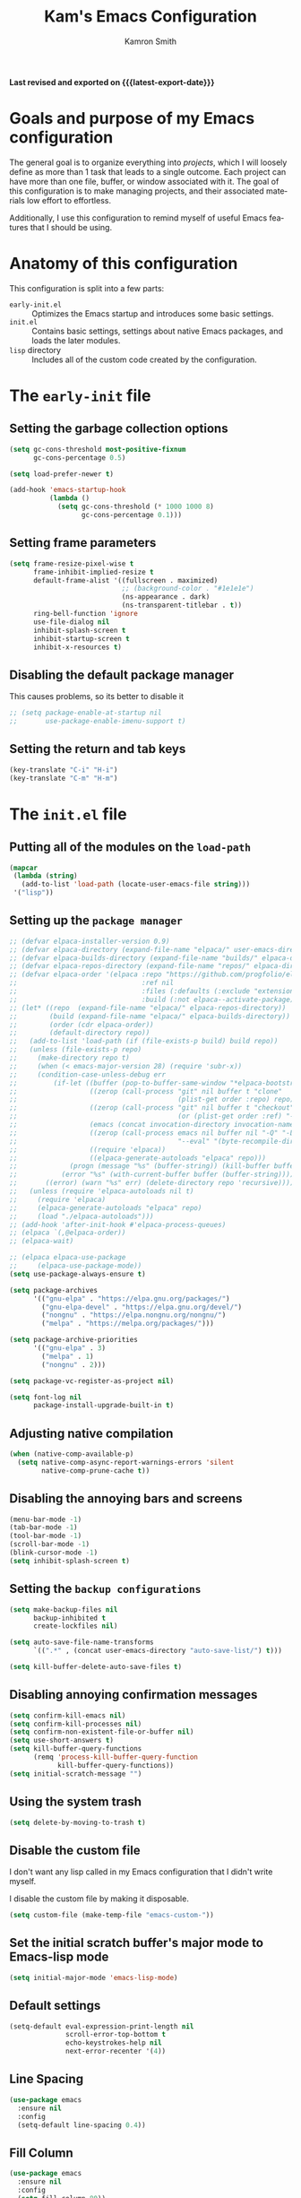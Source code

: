 #+TITLE: Kam's Emacs Configuration
#+AUTHOR: Kamron Smith
#+LANGUAGE: en
#+OPTIONS: ':t toc:nil author:t email:t num:t
#+STARTUP: content indent

*Last revised and exported on {{{latest-export-date}}}*

* Goals and purpose of my Emacs configuration
:PROPERTIES:
:CUSTOM_ID: h:097832D0-F925-4E00-B4CB-A45FB67C736A
:ID:       20DC37BE-79FE-47D5-BFB7-7B43DE5A113A
:END:
The general goal is to organize everything into /projects/, which I will loosely define as more than 1 task that leads to a single outcome. Each project can have more than one file, buffer, or window associated with it. The goal of this configuration is to make managing projects, and their associated materials low effort to effortless.

Additionally, I use this configuration to remind myself of useful Emacs features that I should be using.
* Anatomy of this configuration
:PROPERTIES:
:CUSTOM_ID: h:61BD6B95-C538-4C93-8ADA-451D8594CC54
:ID:       A9B2A56A-534B-40AC-9E0A-B8A6E3438633
:END:
This configuration is split into a few parts:
- =early-init.el= :: Optimizes the Emacs startup and introduces some basic settings.
- =init.el= :: Contains basic settings, settings about native Emacs packages, and loads the later modules.
- =lisp= directory :: Includes all of the custom code created by the configuration.
* The =early-init= file
:PROPERTIES:
:CUSTOM_ID: h:A364AC94-F527-4F61-8BD8-74E52286AE46
:END:
** Setting the garbage collection options
:PROPERTIES:
:CUSTOM_ID: h:1DDC7EBE-6854-4D88-B547-8C522E9C56EA
:END:
#+begin_src emacs-lisp :tangle (format early-init-file "%s")
(setq gc-cons-threshold most-positive-fixnum
      gc-cons-percentage 0.5)

(setq load-prefer-newer t)

(add-hook 'emacs-startup-hook
          (lambda ()
            (setq gc-cons-threshold (* 1000 1000 8)
                  gc-cons-percentage 0.1)))
#+end_src
** Setting frame parameters
:PROPERTIES:
:CUSTOM_ID: h:E234E02E-5698-4338-B7E5-19592E721194
:END:
#+begin_src emacs-lisp :tangle (format early-init-file "%s")
(setq frame-resize-pixel-wise t
      frame-inhibit-implied-resize t
      default-frame-alist '((fullscreen . maximized)
                            ;; (background-color . "#1e1e1e")
                            (ns-appearance . dark)
                            (ns-transparent-titlebar . t))
      ring-bell-function 'ignore
      use-file-dialog nil
      inhibit-splash-screen t
      inhibit-startup-screen t
      inhibit-x-resources t)
#+end_src
** Disabling the default package manager
:PROPERTIES:
:CUSTOM_ID: h:84E1F360-CA49-471E-8E12-9CDFC062DFC8
:END:
This causes problems, so its better to disable it
#+begin_src emacs-lisp :tangle (format early-init-file "%s")
;; (setq package-enable-at-startup nil
;;       use-package-enable-imenu-support t)
#+end_src
** Setting the return and tab keys
#+begin_src emacs-lisp :tangle (format early-init-file "%s")
(key-translate "C-i" "H-i")
(key-translate "C-m" "H-m")
#+end_src
* The =init.el= file
:PROPERTIES:
:CUSTOM_ID: h:6CA91EE7-5F41-4CA1-B9F2-4BD11386BFE7
:End:
** Putting all of the modules on the =load-path=
:PROPERTIES:
:CUSTOM_ID: h:EDED952C-4E83-4DD0-BF63-391F46DBE64E
:END:
#+begin_src emacs-lisp :tangle (format user-init-file "%s")
(mapcar
 (lambda (string)
   (add-to-list 'load-path (locate-user-emacs-file string)))
 '("lisp"))
#+end_src
** Setting up the =package manager=
:PROPERTIES:
:CUSTOM_ID: h:73796FB2-63C2-44E4-B008-8EDC6E7AB645
:END:
#+begin_src emacs-lisp :tangle (format user-init-file "%s")
;; (defvar elpaca-installer-version 0.9)
;; (defvar elpaca-directory (expand-file-name "elpaca/" user-emacs-directory))
;; (defvar elpaca-builds-directory (expand-file-name "builds/" elpaca-directory))
;; (defvar elpaca-repos-directory (expand-file-name "repos/" elpaca-directory))
;; (defvar elpaca-order '(elpaca :repo "https://github.com/progfolio/elpaca.git"
;;                               :ref nil
;;                               :files (:defaults (:exclude "extensions"))
;;                               :build (:not elpaca--activate-package)))
;; (let* ((repo  (expand-file-name "elpaca/" elpaca-repos-directory))
;;        (build (expand-file-name "elpaca/" elpaca-builds-directory))
;;        (order (cdr elpaca-order))
;;        (default-directory repo))
;;   (add-to-list 'load-path (if (file-exists-p build) build repo))
;;   (unless (file-exists-p repo)
;;     (make-directory repo t)
;;     (when (< emacs-major-version 28) (require 'subr-x))
;;     (condition-case-unless-debug err
;;         (if-let ((buffer (pop-to-buffer-same-window "*elpaca-bootstrap*"))
;;                  ((zerop (call-process "git" nil buffer t "clone"
;;                                        (plist-get order :repo) repo)))
;;                  ((zerop (call-process "git" nil buffer t "checkout"
;;                                        (or (plist-get order :ref) "--"))))
;;                  (emacs (concat invocation-directory invocation-name))
;;                  ((zerop (call-process emacs nil buffer nil "-Q" "-L" "." "--batch"
;;                                        "--eval" "(byte-recompile-directory \".\" 0 'force)")))
;;                  ((require 'elpaca))
;;                  ((elpaca-generate-autoloads "elpaca" repo)))
;;             (progn (message "%s" (buffer-string)) (kill-buffer buffer))
;;           (error "%s" (with-current-buffer buffer (buffer-string))))
;;       ((error) (warn "%s" err) (delete-directory repo 'recursive))))
;;   (unless (require 'elpaca-autoloads nil t)
;;     (require 'elpaca)
;;     (elpaca-generate-autoloads "elpaca" repo)
;;     (load "./elpaca-autoloads")))
;; (add-hook 'after-init-hook #'elpaca-process-queues)
;; (elpaca `(,@elpaca-order))
;; (elpaca-wait)

;; (elpaca elpaca-use-package
;;     (elpaca-use-package-mode))
(setq use-package-always-ensure t)

(setq package-archives
      '(("gnu-elpa" . "https://elpa.gnu.org/packages/")
        ("gnu-elpa-devel" . "https://elpa.gnu.org/devel/")
        ("nongnu" . "https://elpa.nongnu.org/nongnu/")
        ("melpa" . "https://melpa.org/packages/")))

(setq package-archive-priorities
      '(("gnu-elpa" . 3)
        ("melpa" . 1)
        ("nongnu" . 2)))

(setq package-vc-register-as-project nil)

(setq font-log nil
      package-install-upgrade-built-in t)
      
#+end_src
** Adjusting native compilation
#+begin_src emacs-lisp :tangle (format user-init-file "%s")
(when (native-comp-available-p)
  (setq native-comp-async-report-warnings-errors 'silent
        native-comp-prune-cache t))
#+end_src
** Disabling the annoying bars and screens
:PROPERTIES:
:CUSTOM_ID: h:E482268C-9479-4F80-84A3-BBE7E385F567
:END:
#+begin_src emacs-lisp :tangle (format user-init-file "%s")
(menu-bar-mode -1)
(tab-bar-mode -1)
(tool-bar-mode -1)
(scroll-bar-mode -1)
(blink-cursor-mode -1)
(setq inhibit-splash-screen t)
#+end_src
** Setting the =backup configurations=
:PROPERTIES:
:CUSTOM_ID: h:2A2501AB-D674-4B03-A259-7D62D815E6B8
:END:
#+begin_src emacs-lisp :tangle (format user-init-file "%s")
(setq make-backup-files nil
      backup-inhibited t
      create-lockfiles nil)

(setq auto-save-file-name-transforms
      `((".*" , (concat user-emacs-directory "auto-save-list/") t)))

(setq kill-buffer-delete-auto-save-files t)
#+end_src
** Disabling annoying confirmation messages
:PROPERTIES:
:CUSTOM_ID: h:E8861DAD-4CA5-459F-8E4D-22CB4645568C
:END:
#+begin_src emacs-lisp :tangle (format user-init-file "%s")
(setq confirm-kill-emacs nil)
(setq confirm-kill-processes nil)
(setq confirm-non-existent-file-or-buffer nil)
(setq use-short-answers t)
(setq kill-buffer-query-functions
      (remq 'process-kill-buffer-query-function
            kill-buffer-query-functions))
(setq initial-scratch-message "")
#+end_src
** Using the system trash
:PROPERTIES:
:CUSTOM_ID: h:48570B02-C51A-46B2-B070-5F24F61B9E21
:END:
#+begin_src emacs-lisp :tangle (format user-init-file "%s")
(setq delete-by-moving-to-trash t)
#+end_src
** Disable the custom file
:PROPERTIES:
:CUSTOM_ID: h:05439142-3517-48DE-B997-F73434A7B79B
:END:
I don't want any lisp called in my Emacs configuration that I didn't write myself.

I disable the custom file by making it disposable.
#+begin_src emacs-lisp :tangle (format user-init-file "%s")
(setq custom-file (make-temp-file "emacs-custom-"))
#+end_src
** Set the initial scratch buffer's major mode to Emacs-lisp mode
:PROPERTIES:
:CUSTOM_ID: h:061CDF86-0F3F-49F1-A86E-92D0D07A238E
:END:
#+begin_src emacs-lisp :tangle (format user-init-file "%s")
(setq initial-major-mode 'emacs-lisp-mode)
#+end_src
** Default settings
:PROPERTIES:
:CUSTOM_ID: h:A667A06D-EDCE-41AF-A7FE-94775942BB26
:END:
#+begin_src emacs-lisp :tangle (format user-init-file "%s")
(setq-default eval-expression-print-length nil
              scroll-error-top-bottom t
              echo-keystrokes-help nil
              next-error-recenter '(4))
#+end_src
** Line Spacing
#+begin_src emacs-lisp :tangle (format user-init-file "%s")
(use-package emacs
  :ensure nil
  :config
  (setq-default line-spacing 0.4))
#+end_src
** Fill Column
#+begin_src emacs-lisp :tangle (format user-init-file "%s")
  (use-package emacs
    :ensure nil
    :config
    (setq fill-column 80))
#+end_src
** Indentation
#+begin_src emacs-lisp :tangle (format user-init-file "%s")
(use-package emacs
  :ensure nil
  :config
  (setq indent-tabs-mode nil
        tab-width 4))

(use-package electric
  :ensure nil
  :hook ((prog-mode . electric-indent-local-mode)
         (org-mode . electric-indent-local-mode))
  :config
  (electric-pair-mode 1)
  (electric-quote-mode -1)
  (electric-indent-mode))
#+end_src
** Cursor settings
#+begin_src emacs-lisp :tangle (format user-init-file "%s")
(use-package emacs
  :ensure nil
  :config
  (setq-default cursor-type 'bar)
  (blink-cursor-mode)
  (setq blink-cursor-interval 0.75
	cursor-in-non-selected-windows nil
	make-cursor-line-fully-visible t)
  (set-cursor-color "yellow"))
#+end_src
** Minibuffer
:PROPERTIES:
:CUSTOM_ID: h:93BE1CDF-9EC8-4408-85AE-1C4CB8BE79C1
:END:
#+begin_src emacs-lisp :tangle (format user-init-file "%s")
(use-package emacs
  :ensure nil
  :custom
  (read-extended-command-predicate #'command-completion-default-include-p)
  :init
  (defun crm-indicator (args)
    (cons (format "[CRM%s] %s"
                  (replace-regexp-in-string
                   "\\`\\[.*?]\\*\\|\\[.*?]\\*\\'" ""
                   crm-separator)
                  (car args))
          (cdr args)))
  (advice-add #'completing-read-multiple :filter-args #'crm-indicator)

  (setq minibuffer-prompt-properties
        '(read-only t cursor-intangible t face minibuffer-prompt))

  (add-hook 'minibuffer-setup-hook #'cursor-intangible-mode)

  (defun kam-minibuffer-setup-hook ()
    "Function for settings as the minibuffer starts."
    (setq gc-cons-threshold most-positive-fixnum
          truncate-lines nil)
    (setq-local fill-column 200))

  (add-hook 'minibuffer-setup-hook #'kam-minibuffer-setup-hook)

  (defun kam-minibuffer-exit-hook ()
    "Function for settings as the minibuffer exits."
    (setq gc-cons-threshold (* 1000 1000 8)))

  (add-hook 'minibuffer-exit-hook #'kam-minibuffer-exit-hook)
  
  (setq resize-mini-windows t
        resize-mini-frames 't))
#+end_src
** Completions
:PROPERTIES:
:CUSTOM_ID: h:3A79B6A1-2534-4FF6-94BE-D8B00BBD835F
:END:
#+begin_src emacs-lisp :tangle (format user-init-file "%s")
(setq enable-recursive-minibuffers t
      completion-cycle-threshold 1
      completions-detailed t
      tab-always-indent 'complete
      completion-styles '(basic initials substring)
      completion-auto-help 'lazy
      completions-max-height 20
      completions-format 'one-column
      completions-group t
      completion-auto-select 'second-tab
      completion-ignore-case t
      read-file-name-completion-ignore-case t)
#+end_src
** Dired
:PROPERTIES:
:CUSTOM_ID: h:8222A7B8-A808-48B0-9C0B-0F13346242C8
:END:
*** The =Dired= section that silences the confirmation messages
:PROPERTIES:
:CUSTOM_ID: h:B5774001-C854-45A8-B433-EFB2838CDEA9
:END:
#+begin_src emacs-lisp :tangle (format user-init-file "%s")
(use-package dired
  :ensure nil
  :config
  (setq dired-clean-confirm-killing-deleted-buffers nil
        dired-confirm-shell-command nil
        dired-no-confirm t
        dired-deletion-confirmer '(lambda (x) t)))
#+end_src
*** The =Dired= section for the listing switches
:PROPERTIES:
:CUSTOM_ID: h:1AB9633D-6CD3-4622-81B1-5AAEA878E0EA
:END:
#+begin_src emacs-lisp :tangle (format user-init-file "%s")
(use-package dired
  :ensure nil
  :config
  (setq dired-listing-switches "-AGFhlv --group-directories-first --time-style=long-iso"))
#+end_src
*** The =Dired= section for miscellaneous settings
:PROPERTIES:
:CUSTOM_ID: h:0A8105D4-4F58-4D4E-B52F-EB03074E3079
:END:
#+begin_src emacs-lisp :tangle (format user-init-file "%s")
(use-package dired
  :ensure nil
  :hook (dired-mode . dired-hide-details-mode)
  :config
  (setq dired-recursive-deletes 'always
        dired-kill-when-opening-new-dired-buffer t
        dired-dwim-target t
        dired-auto-revert-buffer #'dired-directory-changed-p
        dired-make-directory-clickable t
        dired-free-space nil
        dired-mouse-drag-files t))

(use-package dired-open
  :ensure t)

(use-package dired-rainbow
  :ensure t)
#+end_src
*** The =Dired= section for opening files externally
#+begin_src emacs-lisp :tangle (format user-init-file "%s")
(use-package dired
  :ensure nil
  :config
  (setq dired-guess-shell-alist-user
        '(("\\.\\(mp[34]\\|m4a\\|ogg\\|flac\\|webm\\|mkv\\)" "mpv" "xdg-open")
          ("\\.\\(png\\|jpe?g\\|tiff\\)" "feh" "xdg-open")
          (".*" "xdg-open"))))
#+end_src
*** The =Dired= section for opening external drives 
#+begin_src emacs-lisp :tangle (format user-init-file "%s")
(defvar kam-automount-directory (format "/run/media/%s" user-login-name)
  "Directory under which drives are automounted.")

(defun kam-automount-open-in-dired ()
  "Open the automounted drive in `Dired'.
If there is more than one, let the user choose."
  (interactive)
  (let ((dirs (directory-files kam-automount-directory nil "^[^.]")))
    (dired (file-name-concat
            kam-automount-directory
            (cond ((null dirs)
                   (error "No drives mounted"))
                  ((= (length dirs) 1)
                   (car dirs))
                  (t
                   (completing-read "Open in Dired: " dirs nil t)))))))
#+end_src
*** The =Dired= section that loads =dired-x= and =dired-aux=
:PROPERTIES:
:CUSTOM_ID: h:A410CEC2-D906-483B-8BF0-CAC5BEA723AA
:END:
#+begin_src emacs-lisp :tangle (format user-init-file "%s")
(use-package dired-x
  :ensure nil
  :after dired
  :config
  (setq dired-clean-up-buffers-too t
        dired-clean-confirm-killing-deleted-buffers t))

(use-package dired-aux
  :ensure nil
  :after dired
  :config
  (setq dired-isearch-filenames 'dwim
        dired-create-destination-dirs 'ask
        dired-do-revert-buffer (lambda (dir) (not (file-remote-p dir)))
        dired-create-destination-dirs-on-trailing-dirsep t))
#+end_src
*** The =Dired= section for =wdired=
#+begin_src emacs-lisp :tangle (format user-init-file "%s")
(use-package wdired
  :ensure nil
  :bind
  (:map dired-mode-map
        ("w" . wdired-change-to-wdired-mode))
  :config
  (setq wdired-allow-to-change-permissions t
        wdired-create-parent-directories t))
#+end_src
*** The =Dired= section for =dired-subtree=
#+begin_src emacs-lisp :tangle (format user-init-file "%s")
(use-package dired-subtree
  :ensure t
  :after (dired)
  :bind
  (:map dired-mode-map
        ("<tab>" . dired-subtree-toggle)
        ("TAB" . dired-subtree-toggle)
        ("C-<tab>" . kam-dired-subtree-up-toggle))
  :config
  (defun kam-dired-subtree-up-toggle ()
    "Goes to the parent subtree and toggles the visiblity of it."
    (interactive)
    (dired-subtree-up)
    (dired-subtree-toggle)))
#+end_src
*** The =Dired= section for =dired-preview=
#+begin_src emacs-lisp (format user-init-file "%s")
(use-package dired-preview
  :ensure t
  ;; :after (dired)
  :config
  (setq dired-preview-max-size (* (expt 2 20) 10)
        dired-preview-delay 0.15))

(dired-preview-global-mode 1)
#+end_src
*** The =Dired= section for =image-dired=
#+begin_src emacs-lisp :tangle (format user-init-file "%s")
(use-package image-dired
  :ensure nil
  :commands (image-dired)
  :bind
  (:map image-dired-thumbnail-mode-map
        ("<return>" . image-dired-thumbnail-display-external))
  :config
  (setq image-dired-thumbnail-storage 'standard
        image-dired-thumbnail-external-viewer "xdg-open"
        image-dired-thumb-size 80
        image-dired-thumb-margin 2
        image-dired-thumb-relief 0
        image-dired-thumbs-per-row 4))
#+end_src
*** The =Dired= section for =ready-player=
#+begin_src emacs-lisp :tangle (format user-init-file "%s")
(use-package ready-player
  :ensure t
  :mode
  ("\\.\\(mp3\\|m4a\\|mp4\\mkv\\|webm\\)\\'" . ready-player-major-mode)
  :config
  (setq ready-player-auto-play nil
        ready-player-repeat nil))
#+end_src
*** The =Dired= section for =trashed.el=
#+begin_src emacs-lisp :tangle (format user-init-file "%s")
(use-package trashed
  :ensure t
  :commands (trashed)
  :config
  (setq trashed-action-confirmer 'y-or-n-p
        trashed-use-header-line t
        trashed-sort-key '("Date deleted" . t)))
#+end_src
*** The =Dired= section for loading =Mac= specific settings
:PROPERTIES:
:CUSTOM_ID: h:09323889-FEF2-4F46-A532-3BA66DBFBE2E
:END:
#+begin_src emacs-lisp :tangle (format user-init-file "%s")
(use-package dired
  :ensure nil
  :if (eq system-type 'darwin)
  :config
  (setq dired-use-ls-dired t
        insert-directory-program "/opt/homebrew/bin/gls"
        dired-listing-switches "-AGFhlv --group-directories-first"))
#+end_src
*** The =Dired= section that contains custom lisp
:PROPERTIES:
:CUSTOM_ID: h:8AF8A2E1-12BD-4F53-805D-6D3A22CD81ED
:END:
#+begin_src emacs-lisp :tangle (format user-init-file "%s")
(defun kam-dired-shell-command-on-file-at-point ()
  "Runs a shell command on the file at point."
  (interactive)
  (concat
   (read-shell-command "Shell command: ")
   " "
   (dired-file-name-at-point)))

(defun kam-dired-home-dir ()
  "Opens the home directory."
  (interactive)
  (dired (getenv "HOME")))
#+end_src
** Repeat-mode
:PROPERTIES:
:CUSTOM_ID: h:1DADCF8B-7411-4908-8EB9-ED2CD0D4DA34
:END:
#+begin_src emacs-lisp :tangle (format user-init-file "%s")
(use-package repeat
  :ensure nil
  :hook (after-init . repeat-mode)
  :config
  (setq repeat-on-final-keystroke t
        repeat-exit-timeout 5
        repeat-exit-key "<escape>"
        repeat-keep-prefix nil
        repeat-check-key t
        repeat-echo-function 'ignore
        set-mark-command-repeat-pop t))

(defun kam-make-repeat-map (keymap)
  "Add `repeat-mode' support to KEYMAP."
  (map-keymap
   (lambda (_key cmd)
     (when (symbolp cmd)
       (put cmd 'repeat-map keymap)))
   (symbol-value keymap)))
#+end_src
** Bookmarks
:PROPERTIES:
:CUSTOM_ID: h:25E3DCCC-A2B4-4C3D-8DB6-CD2D26BE360D
:END:
#+begin_src emacs-lisp :tangle (format user-init-file "%s")
(use-package bookmark
  :ensure nil
  :commands (bookmark-set bookmark-jump bookmark-bmenu-list)
  :hook (bookmark-bmenu-mode . hl-line-mode)
  :bind
  ("C-c t" . consult-bookmark)
  :config
  (setq bookmark-use-annotations nil
        bookmark-automatically-show-annotations nil
        bookmark-fringe-mark nil
        bookmark-save-flag 1))
#+end_src
** Registers
:PROPERTIES:
:CUSTOM_ID: h:72DA1A59-8097-461A-A9FA-78C315121F25
:END:
Registers in Emacs are similar to the ones found in Vim.

Additional code is added to save the contents of registers after Emacs closes, so they are essentially permanent until the user deletes them.
#+begin_src emacs-lisp :tangle (format user-init-file "%s")
(use-package register
  :ensure nil
  :defer t
  :config
  (setq register-preview-delay 0.8
        register-preview-function #'register-preview-default)

  (with-eval-after-load 'savehist
    (add-to-list 'savehist-additional-variables 'register-alist)))
#+end_src
** Imenu
:PROPERTIES:
:CUSTOM_ID: h:0360CC8E-0EA6-40C0-B88C-FC0C38B3986D
:END:
#+begin_src emacs-lisp :tangle (format user-init-file "%s")
(use-package imenu
  :ensure nil
  :bind
  (([remap imenu] . consult-imenu))
  :config
  (setq org-imenu-depth 4))
#+end_src
** Docview
#+begin_src emacs-lisp :tangle (format user-init-file "%s")
(defun kam-docview-forward-paragraph ()
  "Move point forward paragraph such that the first line is highlighted.

This function is intended to be used with `hl-line-mode'."
  (interactive)
  (forward-paragraph)
  (forward-line))

(defun kam-docview-backward-paragraph ()
  "Move point backward paragraph such that the first line is highlighted.

This function is intended to be used with `hl-line-mode'."
  (interactive)
  (backward-paragraph 2)
  (forward-line))
#+end_src
** Help-mode
:PROPERTIES:
:CUSTOM_ID: h:D661E16E-B075-468A-AEEE-A68D3F817881
:END:
#+begin_src emacs-lisp :tangle (format user-init-file "%s")
(use-package help
  :ensure nil
  :hook (help-mode . lin-mode)
  :bind (:map help-mode-map
	      ("q" . #'kam-common-quit-window)
	      ("p" . 'kam-docview-backward-paragraph)
	      ("n" . 'kam-docview-forward-paragraph)
	      ("j" . 'forward-button)
	      ("k" . 'backward-button)
	      ("<mouse-9>" . 'help-go-back)
	      ("<next>" . scroll-down-line)
	      ("C-," . scroll-up)
	      ("M-," . scroll-down)
	      ("<prior>" . scroll-up-line)))
#+end_src
** Info-mode
#+begin_src emacs-lisp :tangle (format user-init-file)
(use-package info
  :ensure nil
  :hook (Info-mode . lin-mode)
  :bind (:map Info-mode-map
	      ("M-[" . 'Info-history-back)
	      ("<mouse-9>" . #'Info-history-back)
	      ("M-]" . 'Info-history-forward)
	      ("C-," . scroll-up)
	      ("M-," . scroll-down)
	      ("p" . 'kam-docview-backward-paragraph)
	      ("P" . 'Info-prev)
	      ("n" . 'kam-docview-forward-paragraph)
	      ("N" . 'Info-next)
	      ("j" . 'Info-next-reference)
	      ("k" . 'Info-prev-reference)
	      ("<next>" . scroll-down-line)
	      ("<prior>" . scroll-up-line)))
#+end_src
** Man-mode
:PROPERTIES:
:CUSTOM_ID: h:42C5BC72-EF43-4A8C-98A5-D68E3B7D7CAA
:END:
#+begin_src emacs-lisp :tangle (format user-init-file "%s")
(use-package man
  :ensure nil
  :bind (:map Man-mode-map
	      ("p" . #'kam-docview-backward-paragraph)
	      ("n" . #'kam-docview-forward-paragraph))
  :config
  (setq Man-notify-method 'pushy))
#+end_src
** Occur
:PROPERTIES:
:CUSTOM_ID: h:82B82CF0-FEF5-4431-93A3-C08576891A90
:END:
Occur is a command that shows all lines in a buffer that match a user given regex.
#+begin_src emacs-lisp :tangle (format user-init-file "%s")
;;(use-package occur
;; :ensure nil)
(setq list-matching-lines-default-context-lines 2)

(defun kam-get-buffers-matching-mode (mode)
  "Returns a list of the buffers where their major-mode is equal to MODE."
  (let ((buffer-mode-matches '()))
    (dolist (buf (buffer-list))
      (with-current-buffer buf
        (when (eq mode major-mode)
          (push buf buffer-mode-matches))))
    buffer-mode-matches))

(defun kam-multi-occur-in-this-mode ()
  "Show all lines matching REGEXP in buffers with the current buffer's major-mode."
  (interactive)
  (multi-occur
   (kam-get-buffers-matching-mode major-mode)
   (car (occur-read-primary-args))))

(define-key occur-mode-map (kbd "w") 'occur-edit-mode)
#+end_src
** Re-Builder
:PROPERTIES:
:CUSTOM_ID: h:11D0AF31-C303-4331-807A-CE55374A6836
:END:
#+begin_src emacs-lisp :tangle (format user-init-file "%s")
(use-package re-builder
  :ensure nil
  :bind
  (:map reb-mode-map
        ("RET" . #'kam-re-builder-replace-regexp)
        ("<escape>" . #'reb-quit)
        :map reb-lisp-mode-map
        ("RET" . #'kam-re-builder-replace-regexp)
        ("<esc>" . #'reb-quit))
  :config
  
  (defvar kam-re-builder-positions nil
    "Store point and region bounds before calling re-builder")
  
  (advice-add 're-builder
              :before
              (defun kam-re-builder-save-state (&rest _)
                "Save into `kam-rebuilder-positions' the point and the region before calling `re-builder'."
                (setq kam-re-builder-positions
                      (cons (point)
                            (when (region-active-p)
                              (list (region-beginning)
                                    (region-end)))))))
  
  (defun kam-re-builder-replace-regexp (&optional delimited)
    "Run `query-replace-regexp' with the contents of 're-builder'.
With non-nil optional argument DELIMITED, only replace matches surrounded by actual boundaries."
    (interactive "P")
    (reb-update-regexp)
    (let* ((re (reb-target-value 'reb-regexp))
           (replacement (query-replace-read-to
                         re
                         (concat "Query replace"
                                 (if current-prefix-arg
                                     (if (eq current-prefix-arg '-) " backward" " word")
                                   "")
                                 " regexp"
                                 (if (with-selected-window reb-target-window
                                       (region-active-p)) " in region" ""))
                         t))
           (pnt (car kam-re-builder-positions))
           (beg (cadr kam-re-builder-positions))
           (end (caddr kam-re-builder-positions)))
      (with-selected-window reb-target-window
        (goto-char pnt)
        (setq kam-re-builder-positions nil)
        (reb-quit)
        (query-replace-regexp re replacement delimited beg end)))))
#+end_src
** Tramp
#+begin_src emacs-lisp :tangle (format user-init-file "%s")
(use-package tramp
  :ensure nil
  :config
  (setq tramp-encoding-shell (executable-find "sh")
        sh-shell-file (executable-find "sh")
        shell-file-name (executable-find "sh")
	tramp-default-remote-shell (executable-find "sh"))
  
  (add-to-list 'tramp-connection-properties
               (list (regexp-quote "/sudo::")
                     "login-program" (executable-find "env")))
  
  (add-to-list 'tramp-connection-properties
               (list (regexp-quote "/sudo::")
                     "remote-shell" (executable-find "env"))))
#+end_src
** Create missing dirs in =Find-file=
#+begin_src emacs-lisp :tangle (format user-init-file "%s")
(defun kam-auto-create-missing-dirs ()
  (let ((target-dir (file-name-directory buffer-file-name)))
    (unless (file-exists-p target-dir)
      (make-directory target-dir t))))

(add-to-list 'find-file-not-found-functions #'kam-auto-create-missing-dirs)
#+end_src
** Recentf-mode
:PROPERTIES:
:CUSTOM_ID: h:C206B5BA-3AC7-4346-A380-2C0A0D832D0C
:END:
#+begin_src emacs-lisp :tangle (format user-init-file "%s")
(use-package recentf
  :ensure nil
  :hook (after-init . recentf-mode)
  :config
  (setq recentf-max-saved-items 100))
#+end_src
** Scrolling
:PROPERTIES:
:CUSTOM_ID: h:2D6B25C1-7F83-4AF9-B9D0-8B6382EE8ADD
:END:
#+begin_src emacs-lisp :tangle (format user-init-file "%s")
(use-package emacs
  :ensure nil
  :config
  (setq next-screen-context-lines 20))

(use-package ultra-scroll
  :ensure t
  :vc (:url "https://github.com/jdtsmith/ultra-scroll"
            :branch "main")
  :bind
  (("<wheel-up>" . ultra-scroll-up)
   ("<wheel-down>" . ultra-scroll-down))
  :init
  (setq-default scroll-conservatively 4
                scroll-margin 0)
  :config
  (ultra-scroll-mode 1))
#+end_src
** Keyfreq
:PROPERTIES:
:CUSTOM_ID: h:9F15EF8E-6BAA-4E63-85AA-E35EC09ECFD8
:END:
#+begin_src emacs-lisp :tangle (format user-init-file "%s")
(use-package keyfreq
:ensure t
:config
(keyfreq-mode))
#+end_src
** Auto-revert mode
:PROPERTIES:
:CUSTOM_ID: h:2054818A-2C0D-45A9-A01D-B9F261921286
:END:
#+begin_src emacs-lisp :tangle (format user-init-file "%s")
(use-package autorevert
  :ensure nil
  :hook (after-init . global-auto-revert-mode)
  :config
  (setq auto-revert-verbose nil
        global-auto-revert-non-file-buffers t))
#+end_src
** Savehist
:PROPERTIES:
:CUSTOM_ID: h:31033B87-D998-4952-A1E9-3F12073CBB44
:END:
#+begin_src emacs-lisp :tangle (format user-init-file "%s")
(use-package savehist
  :ensure nil
  :hook (after-init . savehist-mode)
  :config
  (setq history-length 100
        history-delete-duplicates t
        savehist-save-minibuffer-history t
        savehist-file (locate-user-emacs-file "savehist"))
  (add-to-list 'savehist-additional-variables 'kill-ring))
#+end_src
** =Tooltips=
:PROPERTIES:
:CUSTOM_ID: h:C01A39EB-7EA5-4FF0-9B13-AAE577F85F79
:END:
#+begin_src emacs-lisp :tangle (format user-init-file "%s")
(tooltip-mode -1)
(setq x-gtk-use-system-tooltips nil
      tooltip-reuse-hidden-frame t
      tooltip-use-echo-area t)
#+end_src
** =Proced=
:PROPERTIES:
:CUSTOM_ID: h:1CF5B0BC-B163-4BC8-B8B9-221C79C09475
:END:
#+begin_src emacs-lisp :tangle (format user-init-file "%s")
(use-package proced
  :ensure nil
  ;;   :commands (proced)
  :hook (proced-mode . #'kam-proced-settings)
  :config
  (setq proced-auto-update-flag 'visible
        proced-enable-color-flag t
        proced-auto-update-interval 1
        proced-descend t
        proced-filter 'user)
  
  (defun kam-proced-settings ()
    (proced-toggle-auto-update 1)))
#+end_src
** Cross program usage
:PROPERTIES:
:CUSTOM_ID: h:3FC7668F-D348-4F05-BD4B-D463E52641B1
:END:
#+begin_src emacs-lisp :tangle (format user-init-file "%s")
(setq save-interprogram-paste-before-kill t
      mouse-drag-and-drop-region-cross-program t
      mouse-drag-and-drop-region-scroll-margin t)
#+end_src
** =Global-so-long-mode=
:PROPERTIES:
:CUSTOM_ID: h:1AD00154-0759-44D0-ADCB-0110D88C685B
:END:
#+begin_src emacs-lisp :tangle (format user-init-file "%s")
(global-so-long-mode 1)
#+end_src
** Clipboards
:PROPERTIES:
:CUSTOM_ID: h:A21013CB-A2DA-4C20-990A-EF0E9B96DB74
:END:
#+begin_src emacs-lisp :tangle (format user-init-file "%s")
(setq x-select-enable-clipboard t
      x-select-request-type '(UTF8_STRING COMPOUND_TEXT TEXT STRING))
#+end_src
** Linux specific settings
:PROPERTIES:
:CUSTOM_ID: h:057410F5-6704-4B86-86F3-3F800DF327EB
:END:
#+begin_src emacs-lisp :tangle (format user-init-file "%s")
 (when (eq system-type 'gnu/linux)
   (setq x-super-keysym 'meta
         x-meta-keysym 'alt))
#+end_src
** Daemon
#+begin_src emacs-lisp :tangle (format user-init-file "%s")
(if (daemonp)
    (add-hook 'after-make-frame-functions
              (lambda (frame)
                (with-selected-frame frame
                  (kam-set-font-faces)
                  (kam-set-custom-faces)
                  (load-theme 'modus-vivendi :no-confirm))))
  (load-theme 'modus-vivendi :no-confirm)
  (add-hook 'after-init-hook #'kam-set-custom-faces)
  (add-hook 'after-init-hook #'kam-set-font-faces))
#+end_src
** Mac specific settings
:PROPERTIES:
:CUSTOM_ID: h:67DE7323-31FA-459F-82E3-7FEC46D6D498
:END:
#+begin_src emacs-lisp :tangle (format user-init-file "%s")
(when (eq system-type 'darwin)
  (setq mac-option-key-is-meta nil
        mac-command-key-is-meta t
        mac-control-modifier 'control
        mac-command-modifier 'meta
        mac-option-modifier 'hyper))

(add-to-list 'default-frame-alist '(ns-transparent-titlebar . t))
(add-to-list 'default-frame-alist '(ns-appearance . dark))
#+end_src
** The call to load all of the modules
:PROPERTIES:
:CUSTOM_ID: h:FB459034-485D-4BB9-8CF1-030E0C45EA0A
:END:
#+begin_src emacs-lisp :tangle (format user-init-file "%s")
(mapc (lambda (name)
        (require (intern (file-name-sans-extension name))))
      (directory-files (concat user-emacs-directory "lisp/") nil ".+\\.elc?$"))
#+end_src
* Modules
:PROPERTIES:
:CUSTOM_ID: h:24489BD3-FFC5-4686-B40D-D5311BCB4DF8
:END:
** The =Essentials= module
:PROPERTIES:
:CUSTOM_ID: h:27D008C9-A255-450C-8014-FD21D2FEB67A
:END:
The purpose of this module is to load the configurations and packages that I consider essential to my experience of Emacs.
*** Vertico
:PROPERTIES:
:CUSTOM_ID: h:24EE7C95-8437-4A01-9186-333158BBC629
:END:
#+begin_src emacs-lisp :tangle (concat user-emacs-directory "lisp/kam-essentials.el") :mkdirp yes
(use-package vertico
  :ensure t
  :hook (after-init . vertico-mode)
  :bind
  (:map vertico-map
	("<f1>" . embark-act)
        ("<escape>" . #'kam-keyboard-quit-dwim)
        ("C-," . vertico-scroll-up)
        ("M-," . vertico-scroll-down)
        ("M-RET" . vertico-exit-input)
        ("<up>" . nil)
        ("<down>" . nil)
        ("C-<return>" . #'minibuffer-force-complete-and-exit)
        ("<f6>" . vertico-quick-exit)
        ("RET" . vertico-directory-enter)
        ("<backspace>" . vertico-directory-delete-char)
        ("C-<backspace>" . vertico-directory-delete-word)
        ("C-g" . nil))
  :config
  (setq vertico-resize t
        vertico-cycle t
        vertico-scroll-margin 0)

  (with-eval-after-load 'rfn-eshadow
    (add-hook 'rfn-eshadow-update-overlay-hook #'vertico-directory-tidy))
  
  (defun kam-vertico--match-directory (str)
    "Match directory delimiter in STR."
    (string-suffix-p "/" str))

  (defun kam-vertico--sort-directories-first (files)
    "Sort directories before files."
    (setq files (vertico-sort-alpha files))
    (nconc (seq-filter #'kam-vertico--match-directory files)
           (seq-remove #'kam-vertico--match-directory files))))
#+end_src
**** Vertico Quick
#+begin_src emacs-lisp :tangle (concat user-emacs-directory "lisp/kam-essentials.el")
(use-package vertico-quick
  :after vertico
  :ensure nil
  :config
  (setq vertico-quick1 "dnreta"
        vertico-quick2 "columq"))
#+end_src
**** Vertico Directory
#+begin_src emacs-lisp :tangle (concat user-emacs-directory "lisp/kam-essentials.el")
(use-package vertico-directory
  :after vertico
  :ensure nil
  :hook (rfn-eshadow-update-overlay . vertico-directory-tidy))
#+end_src
**** Vertico Multiform
#+begin_src emacs-lisp :tangle (concat user-emacs-directory "lisp/kam-essentials.el")
(use-package vertico-multiform
  :ensure nil
  :after vertico
  :bind
  (:map vertico-multiform-map
        ("<escape>" . #'kam-keyboard-quit-dwim)
        ("<up>" . nil)
        ("<down>" . nil)
        ("C-<return>" . #'minibuffer-force-complete-and-exit)
        ("M-<return>" . vertico-exit-input)
        ("<f6>" . vertico-quick-exit)
        ("C-<f6>" . vertico-quick-insert)
	("C-," . #'vertico-scroll-up)
	("M-," . #'vertico-scroll-down)
        ("RET" . vertico-directory-enter)
        ("<backspace>" . vertico-directory-delete-char)
        ("C-<backspace>" . vertico-directory-delete-word)
        ("C-g" . nil))
  :config
  (defvar kam-vertico-multiform-maximal
    '((vertico-count . 10)
      (vertico-preselect . no-prompt)
      (vertico-resize . t))
    "List of configurations for maximal Vertico multiform.")

  (defvar kam-vertico-multiform-minimal
    '(unobtrusive
      (vertico-flat-format . ( :multiple ""
                               :single ""
                               :prompt ""
                               :separator ""
                               :ellipsis ""
                               :no-match ""))
      (vertico-preselect . prompt)))
  
  (setq vertico-multiform-categories
        `((embark-keybinding (grid))
          (consult-location ,@kam-vertico-multiform-maximal)
          (imenu ,@kam-vertico-multiform-maximal)
          (jinx ,@kam-vertico-multiform-maximal)
          (unicode-name ,@kam-vertico-multiform-maximal)
          (multi-category ,@kam-vertico-multiform-maximal)
          (file ,@kam-vertico-multiform-maximal
                (vertico-sort-function . kam-vertico--sort-directories-first))
          
          (t ,@kam-vertico-posframe-maximal)))
  
  (setq vertico-multiform-commands
        `(
          ("consult-\\(.*\\)?\\(find\\|grep\\|ripgrep\\)" ,@kam-vertico-multiform-maximal)
          ;; (consult-line posframe
          ;;               (vertico-posframe-poshandler . posframe-poshandler-window-center)
          ;;               (vertico-posframe-border-width . 2))
          
          (kam-consult-line-symbol-at-point posframe
                                            (vertico-posframe-poshandler . posframe-poshandler-window-center)
                                            (vertico-posframe-border-width . 2))
          (execute-extended-command ,@kam-vertico-posframe-maximal)
          ;; (kam-menu posframe
          ;;           (vertico-posframe-poshandler . posframe-poshandler-window-center)
          ;;           (vertico-posframe-border-width . 2))
          ;; (kam-search-notes buffer)
          ;; (consult-imenu buffer indexed)
          ;; (consult-org-heading posframe
          ;;                      (vertico-posframe-poshandler . posframe-poshandler-window-center)
          ;;                      (vertico-posframe-border-width . 2))
          (kam-window-switch-to-buffer posframe
                                       (vertico-posframe-poshandler . posframe-poshandler-window-center)
                                       (vertico-posframe-border-width . 2))
          (org-roam-node-find (vertico-sort-function . nil))
          (jinx-correct-nearest grid (vertico-grid-annotate . 20))
          ))
  (vertico-multiform-mode 1))

(use-package vertico-reverse
  :ensure nil
  :after vertico)

(use-package vertico-posframe
  :ensure t
  :vc (:url "https://github.com/tumashu/vertico-posframe"
            :branch "main")
  :after vertico
  :config
  (defvar kam-vertico-posframe-maximal
    '(posframe
      (vertico-posframe-poshandler . posframe-poshandler-window-center)
      (vertico-posframe-border-width . 2))))
#+end_src
*** Consult
:PROPERTIES:
:CUSTOM_ID: h:FC68FE2E-E1DF-4206-AB94-A89F62D9C09F
:END:
#+begin_src emacs-lisp :tangle (concat user-emacs-directory "lisp/kam-essentials.el")
(use-package consult
  :ensure t
  :demand t
  :init
  (setq register-preview-delay 0.5
        register-preview-function #'consult-register-format
        xref-show-xrefs-function #'consult-xref
        xref-show-definitions-function #'consult-xref)

  (advice-add #'register-preview :override #'consult-register-window)
  :bind
  (:map global-map
        (([remap Info-search] . consult-info)
         ("C-x C-r" . consult-recent-file)
         ("C-M-x" . consult-mode-command)
         ("C-M-;" . consult-complex-command)
         ("M-y" . consult-yank-pop)
	 ("C-x p b" . #'consult-project-buffer)
         :map isearch-mode-map
         ("M-e" . consult-isearch-history)
         ("M-s e" . consult-isearch-history)
         ("M-s l" . consult-line)
         :map minibuffer-local-map
         ("M-s" . consult-history)
         ("M-r" . consult-history)))
  :config
  (setq consult-narrow-key ">")
  (add-to-list 'consult-preview-allowed-hooks 'global-org-modern-mode)
  (add-to-list 'consult-preview-allowed-hooks 'olivetti-mode)  
  (add-to-list 'consult-preview-allowed-hooks 'variable-pitch-mode)

  (add-to-list 'consult-buffer-filter
	       "^\\*help\\*" t)
  (add-to-list 'consult-buffer-filter
	       "^\\*Man " t)
  (add-to-list 'consult-buffer-filter
	       "^\\*Async-native-compile-log\\*" t)
  (add-to-list 'consult-buffer-filter
	       "^\\*direnv\\*" t)
  (add-to-list 'consult-buffer-filter
	       "^\\*envrc\\*" t)
  (add-to-list 'consult-buffer-filter
	       "^\\*info\\*" t)
  (add-to-list 'consult-buffer-filter
	       "^\\*EGLOT " t)
  (add-to-list 'consult-buffer-filter
	       "-shell\\*$")
  (add-to-list 'consult-buffer-filter
	       "-eshell\\*$")
  (add-to-list 'consult-buffer-filter
	       "^\\*Backtrace\\*$" t)
  (add-to-list 'consult-buffer-filter
	       "^\\*Warnings\\*" t)
  (add-to-list 'consult-buffer-filter
	       "^\\*Messages\\*" t))

;; (dolist (src consult-buffer-sources)
;;   (unless (eq src 'consult--source-buffer)
;;     (set src (plist-put (symbol-value src) :hidden t))))
#+end_src
**** Consult dir
#+begin_src emacs-lisp :tangle (concat user-emacs-directory "lisp/kam-essentials.el")
(use-package consult-dir
  :ensure t
  :bind
  (:map vertico-map
        ("<f2>" . consult-dir)
        ("C-r C-j" . consult-dir-jump-file))
  :config
  (setq consult-dir-shadow-filenames nil))

  ;; (defun kam-recentf-top-num (num)
  ;;   "Return the most recent NUM of recently visited files."
  ;;   (take num recentf-list))

  ;; (defvar kam-consult-dir--source-recentf-top-15
  ;;   `(:name "Recent Files"
  ;;           :narrow ?u
  ;;           :category file
  ;;           :face consult-file
  ;;           :history file-name-history
  ;;           :enabled ,(lambda () recentf-mode)
  ;;           :items ,(kam-recentf-top-num 15)))

  ;; (add-to-list 'consult-dir-sources 'kam-consult-dir--source-recentf-top-15 t)
#+end_src
*** Marginalia
:PROPERTIES:
:CUSTOM_ID: h:D3D58FF4-7BE7-41EF-ACB2-6F63FF339CB2
:END:
#+begin_src emacs-lisp :tangle (concat user-emacs-directory "lisp/kam-essentials.el") :mkdirp yes
(use-package marginalia
  :ensure t
  :config
  ;; (setq marginalia-align 'left
  ;; marginalia-align-offset 0)
  (marginalia-mode))
#+end_src
*** Embark
:PROPERTIES:
:CUSTOM_ID: h:A1826CA8-AA3B-4A2C-9B2F-F721CB6DE4FE
:END:
#+begin_src emacs-lisp :tangle (concat user-emacs-directory "lisp/kam-essentials.el")
(use-package embark
  :bind
  ([remap describe-bindings] . embark-bindings)
  ("<f1>" . #'embark-act)
  ("C-<f1>" . #'embark-dwim)
  :init
  (setq prefix-help-command #'embark-prefix-help-command)
  (setq embark-prompter #'embark-keymap-prompter)
  (setq embark-indicators '(embark-highlight-indicator
                            embark-isearch-highlight-indicator))
  :ensure t
  :config
  (keymap-set embark-expression-map ";" #'kam-comment-dwim)
  (keymap-set embark-general-map "SPC" 'embark-cycle))
#+end_src
**** Integrating Embark and Consult
#+begin_src emacs-lisp :tangle (concat user-emacs-directory "lisp/kam-essentials.el")
(use-package embark-consult
  :ensure t
  :hook (embark-collect-mode . consult-preview-at-point-mode))
#+end_src
**** Integrating Embark and Ace-window
#+begin_src emacs-lisp :tangle (concat user-emacs-directory "lisp/kam-essentials.el")
;; Look up the key in `kam-window-prefix-map' and call that function first
;; then run the default embark action
(cl-defun kam-embark--call-prefix-action (&rest rest &key run type &allow-other-keys)
  (when-let ((cmd (keymap-lookup
                   kam-window-prefix-map
                   (key-description (this-command-keys-vector)))))
    (funcall cmd))
  (funcall run :action (embark--default-action type) :type type rest))

;; Dummy function, will be overridden by running `embark-around-action-hook'
(defun kam-embark--set-window () (interactive))

;; (setf (alist-get 'kam-embark--set-window embark-around-action-hooks)
;;   '(kam-embark--call-prefix-action))

;; (setf (alist-get 'buffer embark-default-action-overrides) #'pop-to-buffer-same-window
;;      (alist-get 'file embark-default-action-overrides) #'find-file
;;      (alist-get 'bookmark embark-default-action-overrides) #'bookmark-jump
;;      (alist-get 'library embark-default-action-overrides) #'find-library)

;; (map-keymap (lambda (key cmd)
;;                (keymap-set embark-general-map (key-description (make-vector 1 key))
;;                            #'kam-embark--set-window))
;;              kam-window-prefix-map)
#+end_src
*** Orderless
:PROPERTIES:
:CUSTOM_ID: h:86EC6A78-B549-417B-B810-5D2B7C2937C8
:END:
#+begin_src emacs-lisp :tangle (concat user-emacs-directory "lisp/kam-essentials.el")
(use-package orderless
  :ensure t
  :config
  (defun kam-orderless--consult-suffix ()
    "Regexp which matches the end of string with Consult tofu support."
    (if (and (boundp 'consult--tofu-char) (boundp 'consult--tofu-range))
        (format "[%c-%c]*$"
                consult--tofu-char
                (+ consult--tofu-char consult--tofu-range -1))
      "$"))
  
  (defun kam-orderless-consult-dispatch (word _index _total)
    (cond
     ((string-suffix-p "$" word)
      `(orderless-regexp . ,(concat (substring word 0 -1) (kam-orderless--consult-suffix))))
     ((and (or minibuffer-completing-file-name
               (derived-mode-p 'eshell-mode))
           (string-match-p "\\`\\.." word))
      `(orderless-regexp . ,(concat "\\." (substring word 1) (kam-orderless--consult-suffix))))))

  (orderless-define-completion-style kam-orderless-with-initialism
    (orderless-matching-styles '(orderless-initialism orderless-literal orderless-regexp)))
  
  (setq completion-styles '(orderless basic)
        completion-category-overrides '((file (styles partial-completion))
                                        (command (styles kam-orderless-with-initialism))
                                        (variable (styles kam-orderless-with-initialism))
                                        (symbol (styles kam-orderless-with-initialism)))
        orderless-component-separator #'orderless-escapable-split-on-space
        orderless-style-dispatchers (list #'kam-orderless-consult-dispatch
                                          #'orderless-affix-dispatch)))

(setq read-buffer-completion-ignore-case t)
#+end_src
*** Corfu
:PROPERTIES:
:CUSTOM_ID: h:17B80903-0C9D-45F7-931F-212D328F1FDA
:END:
#+begin_src emacs-lisp :tangle (concat user-emacs-directory "lisp/kam-essentials.el")
(use-package corfu
  :ensure t
  :init
  (global-corfu-mode 1)
  :custom
  (corfu-separator ?\s)
  (corfu-preview-current t)
  (corfu-cycle t)
  :bind
  (:map corfu-map
        ("<return>" . #'corfu-insert)
        ("SPC" . #'corfu-insert-separator)
        ("C-," . corfu-scroll-up)
        ("M-," . corfu-scroll-down)
	("<escape>" . #'corfu-quit))
  :config
  (setq corfu-preview-current nil
        corfu-min-width 20)


  (with-eval-after-load 'save-hist
    (corfu-history-mode 1)
    (add-to-list 'save-hist-additional-variables 'corfu-history)))
#+end_src
**** Corfu quick
#+begin_src emacs-lisp :tangle (concat user-emacs-directory "lisp/kam-essentials.el")
(use-package corfu-quick
  :ensure nil
  :after (corfu)
  :bind
  (:map corfu-map
        ("<f6>" . corfu-quick-complete))
  :config
  (setq corfu-quick1 "dnreta"
        corfu-quick2 "dnreta"))
#+end_src
**** Corfu popupinfo
#+begin_src emacs-lisp :tangle (concat user-emacs-directory "lisp/kam-essentials.el")
(use-package corfu-popupinfo
  :ensure nil
  :after (corfu)
  :config
  (corfu-popupinfo-mode))
#+end_src
*** Cape
#+begin_src emacs-lisp :tangle (concat user-emacs-directory "lisp/kam-essentials.el")
(use-package cape
  :ensure t
  :bind ("C-c p" . cape-prefix-map)
  :init
  ;; (add-hook 'completion-at-point-functions #'cape-dabbrev)
  (add-hook 'completion-at-point-functions #'cape-file)
  (add-hook 'completion-at-point-functions #'cape-keyword)
  (add-hook 'completion-at-point-functions #'cape-elisp-block)
  ;; (add-hook 'completion-at-point-functions #'cape-dict)
  )
#+end_src
*** Avy
:PROPERTIES:
:CUSTOM_ID: h:9BF7E490-FDB9-444B-BBE5-1B07E6624337
:END:
#+begin_src emacs-lisp :tangle (concat user-emacs-directory "lisp/kam-essentials.el")
(use-package avy
  :ensure t
  :bind
  ("<f6>" . avy-goto-char-timer)
  :config
  (setq avy-keys '(?d ?n ?r ?e ?t ?a ?s ?i)
        avy-style 'at-full
        avy-timeout-seconds 1.0)
  
  (defun kam-avy-action-embark (pt)
    (unwind-protect
        (save-excursion 
          (goto-char pt)
          (embark-act))
      (select-window
       (cdr (ring-ref avy-ring 0))))
    t)

  (defun kam-avy-action-consult-line-at-point (pt)
    (goto-char pt)
    (kam-consult-line-symbol-at-point))

  (defun kam-avy-action-expand-region (pt)
    (unwind-protect
        (save-excursion
          (goto-char pt)
          (er/expand-region))
      (select-window
       (cdr
        (ring-ref avy-ring 0))))
    t)

  (defun kam-avy-action-kam-cut (pt)
    (unwind-protect
        (save-excursion
          (goto-char pt)
          (kam-cut-dwim))
      (select-window
       (cdr
        (ring-ref avy-ring 0))))
    t)

  (defun kam-avy-action-mark-to-char (pt)
    (activate-mark)
    (goto-char pt))

  (defun kam-avy-action-org-store-link (pt)
    (unwind-protect
        (save-excursion
          (goto-char pt)
          (org-store-link nil t))
      (select-window
       (cdr
        (ring-ref avy-ring 0))))
    t)

  (defun kam-avy-action-org-refile (pt)
    (unwind-protect
        (save-excursion
          (goto-char pt)
          (kam-org-refile-to-current-file))
      (select-window
       (cdr
        (ring-ref avy-ring 0))))
    t)

  (defun kam-avy-action-kill-inner-sexp (pt)
    (unwind-protect
        (progn
          (goto-char pt)
          (kam-kill-inner-sexp))
      (select-window
       (cdr
        (ring-ref avy-ring 0))))
    t)

  (defun kam-avy-zap-to-char ()
    "test"
    (interactive)
    (avy-with avy-goto-char-timer
      (avy-action-zap-to-char pt)))

  (setf (alist-get ? avy-dispatch-alist) 'kam-avy-action-embark)
  (setf (alist-get ?w avy-dispatch-alist) 'kam-avy-action-kam-cut)
  (setf (alist-get ?o avy-dispatch-alist) 'kam-avy-action-org-refile)
  (setf (alist-get ?v avy-dispatch-alist) 'kam-avy-action-mark-to-char)
  (setf (alist-get ?l avy-dispatch-alist) 'kam-avy-action-org-store-link)
  (setf (alist-get ?p avy-dispatch-alist) 'kam-avy-action-consult-line-at-point)
  (setf (alist-get ?q avy-dispatch-alist) 'kam-avy-action-kill-inner-sexp))
#+end_src
*** Windows
:PROPERTIES:
:CUSTOM_ID: h:1AFC596B-DCCD-4B19-B10C-11D5FE19AE98
:END:
**** Ace-Window
:PROPERTIES:
:CUSTOM_ID: h:59604AA1-4055-45DA-8F49-425565229423
:END:
#+begin_src emacs-lisp :tangle (concat user-emacs-directory "lisp/kam-essentials.el")
(use-package ace-window
  :ensure t
  :commands (ace-window)
  :bind
  ("<f7>" . ace-window)
  ("C-<f7>" . kam-ace-window)
  :config
  (setq aw-dispatch-always nil
        aw-keys '(?d ?n ?r ?e ?t ?a)
        aw-dispatch-alist
        '((?x aw-delete-window "Delete Window")
	      (?m aw-swap-window "Swap Windows")
	      (?M aw-move-window "Move Window")
	      (?c aw-copy-window "Copy Window")
	      (?j aw-switch-buffer-in-window "Select Buffer")
	      (?u aw-switch-buffer-other-window "Switch Buffer Other Window")
	      (?c aw-split-window-fair "Split Fair Window")
	      (?v aw-split-window-vert "Split Vert Window")
	      (?b aw-split-window-horz "Split Horz Window")
	      (?o delete-other-windows "Delete Other Windows")
	      (?? aw-show-dispatch-help)))

  (defun kam-ace-window (&optional arg)
    "Small wrapper for `ace-window' that doesn't use the dispatcher."
    (interactive)
    (let ((aw-dispatch-always t))
      (ace-window arg))))
#+end_src
**** Display-buffer-alist
:PROPERTIES:
:CUSTOM_ID: h:5EC3C7E9-D2C8-424D-B8EE-C4FED822C800
:END:
#+begin_src emacs-lisp :tangle (concat user-emacs-directory "lisp/kam-essentials.el")
(setq display-buffer-alist
      `(("\\*Info\\*"
         (display-buffer-reuse-window display-buffer-in-side-window)
         (side . right)
         (window-width . 0.5)
         (mode Info-mode))
        ("\\*Help\\*"
         (display-buffer-reuse-window display-buffer-in-side-window)
         (side . right)
         (window-width . 0.5)
         (mode help-mode)
         (window-parameters . ((mode-line-format . none))))
	("\\*helpful "
	 (display-buffer-in-side-window)
	 (side . right)
	 (window-width . 0.5)
	 (mode Helpful-mode)
	 (window-parameters . ((mode-line-format . none))))
	("\\*Man "
	 (display-buffer-in-side-window)
	 (side . right)
	 (window-width . 0.5)
	 (mode Man-mode)
	 (window-parameters . ((mode-line-format . none))))
	("[P] " ;; dired-preview-mode
	 (display-buffer-in-side-window)
	 (side . right)
	 (window-width . 0.5)
	 ;; (mode . dired-preview)
	 (window-parameters . ((mode-line-format . none))))
        ("\\*Org Links\\*" ;; Org Links
         (display-buffer-no-window)
         (allow-no-window . t))
        ("\\*Org Select\\*" ;; `org-capture' key selection
         (display-buffer-in-direction)
         (direction . below)
         (window . root)
         (window-height . 0.5)
         (window-parameters . ((mode-line-format . none))))
        ("\\*Org Agenda\\*"
         (display-buffer-in-side-window)
         (side . right)
         (window-width . 0.5)
         (mode . Org-agenda-mode)
         (window-parameters . ((mode-line-format . none))))
        ("\\(\\*Capture\\*\\|CAPTURE-.*\\)"
         (display-buffer-in-direction)
         (direction . below)
         (window . root)
         (window-height . 0.3)
         (window-parameters . ((mode-line-format . none))))
        ("\\*Async Shell Command\\*"
         (display-buffer-in-direction)
         (direction . below)
         (window . root)
         (window-height . 0.35)
         (window-parameters . ((mode-line-format . none))))
        ("Output\\*$"
         (display-buffer-in-direction)
         (direction . below)
         (window . root)
         (window-height . 0.35)
         (window-parameters . ((mode-line-format . none))))
        ("\\*compilation\\*"
         (display-buffer-reuse-window display-buffer-in-direction)
         (direction . below)
         (window . root)
         (window-height . 0.35)
         (window-parameters . ((mode-line-format . none))))
        ("\\*Backtrace\\*"
         (display-buffer-in-direction)
         (direction . below)
         (window . root)
         (window-height . 0.35)
         (window-parameters . ((mode-line-format . none))))
        ("^\\*eldoc for"
         (display-buffer-in-direction)
         (direction . below)
         (window . root)
         (window-height . 0.35)
         (window-parameters . ((mode-line-format . none))))
        ("\\*Flycheck errors\\*"
         (display-buffer-in-direction)
         (direction . below)
         (window . root)
         (window-height . 0.35)
         (window-parameters . ((mode-line-format . none))))
        ("\\*eshell[\\*\\:]" ; matches title for reg eshell and `kam-eshell-here'
         (display-buffer-in-side-window)
         (side . right)
         (window-width . 80)
         (inhibit-same-window . t)
         (mode . eshell-mode)
         (window-parameters . ((mode-line-format . none))))
	("-eshell\\*$" ;; matches title for `project-eshell'
	 (display-buffer-in-direction)
	 (direction . below)
	 (window . root)
	 (window-height . 0.35)
	 (window-parameters . ((mode-line-format . none))))
	("-shell\\*$" ;; matches title for `project-shell'
	 (display-buffer-in-direction)
	 (direction . below)
	 (window . root)
	 (window-height . 0.35)
	 (window-parameters . ((mode-line-format . none))))
	("^\\*Warnings\\*$"
	 (display-buffer-in-direction)
	 (direction . below)
	 (window . root)
	 (window-height . 0.35)
	 (window-parameters . ((mode-line-format . none))))
	("^\\*Messages\\*$"
	 (display-buffer-in-direction)
	 (direction . below)
	 (window . root)
	 (window-height . 0.35)
	 (window-parameters . ((mode-line-format . none))))
	((or (derived-mode . org-mode)
	     (derived-mode . prog-mode)
	     (derived-mode . dired-mode))
	 (display-buffer-reuse-mode-window)
	 (mode . (org-mode prog-mode dired-mode))
	 (window . root))))

(setq window-sides-slots '(1 0 1 0))
#+end_src 
**** Popper
#+begin_src emacs-lisp :tangle (concat user-emacs-directory "lisp/kam-essentials.el")
(use-package popper
  :ensure t
  :bind (("<f8>" . popper-toggle)
         ("C-<f8>" . popper-cycle)
         ("C-M-`" . popper-toggle-type))
  :init
  (setq popper-reference-buffers
        '(("\\*Messages\\*")
          ("Output\\*$" . hide)
          ("\\*Async Shell Command\\*" . hide)
          ("\\Org Agenda\\*" . hide)
          ("\\*Backtrace\\*")
          ("\\*Warnings\\*")
          ("\\*eshell[\:\*]")
          ("\\*compilation\\*")
          ("\\*Flycheck errors\\*")
	  ("-eshell\\*$")
	  ("-shell\\*$")
	  ("\\*Helpful ")
	  Man-mode
	  helpful-mode
          help-mode
          Info-mode)
        popper-display-control nil)
  (popper-mode)
  (popper-echo-mode))
#+end_src
**** Tab-bar
#+begin_src emacs-lisp :tangle (concat user-emacs-directory "lisp/kam-essentials.el")
;; (defun kam-tab-new-tab-one-command ()
;;   "Create a rnew tab and and run a command in the newly created tab."
;;   (interactive)
;;   (tab-new)
;;   (let* ((command (key-binding
;; 		   (read-key-sequence
;; 		    (format "Run in %s..." (tab-bar-tab-name-current)))))
;; 	 (this-command command))
;;     (call-interactively command)))

(use-package tab-bar
  :ensure nil
  :defer t
  :bind (:map tab-bar-mode-map
	      ("C-<tab>" . nil))
  :init
  (defun tab-bar-tab-group-format-default (tab _i &optional current-p)
    (propertize
     (concat (funcall tab-bar-tab-group-function tab))
     'face (if current-p 'tab-bar-tab-group-current 'tab-bar-tab-group-inactive)))

  (tab-bar-mode 1)
  :custom
  (tab-bar-close-button-show nil)
  (tab-bar-new-button nil)
  (tab-bar-tab-hints t)
  (tab-bar-auto-width nil)
  (tab-bar-separator " ")
  (tab-bar-format '(tab-bar-format-tabs-groups
   		    ;; tab-bar-format-tabs
		    tab-bar-separator))

  :config
  (defun kam-tab-bar-group-from-project ()
    "Call `tab-group' with the current project name as the group."
    (interactive)
    (when-let* ((proj (project-current))
		(name (file-name-nondirectory
		       (directory-file-name (project-root proj)))))
      (tab-group (format "[P] %s" name)))))
#+end_src
**** OTPP
#+begin_src emacs-lisp :tangle (concat user-emacs-directory "lisp/kam-essentials.el") 
(use-package otpp
  :ensure t
  :after project
  :init
  (otpp-mode 1)
  (otpp-override-mode 1))
#+end_src
**** The =Window= section for custom lisp
#+begin_src emacs-lisp :tangle (concat user-emacs-directory "lisp/kam-essentials.el")
(defun kam-window-ace-window-prefix ()
  "Use `ace-window' to display the buffer of the next command.
  The next buffer is the buffer displayed by the next command invoked immediately after this command (ignoring reading from the minibuffer a new window before displaying the buffer.
  When `switch-to-buffer-obey-display-actions' is non-nil, `switch-to-buffer' commands are also supported."
  (interactive)
  (if (one-window-p) (split-window-right))
  (display-buffer-override-next-command
   (lambda (buffer _)
     (let (window type)
       (setq
        window (aw-select (propertize " ACE" 'face 'mode-line-highlight))
        type 'reuse)
       (cons window type)))
   nil "[ace-window]")
  (message "Use `ace-window' to display next command buffer"))

;;;###autoload
(defun kam-window-ace-window-one-command ()
  "Select a window with `ace-window' and run any command in that window."
  (interactive)
  (if (one-window-p) (split-window-right))
  (let ((win (aw-select " ACE")))
    (when (windowp win)
      (with-selected-window win
        (let* ((command (key-binding
                         (read-key-sequence
                          (format "Run in %s..." (buffer-name)))))
               (this-command command))
          (call-interactively command))))))

(defun kam-window-next-buffer (&optional arg)
  "Swith to the next ARGth buffer.
With a universal prefix arg, run in the next window."
  (interactive "P")
  (if-let (((equal arg '(4)))
           (win (other-window-for-scrolling)))
      (with-selected-window win
        (next-buffer)
        (setq prefix-arg current-prefix-arg))
    (next-buffer arg)))

(defun kam-window-prev-buffer (&optional arg)
  "Switch to the previous ARGth buffer.
With a universal prefix arg, run in the next window."
  (interactive "P")
  (if-let (((equal arg '(4)))
           (win (other-window-for-scrolling)))
      (with-selected-window win
        (previous-buffer)
        (setq prefix-arg current-prefix-arg))
    (previous-buffer arg)))

;;;###autoload
(defun kam-window-switch-to-buffer (&optional arg)
  (interactive "P")
  (run-at-time
   0 nil
   (lambda (&optional arg)
     (if-let (((equal arg '(4)))
              (win (other-window-for-scrolling)))
         (with-selected-window win
           (call-interactively #'consult-buffer))
       (call-interactively #'consult-buffer)
       (setq this-command 'consult-buffer)))
   arg))

(defun kam-window-split-window-right ()
  "Like the normal `split-window-right' but selects the newly formed window."
  (interactive)
  (split-window-right)
  (windmove-right))

(defun kam-window-split-window-below ()
  "Like the normal `split-window-below', but splits the window at the root if there are two windows. Additionally selects the newly formed window."
  (interactive)
  (if (kam-common-two-windows-p)
      (split-root-window-below)
    (split-window-below)))

(defun kam-window-alternate-buffer (&optional window)
  "Return the last buffer WINDOW has displayed other than the current one."
  (let* ((prev-buffers (window-prev-buffers))
         (head (car prev-buffers)))
    (if (eq (car head) (window-buffer window))
        (cadr prev-buffers)
      head)))

(defun kam-window-switch-to-alternate-buffer ()
  "Switch to the last window used."
  (interactive)
  (let* (alt-buffer (kam-window-alternate-buffer))
    (switch-to-buffer alt-buffer)))

(defun kam-window-delete-popup-frame (&rest _)
  "Kill selected frame if it has the parameter `kam-window-popup-frame'.
Use this function via a hook."
  (when (frame-parameter nil 'kam-window-popup-frame)
    (delete-frame)))

(defmacro kam-window-define-with-popup-frame (command)
  "Define interactive function which calls COMMAND in a new fraeme.
Make the new frame have the `kam-window-popup-frame-paramter."
  `(defun ,(intern (format "kam-window-popup-%s" command)) ()
     ,(format "Run `%s' in a popup frame with `kam-window-popup-frame' parameter.
Also see `kam-window-delete-popup-frame'." command)
     (interactive)
     (let ((frame (make-frame '((kam-window-popup-frame . t)))))
       (select-frame frame)
       (switch-to-buffer " kam-window-hidden-buffer-for-popup-frame")
       (condition-case nil
           (call-interactively ',command)
         ((quit error user-error)
          (delete-frame frame))))))

(defvar-keymap kam-window-map
  :doc"Keymap for windows related actions"
  :repeat t
  "n" #'kam-next-buffer
  "p" #'kam-prev-buffer
  "b" #'kam-window-switch-to-buffer
  "u" #'winner-undo)

(defvar-keymap kam-window-prefix-map
  :doc "Keymap for various window-prefix commands.
Used for hooking into Embark."
  :suppress 'nodigits
  "o" #'kam-ace-window-prefix
  "0" #'kam-ace-window-prefix
  "(" #'split-window-right
  "{" #'split-window-horizontally
  "}" #'other-frame-prefix)
#+end_src
**** The =Window= section about various settings
:PROPERTIES:
:CUSTOM_ID: h:0FFAFB70-AA26-474E-A80D-9157B136344A
:END:
#+begin_src emacs-lisp :tangle (concat user-emacs-directory "lisp/kam-essentials.el")
(setq switch-to-buffer-in-dedicated-window 'pop
      switch-to-buffer-obey-display-actions t
      cursor-in-non-selected-windows nil
      switch-to-buffer-preserve-window-point t
      help-window-select t
      help-window-keep-selected t
      truncate-partial-width-windows nil
      cursor-in-non-selected-windows nil)
#+end_src
*** Keybindings
**** Basic keybindings
#+begin_src emacs-lisp :tangle (concat user-emacs-directory "lisp/kam-essentials.el")
(use-package emacs
  :ensure nil
  :bind
  ("<f3>" . #'kam-window-switch-to-alternate-buffer)
  ("<f4>" . #'compile)
  ("<escape>" . #'kam-keyboard-quit-dwim)
  ("<home>" . nil)
  ("<end>" . nil)
  ("<up>" . nil)
  ("<down>" . nil)
  ("<left>" . nil)
  ("<right>" . nil)
  ([remap keyboard-quit] . #'kam-keyboard-quit-dwim)
  ("C-g" . #'kam-keyboard-quit-dwim)
  ("C-j" . #'kam-join-line-dwim)
  ("C-k" . kill-line)
  ;; ("C-m" . back-to-indentation)
  ("C-o" . #'kam-window-ace-window-one-command)
  ("C-v" . set-mark-command)
  ("C-w" . #'kam-cut-dwim)
  ("C-t" . #'kam-transpose-char)
  ("C-q" . #'fill-paragraph)
  ("C-z" . zap-to-char)
  ("C-SPC" . #'kam-jump-to-mark)
  ("C-<return>" . #'kam-insert-new-line-below)
  ("C-DEL" . kam-control-backspace)
  ("C-<next>" . scroll-other-window)
  ("C-<prior>" . scroll-other-window-down)
  ("C-," . scroll-up)
  ("M-," . scroll-down)
  ("C-&" . nil)
  ("C-=" . indent-region)
  ("C-^" . nil)
  ("C-$" . jinx-correct-nearest)
  ("C-/" . #'kam-window-prev-buffer)
  ("C-@" . nil)
  ("C-_" . nil)
  ("C-:" . #'pp-eval-expression)
  ("C-!" . shell-command)
  ("C-+" . nil)
  ("C-|" . nil)
  ("C-{" . nil)
  ("C-}" . nil)
  ("C-`" . nil)
  ("C-(" . nil)
  ("C-)" . nil)
  ("C-~" . nil)
  ("C-<" . nil)
  ("C->" . nil)
  ("M-c" . capitalize-dwim)
  ("M-j" . kam-open-line)
  ("M-l" . downcase-dwim)
  ("M-m" . kam-mark-line)
  ("M-n" . forward-paragraph)
  ("M-p" . backward-paragraph)
  ("M-q" . upcase-dwim)
  ("M-t" . kam-transpose-words)
  ("M-u" . universal-argument)
  ("M-v" . mark-word)
  ("M-w" . #'kam-kill-ring-save-dwim)
  ("M-z" . zap-up-to-char)
  ("M-!" . async-shell-command)
  ("M-;" . #'kam-comment-dwim)
  ("M-:" . pp-eval-expression)
  ("M-@" . nil)
  ("M-/" . #'kam-window-next-buffer)
  ("M-*" . nil)
  ("M-_" . nil)
  ("M-+" . nil)
  ("M-#" . nil)
  ("M-SPC" . #'kam-push-mark-no-activate)
  ("M-<return>" . #'kam-insert-new-line-above)
  ("M-DEL" . backward-kill-sentence)
  ("C-h c" . #'describe-char)
  ("C-h r" . #'info-display-manual)
  ("C-h s" . #'kam-consult-search-emacs-info-pages)
  ("C-h F" . apropos-function)
  ("C-h R" . #'info-emacs-manual)
  ("C-h V" . apropos-variable)
  ("C-x 1" . nil)
  ("C-x 2" . nil)
  ("C-x 3" . nil)
  ("C-x b" . kam-window-switch-to-buffer)
  ("C-x f" . find-file)
  ("C-x k" . #'delete-window)
  ("C-x n" . #'kam-narrow-or-widen-dwim)
  ("C-x o" . kam-ace-window-prefix)
  ("C-x C-n" . nil)
  ("C-x C-e" . #'kam-eval-current-sexp)
  ("C-x C-v" . mark-paragraph)
  ("C-x C-k" . #'kam-kill-current-buffer)
  ("C-M-:" . #'kam-comment-dwim)
  ("C-M-/" . #'kam-window-switch-to-alternate-buffer)
  ("C-M-b" . sp-backward-sexp)
  ("C-M-d" . sp-down-sexp)
  ("C-M-f" . #'sp-forward-sexp)
  ("C-M-k" . #'sp-kill-sexp)
  ("C-M-q". #'kam-kill-inner-sexp)
  ("C-M-u" . sp-backward-up-sexp)
  ("C-M-v" . sp-mark-sexp)
  ("C-M-y" . #'kam-duplicate-line-or-region)
  ("C-M-DEL" . sp-backward-kill-sexp)
  ("C-c f c" . (lambda () (interactive) (find-file "/home/kam/.dotfiles/home-manager/kam-emacs.org")))
  ([remap list-buffers] . ibuffer)
  ([remap exchange-point-and-mark] . #'kam-exchange-point-and-mark-no-activate)
  :config
  (keymap-global-set "<f6>" 'avy-goto-char-timer))
#+end_src
**** Org-mode bindings
#+begin_src emacs-lisp :tangle (concat user-emacs-directory "lisp/kam-essentials.el")
(use-package org
  :ensure nil
  :bind
  (:map org-mode-map
        ("H-1" . kam-org-refile-to-current-file)
        ("H-2" . #'kam-consult-org-heading-link)
        ("H-b" . org-previous-visible-heading)
        ("H-f" . org-next-visible-heading)
        ("C-," . scroll-up)
        ("M-," . scroll-down)
	("<f2>" . org-meta-return)
        ("C-<return>" . kam-insert-new-line-below)
        ("C-<backspace>" . kam-control-backspace)
        ("C-<tab>" . #'kam-org-up-and-fold-heading)
        ("C-<f2>" . org-insert-subheading)
        ("<return>" . org-return)
        ("M-j" . #'kam-open-line)
        ("C-j" . kam-join-line-dwim)
        ("M-<f2>" . #'kam-org-insert-super-heading)
        ("C-'" . org-edit-src-code)
        ("M-m" . kam-mark-line)
        ("M-'" . org-edit-src-exit)
        ("M-<up>" . #'kam-org-metaup)
        ("M-<down>" . #'kam-org-metadown)
        ("C-M-<up>" . #'kam-org-control-metaup)
        ("C-M-<down>" . #'kam-org-control-metadown)
        ("C-M-<left>" . kam-org-promote-subtrees)
        ("C-M-<right>" . kam-org-demote-subtrees)
	("C-M-<return>" . org-meta-return)
	("C-M-h" . #'org-mark-element)
        ("C-M-q" . kam-kill-inner-sexp)
        ("C-x C-v" . org-mark-element)
        ("C-x C-k" . #'kam-kill-current-buffer)
        ("C-x k" . delete-window)
        ("C-x n" . kam-narrow-or-widen-dwim))
  (:map org-src-mode-map
        ("M-'" . org-edit-src-exit)
        ("C-<backspace>" . kam-control-backspace)))

(defvar-keymap kam-org-repeat-map
  :repeat t
  :doc "Repeat map for Org"
  "<up>" #'kam-org-up-heading
  "<down>" #'kam-org-down-heading)

(defvar-keymap kam-isearch-repeat-map
  :doc "Repeat map for Isearch"
  :repeat (:enter (isearch-repeat-forward) :exit (isearch-exit))
  "d" #'isearch-repeat-forward
  "n" #'isearch-repeat-backward)
#+end_src
**** Prog mode bindings
#+begin_src emacs-lisp :tangle (concat user-emacs-directory "lisp/kam-essentials.el")
(use-package emacs
  :ensure nil
  :bind
  (:map prog-mode-map
   ("C-M-q" . #'kam-kill-inner-sexp)))
#+end_src
**** The =Keybindings= section that defines the =prefix-map=
#+begin_src emacs-lisp :tangle (concat user-emacs-directory "lisp/kam-essentials.el")
(defvar-keymap kam-prefix-map
  :doc "Prefix map"
  :name "Prefix"
  :prefix 'kam-prefix
  "1" #'delete-window
  "=" #'delete-window
  "2" #'kam-window-split-window-right
  "(" #'kam-window-split-window-right
  "3" #'delete-other-windows
  "{" #'delete-other-windows
  "C-d" #'kam-window-next-buffer
  "C-f" #'find-file
  "C-n" #'consult-dir
  "C-p" #'kam-window-prev-buffer
  "C-r" (cons "ITE" 'kam-prefix-ite)
  "C-s" (cons "Search" 'kam-prefix-search)
  "C-o" (cons "Org" 'kam-prefix-org))
#+end_src
**** The =Keybindings= section that defines the =search-map=
#+begin_src emacs-lisp :tangle (concat user-emacs-directory "lisp/kam-essentials.el")
(defvar-keymap kam-prefix-search-map
  :doc "Prefix map for searching or going"
  :name "Search"
  :prefix 'kam-prefix-search
  "e" #'consult-compiler-error
  "C-a" #'harpoon-go-to-3
  "C-c" #'goto-char
  "C-e" #'harpoon-go-to-2
  "C-f" #'consult-fd
  "C-g" #'goto-line
  "g" #'kam-consult-ripgrep-symbol-at-point
  "H-i" #'kam-menu ; translated from C-i
  "k" #'consult-keep-lines
  "C-k" #'consult-global-mark
  "C-l" #'consult-line
  "H-m" #'consult-mark
  "C-n" #'harpoon-go-to-1
  "C-o" #'kam-menu
  "C-p" #'kam-consult-line-symbol-at-point
  "C-r" #'consult-ripgrep
  "C-s" #'isearch-forward)
#+end_src
**** The =Keybindings= section that defines the =ite-map=
#+begin_src emacs-lisp :tangle (concat user-emacs-directory "lisp/kam-essentials.el")
(defvar-keymap kam-prefix-ite-map
    :doc "Prefix map for the ITE"
    :name "ITE"
    :prefix 'kam-prefix-ite
    "C-c" #'org-roam-node-insert
    "C-d" #'consult-org-roam-file-find
    "C-s" #'consult-org-roam-search
    "C-b" #'consult-org-roam-backlinks
    "C-f" #'org-roam-ref-add
    "C-l" #'org-roam-tag-add
    "C-h" (lambda () (interactive) (find-file kam-ite-home-note))
    "H-i" (lambda () (interactive) (find-file kam-ite-inbox-note)))
#+end_src
**** The =Keybindings= section that defines the =org-map=
#+begin_src emacs-lisp :tangle (concat user-emacs-directory "lisp/kam-essentials.el")
(defvar-keymap kam-prefix-org-map
  :doc "Prefix map for Org mode."
  :name "Org"
  :prefix 'kam-prefix-org
  "C-w" #'kam-org-refile-to-current-file
  "C-o" #'kam-org-refile-region
  "C-p" #'org-set-property
  "C-l" #'kam-consult-org-heading-link)

(keymap-global-set "C-s" kam-prefix-search-map)
(keymap-global-set "C-r" kam-prefix-map)
#+end_src
**** Which-key
#+begin_src emacs-lisp :tangle (concat user-emacs-directory "lisp/kam-essentials.el")
;; (use-package which-key
;;   :ensure nil
;;   :config
;;   (which-key-mode 1)
;;   (which-key-setup-minibuffer))
#+end_src
*** Custom lisp
:PROPERTIES:
:CUSTOM_ID: h:3227C69B-A699-4F5E-B1C5-182A92367C89
:END:
#+begin_src emacs-lisp :tangle (concat user-emacs-directory "lisp/kam-essentials.el")
(defun kam-keyboard-quit-dwim ()
  (interactive)
  (cond
   ((region-active-p)
    (keyboard-quit))
   ((derived-mode-p 'completion-list-mode)
    (delete-completion-window))
   ((> (minibuffer-depth) 0)
    (abort-recursive-edit))
   (t
    (keyboard-escape-quit))))

(defun kam-kill-current-buffer (&optional arg)
  "Kill the current buffer, no prompts.
With optional prefix ARG (\\[universal-argument]), delete the buffer's window as well."
  (interactive "P")
  (let ((kill-buffer-query-functions nil))
    (if (or (null (window-prev-buffers))
            (and (not (one-window-p))))
        (kill-buffer-and-window)
      (kill-buffer))))
#+end_src
*** The call to provide =Essentials=
:PROPERTIES:
:CUSTOM_ID: h:5B6745C0-21F1-44C2-9E6F-A8D86CE51480
:END:
#+begin_src emacs-lisp :tangle (concat user-emacs-directory "lisp/kam-essentials.el")
(provide 'kam-essentials)
#+end_src
** The =Naved= module
:PROPERTIES:
:CUSTOM_ID: h:04E42333-CAB3-4B71-A869-EBA2666DCA82
:END:
The =Naved= /"Navigation & Editing"/ module is concerned with the navigation and editing of files.
*** =Isearch=
:PROPERTIES:
:CUSTOM_ID: h:F12F3EA5-DE72-4169-A6F2-397F2F7F961C
:END:
#+begin_src emacs-lisp :tangle (concat user-emacs-directory "lisp/kam-naved.el")
(use-package isearch
  :ensure nil
  :bind
  (:map isearch-mode-map
        ("<f6>" . avy-isearch))
  :config
  (setq isearch-lazy-count t
        isearch-lazy-count-prefix-format "(%s/%s)"
        isearch-lazy-count-suffix-format nil
        isearch-repeat-on-direction-change t
        search-whitespace-regexp ".*?"))
#+end_src
*** Harpoon
:PROPERTIES:
:CUSTOM_ID: h:72BCFB72-E439-478C-B258-1B7BB7419E48
:END:
Harpoon is intended to be used alongside the =Project= module, where =Project= will manage the projects and associated buffers, and =Harpoon= will allow me to quickly navigate between files.
#+begin_src emacs-lisp :tangle (concat user-emacs-directory "lisp/kam-naved.el")
(use-package harpoon
   :ensure t
   :bind
   ("<f9>" . harpoon-add-file)
   ("C-(" . harpoon-go-to-1)
   ("C-{" . harpoon-go-to-2)
   :config
   (setq harpoon-project-package 'project))
#+end_src
*** Smartparens
:PROPERTIES:
:CUSTOM_ID: h:CE7AEBF5-A785-4619-B49A-F50D8A62748E
:END:
#+begin_src emacs-lisp :tangle (concat user-emacs-directory "lisp/kam-naved.el")
(use-package smartparens
  :ensure t)
#+end_src
*** Move-text
:PROPERTIES:
:CUSTOM_ID: h:33AEDDD3-F155-4D7B-A6B5-F98E4D29AE32
:END:
#+begin_src emacs-lisp :tangle (concat user-emacs-directory "lisp/kam-naved.el")
(use-package move-text
  :bind
  (("H-<up>" . move-text-up)
   ("H-<down>" . move-text-down))
  :ensure t)

(advice-add 'move-text-up :after 'kam-indent-region-advice)
(advice-add 'move-text-down :after 'kam-indent-region-advice)
#+end_src
*** Wgrep
:PROPERTIES:
:CUSTOM_ID: h:D7ED13ED-B551-484C-8ABD-7C20A2F4C774
:END:
#+begin_src emacs-lisp :tangle (concat user-emacs-directory "lisp/kam-naved.el")
(use-package wgrep
  :ensure t)
#+end_src
*** Link-hint
:PROPERTIES:
:CUSTOM_ID: h:1165FB72-9BDE-4291-94C5-935F6AFA621B
:END:
#+begin_src emacs-lisp :tangle (concat user-emacs-directory "lisp/kam-naved.el")
(use-package link-hint
  :ensure t
  :bind
  ("C-<f6>" . link-hint-open-link))
#+end_src
*** Hippie-expand
:PROPERTIES:
:CUSTOM_ID: h:A5C2FE9A-2249-4A5E-A05E-FBF32C7D878F
:END:
#+begin_src emacs-lisp :tangle (concat user-emacs-directory "lisp/kam-naved.el")
(use-package hippie-expand
  :ensure nil
  :bind
  ([remap dabbrev-expand] . hippie-expand))
#+end_src
*** Show-paren mode
#+begin_src emacs-lisp :tangle (concat user-emacs-directory "lisp/kam-naved.el")
(use-package paren
  :ensure nil
  :config
  (setq show-paren-context-when-offscreen 'child-frame
        show-paren-delay .75))
#+end_src
*** Subword mode
#+begin_src emacs-lisp :tangle (concat user-emacs-directory "lisp/kam-naved.el")
(global-subword-mode)
#+end_src
*** Spell checking
:PROPERTIES:
:CUSTOM_ID: h:B1C7416B-C4FB-4CB7-99CB-6C925F5667AF
:END:
#+begin_src emacs-lisp :tangle (concat user-emacs-directory "lisp/kam-naved.el")
(use-package ispell
  :ensure nil
  :config
  (setq ispell-program-name "aspell"
        ispell-dictionary "en_US"))

;; (use-package jinx
;;  :ensure t
;;  :hook (emacs-startup . global-jinx-mode)
;; :bind
;;  (("M-$" . jinx-correct-word)
;;   ("C-$" . jinx-correct-nearest))
;;  :config
;;  (setq jinx--select-keys ""))
#+end_src
*** Visible mark
#+begin_src emacs-lisp :tangle (concat user-emacs-directory "lisp/kam-naved.el")
(use-package visible-mark
  :ensure t
  :config
  (set-face-attribute 'visible-mark-active nil :background "yellow" :underline t)
  (setq visible-mark-faces '((:background "#989898" :foreground "#000000")))
  (global-visible-mark-mode))
#+end_src
*** Vundo
#+begin_src emacs-lisp :tangle (concat user-emacs-directory "lisp/kam-naved.el") 
(use-package vundo
  :ensure t
  :bind (:map vundo-mode-map
	      ("<escape>" . #'vundo-quit)))
#+end_src
*** Display line numbers mode
:PROPERTIES:
:CUSTOM_ID: h:504347E5-339C-4586-81FB-99D203C80BF1
:END:
#+begin_src emacs-lisp :tangle (concat user-emacs-directory "lisp/kam-naved.el")
(use-package emacs
  :ensure nil
  :config
  (setq display-line-numbers-type 'relative
        display-line-numbers-width 3))
#+end_src
*** Electric mode
#+begin_src emacs-lisp :tangle (concat user-emacs-directory "lisp/kam-naved.el")

#+end_src
*** Dumb jump
#+begin_src emacs-lisp :tangle (concat user-emacs-directory "lisp/kam-naved.el")
;; (use-package dumb-jump
;;   :ensure t
;;   :config
;;   (add-hook 'xref-backend-functions #'dumb-jump-xref-activate))
#+end_src
*** Undo
:PROPERTIES:
:CUSTOM_ID: h:FC224E32-F90A-4CDA-859B-967AA06176C5
:END:
#+begin_src emacs-lisp :tangle (concat user-emacs-directory "lisp/kam-naved.el")
(use-package vundo
  :ensure t)

(defvar undo-repeat-map
  (let ((map (make-sparse-keymap)))
    (define-key map (kbd "/") 'undo)
    map))

(dolist (cmd '(undo))
  (put cmd 'repeat-map 'undo-repeat-map))
#+end_src
*** Abbrev mode
:PROPERTIES:
:CUSTOM_ID: h:5DAC9775-CDE6-4199-A338-AAA2E952DA94
:END:
#+begin_src emacs-lisp :tangle (concat user-emacs-directory "lisp/kam-naved.el")
(use-package abbrev
  :ensure nil
  :config
  (setq-default abbrev-mode t))
#+end_src
*** Keyboard macros
:PROPERTIES:
:CUSTOM_ID: h:5F327C1F-2868-4C45-9533-8B95E54AA4FC
:END:
#+begin_src emacs-lisp :tangle (concat user-emacs-directory "lisp/kam-naved.el")
(use-package kmacro
  :ensure nil
  :bind
  (:map kmacro-keymap
        ("I" . #'kmacro-insert-macro))
  :config
  (defalias 'kmacro-insert-macro 'insert-keyboard-macro))
#+end_src

*** Next-line inserting newlines
:PROPERTIES:
:CUSTOM_ID: h:E1531A98-B669-47AA-BF55-3FB711898721
:END:
#+begin_src emacs-lisp :tangle (concat user-emacs-directory "lisp/kam-naved.el")
(setq next-line-add-newlines t)
#+end_src
*** Moving lines visually
:PROPERTIES:
:CUSTOM_ID: h:351C9E33-AC55-47EA-9464-A30C5AD41565
:END:
#+begin_src emacs-lisp :tangle (concat user-emacs-directory "lisp/kam-naved.el")
(setq line-move-visual t)
#+end_src
*** How many spaces should end a sentence
:PROPERTIES:
:CUSTOM_ID: h:F02C470B-A85C-47EC-82F9-0DD343D38E12
:END:
As god intended.
#+begin_src emacs-lisp :tangle (concat user-emacs-directory "lisp/kam-naved.el")
(setq sentence-end-double-space nil)
#+end_src
*** Killing not saving duplicates
:PROPERTIES:
:CUSTOM_ID: h:2F3308B3-AB74-4561-A73C-F9AF284162D7
:END:
#+begin_src emacs-lisp :tangle (concat user-emacs-directory "lisp/kam-naved.el")
(setq kill-do-not-save-duplicates t)
#+end_src
*** Custom lisp
:PROPERTIES:
:CUSTOM_ID: h:F53E6ABC-575D-4B03-85C6-AE54C84FA3F5
:END:
**** The =Naved= section that defines the mark commands
#+begin_src emacs-lisp :tangle (concat user-emacs-directory "lisp/kam-naved.el")
(defun kam--mark (bounds)
  "Mark between BOUNDS as a cons cell of beginning and end positions."
  (push-mark (car bounds))
  (goto-char (cdr bounds))
  (activate-mark))

(defun kam-mark-sexp ()
  "Mark symbolic expression at or near point.
Repeat to extend the region forward to the next symbolic expression."
  (interactive)
  (if (and (region-active-p)
           (eq last-command this-command))
      (ignore-errors (forward-sexp 1))
    (when-let* ((thing (cond
                        ((thing-at-point 'url) 'url)
                        ((thing-at-point 'sexp) 'sexp)
                        ((thing-at-point 'string) 'string)
                        ((thing-at-point 'word) 'word))))
      (kam--mark (bounds-of-thing-at-point thing)))))

(defun kam-push-mark-no-activate ()
  "Pushes the `point' to the `mark-ring' and does not activate the region.
Equivalent to \\[set-mark-command] when \\[transient-mark-mode] is disabled."
  (interactive)
  (push-mark (point) t nil)
  (message "Pushed point to mark-ring"))

(defun kam-jump-to-mark ()
  "Jumps to the local mark, respecting the mark-ring order.
This is the same as using \\[set-mark-command] with the prefix argument."
  (interactive)
  (set-mark-command 1))

(defun kam-exchange-point-and-mark-no-activate ()
  "Identical to \\[exchange-point-and-mark] but will not activate the region."
  (interactive)
  (exchange-point-and-mark)
  (deactivate-mark nil))

(defun kam-mark-line ()
  "Marks the current line."
  (interactive)
  (kam--mark
   (cons
    (line-beginning-position)
    (line-end-position))))

(defun kam-mark-line-with-newline ()
  "Selects the whole line with the newline of the previous line."
  (interactive)
  (kam--mark
   (cons (line-beginning-position)
         (save-excursion
           (next-line)
           (line-beginning-position)))))

(defun kam-mark-line-end-of-prev-line ()
  (interactive)
  (kam--mark
   (cons
    (save-excursion
      (previous-line)
      (line-end-position))
    (line-end-position))))

(define-advice pop-global-mark (:around (pgm) use-display-buffer)
  "Make `pop-to-buffer' jump buffers via `display-buffer'."
  (cl-letf (((symbol-function 'switch-to-buffer)
             #'pop-to-buffer))
    (funcall pgm)))
#+end_src
**** The =Naved= section that defines the editing commands
#+begin_src emacs-lisp :tangle (concat user-emacs-directory "lisp/kam-naved.el")
(defun kam-cut-dwim ()
  "Kills based on the position of the point in the buffer.

  If the region is active, kills the region. If the point is on an Org heading, kills the subtree. If the point is at an item in an Org list, kills that item. If none of the previous conditions are true, kills the current line."
  (interactive)
  (cond ((region-active-p)
         (kill-region nil nil t))
        ((org-at-heading-p)
         (org-cut-subtree))
        ((and (derived-mode-p 'org-mode) (org-in-item-p))
         (kam-org-kill-item))
        (t
  	 (kam-kill-whole-line 1))))

(defun kam-kill-ring-save-dwim ()
  "If the region is active, copy the region. If the region is inactive, copy the line."
  (interactive)
  (cond ((region-active-p)
         (copy-region-as-kill nil nil t))
        ((org-at-heading-p)
         (org-copy-subtree))
        ((and (derived-mode-p 'org-mode) (org-in-item-p)) ;; Org-in-item-p doesnt work if out of org mode
         (copy-region-as-kill (car (kam-org-item-bounds)) (cdr (kam-org-item-bounds))))
        (t
         (kam-mark-line-with-newline)
         (kill-ring-save nil nil t))))

(defun kam-duplicate-line-or-region ()
  "Duplicate the current line or active region."
  (interactive)
  (unless mark-ring
    (push-mark (point) t nil))
  (kam-common--duplicate-buffer-substring
   (if (region-active-p)
       (cons (region-beginning) (region-end))
     (cons (line-beginning-position) (line-end-position)))))

(advice-add #'kam-duplicate-line-or-region :after #'kam-indent-region-advice)

(defun kam-insert-new-line-below (n)
  "Create N empty lines below the current one.
        When called interactively without a prefix numeric argument, N is 1."
  (interactive "p")
  (goto-char (line-end-position))
  (dotimes (_ n) (newline-and-indent)))

(defun kam-insert-new-line-above (n)
  "Create N empty lines above the current one.
        When called interactively without a prefix numeric argument, N is 1."
  (interactive "p")
  (let ((point-min (point-min)))
    (if (or (bobp)
            (eq (point) point-min)
            (eq (line-number-at-pos point-min) 1))
        (progn
          (goto-char (line-beginning-position))
          (forward-line (- n))
          (dotimes (_ n) (kam-insert-new-line-below n)))
      (forward-line (- n))
      (kam-insert-new-line-below n))))

(defun kam-join-line-dwim ()
  "Joins lines based on the position of the point on the current line.
  If the point is at the end of the line, join the next line to the current line. If the point is anywhere but the end of the line, joins the current line to the previous line."
  (interactive)
  (if (eolp)
      (progn
        (next-line)
        (join-line))
    (join-line)))

(defun kam-open-line ()
  "Opens the line and indents it to the proper place."
  (interactive)
  (save-excursion
    (open-line 1)
    (next-line)
    (indent-according-to-mode)))

(defun kam-yank-replace-line-or-region ()
  "Replace line or region with the latest kill.
        This command can be followed by the standard `yank-pop' (default is bound to \\[yank-pop])."
  (interactive)
  (if (use-region-p)
      (delete-region (region-beginning) (region-end))
    (delete-region (line-beginning-position) (line-end-position)))
  (yank)
  (setq this-command 'yank))

(defun kam-kill-whole-line (n)
  "Kills the whole line, regardless of the cursor position within the line.
        If called interactively without a prefix numeric argument, N is 1."
  (dotimes (_ n)
    (kam-mark-line-with-newline)
    (kill-region (region-beginning) (region-end))))

(defun kam-kill-from-point-to-beginning-of-line ()
  "Kill from the point to the beginning of the line."
  (interactive)
  (kill-region (line-beginning-position) (point)))

(defun kam-naved-delete-from-point-to-beginning-text ()
  "Delete from the point up to and including the text."
  (interactive)
  (while (or (not (kam-common-line-only-spaces-p))
             (bolp))
    (delete-char -1)))

(defun kam-comment-dwim (n)
  "Comment N lines, defaulting to the current line.
        When the region is active, comment its lines instead."
  (interactive "p")
  (if (use-region-p)
      (comment-or-uncomment-region
       (region-beginning) (region-end))
    (comment-line n)))

(defun kam-control-backspace ()
  "Kill the word behind point. If the line is empty, join it with the previous line."
  (interactive)
  (if (or (kam-common-line-empty-before-point-p)
          (bolp))
      (join-line)
    (backward-kill-word 1)))

(defun kam-transpose-char (&optional arg)
  "Interchange the characters behind the point."
  (interactive "p")
  (cond
   ((eolp) (transpose-chars 1))
   (t (transpose-chars -1) (forward-char 1))))

(defun kam-transpose-words ()
  "Interchange the words behind the point."
  (interactive)
  (forward-word -1)
  (transpose-words 1))

(defun kam-kill-sexp (&optional arg interactive)
  "Kill the sexp following point. With ARG, do it that many times."
  (interactive "p\nd")
  (if interactive
      (condition-case _
          (kam-kill-sexp arg nil)
        (scan-error (user-error (if (> arg 0)
                                    "No next sexp"
                                  "No previous sexp"))))
    (let ((old-point (point)))
      (kam-forward-sexp (or arg 1))
      (kill-region old-point (point)))))

(defun kam-kill-sexp (&optional arg interactive)
  "Kill the sexp following point.
        With ARG, do it that many times."
  (interactive "p\nd")
  (if interactive
      (condition-case _
          (kam-kill-sexp arg nil)
        (scan-error (user-error (if (> arg 0)
                                    "No next sexp"
                                  "No previous sexp"))))
    (let ((old-point (point)))
      (kam-forward-sexp (or arg 1))
      (kill-region old-point (point)))))
#+end_src
**** The =Naved= section that defines the navigation commands
#+begin_src emacs-lisp :tangle (concat user-emacs-directory "lisp/kam-naved.el")
(defun kam-end-of-string ()
  (interactive)
  (while (in-string-p)
    (forward-char 1))
  (point))

(defun kam-beginning-of-string ()
  (interactive)
  (while (in-string-p)
    (forward-char -1))
  (point))

(defun kam-forward-sexp (&optional arg interactive)
  "Move forward across a sexp.
With ARG, do it that many times. Negative ARG -N means move backwards across N sexps.
This command assumes a string or a comment is a sexp."
  (interactive "p\nd")
  (if interactive
      (condition-case _
          (kam-forward-sexp arg nil)
        (scan-error (user-error (if (> arg 0)
                                    "No next sexp"
                                  "No previous sexp"))))
    (if (in-string-p)
        (progn
          (kam-end-of-string)
          (forward-char -1))
      (forward-sexp arg))))

(defun kam-backward-sexp (&optional arg interactive)
  "Move backwards across a sexp.
With ARG, do it that many times. Negative ARG -N means move forward across N sexps.
This command consides a string or a comment a sexp.
Uses `kam-forward-sexp' to do the work."
  (interactive "p\nd")
  (or arg (setq arg 1))
  (if (in-string-p)
      (progn
        (kam-beginning-of-string)
        (forward-char 1))
    (kam-forward-sexp (- arg) interactive)))

(defun kam-narrow-or-widen-dwim (p)
  "If the buffer is narrowed, it widens. Otherwise, it narrows intelligently.
Intelligently means: region, subtree, or defun, whichever applies first."
  (interactive "P")
  (declare (interactive-only))
  (cond ((and (buffer-narrowed-p) (not p)) (widen))
        ((region-active-p)
         (narrow-to-region (region-beginning) (region-end)))
        ((derived-mode-p 'org-mode) (org-narrow-to-subtree))
        (t (narrow-to-defun))))

(defun kam-current-sexp ()
  "Returns the current expression based on the position of the point within or on the edges of an s-expression."
  ;; doesnt work good right now
  (cond
   ((thing-at-point 'url) 'url)
   ((thing-at-point 'word) 'word)
   ((thing-at-point 'string) 'string)
   ((thing-at-point 'sexp) 'sexp)))

(defun kam-current-elisp-sexp ()
  "Returns the current Elisp expression based on the position of the point within or on the edges of an s-expression."
  (cond
   ((looking-at "(") (sexp-at-point))
   ((looking-back ")" 1) (elisp--preceding-sexp))
   (t (save-excursion
        (search-backward "(")
        (sexp-at-point)))))

(defun kam-eval-current-sexp ()
  "Evaluates the current sexp at point.
Unlike `eval-last-sexp', the point doesn't need to be at the end of the expression, but can be at the beginning (on the parenthesis) or somewhere inside."
  (interactive)
  (eval-expression (kam-current-elisp-sexp)))

(defun kam-isearch-symbol-at-point ()
  (interactive)
  (isearch-forward (thing-at-point 'symbol)))

(defun kam-kill-inner-sexp ()
  "Intended to kill everything inside the closest pair of paired delimiters."
  (interactive)
  (sp-kill-sexp 0))

(defun kam-kill-around-sexp ()
  "Kills the everything inside the list at point including the delimiters."
  (interactive)
  (backward-up-list)
  (kam-kill-sexp))

(cl-defmethod register--type ((_regval vector)) 'vector)

(cl-defmethod register-val-describe ((val vector) _verbose)
  (if-let* ((pos (aref val 2))
            (file (aref val 1)))
      (princ (format "%s at position %s" file pos))
    (princ "Garbage data")))

(defvar kam-naved-file-to-register-jump-hook nil
  "Normal hook called after jumping to a file register.
See `kam-naved-file-to-register'.")

;;;###autoload
(defun kam-naved-file-to-register (register)
  "Store current location of file's point in REGISTER."
  (interactive (list (register-read-with-preview-fancy "File to register: ")))
  (set-register register (vector 'file-with-point (buffer-file-name) (point))))

(cl-defmethod kam-naved-register-val-jump-to ((val vector) delete)
  "Handle how to jump to a location register.
This is like the default, but does not ask to visit a file, but does it outright."
  (cond
   ((eq (aref val 0) 'file-with-point)
    (find-file (aref val 1))
    (goto-char (aref val 2))
    (run-hooks 'kam-naved-file-to-register-jump-hook))
   (t (cl-call-next-method val delete))))
#+end_src
**** The =Naved= section that defines the scrolling commands
#+begin_src emacs-lisp :tangle (concat user-emacs-directory "lisp/kam-naved.el")
(defun kam-multi-line-below ()
  "Move a half screen below."
  (interactive)
  (forward-line (floor (window-height) 2))
  (setq this-command 'scroll-down-command))

(defun kam-multi-line-above ()
  "Move a half screen above."
  (interactive)
  (forward-line (- (floor (window-height) 2)))
  (setq this-command 'scroll-down-command))
#+end_src
**** Indentation
#+begin_src emacs-lisp :tangle (concat user-emacs-directory "lisp/kam-naved.el")
(defun kam-naved-indent-region-advice (&rest ignored)
  (let ((deactivate deactivate-mark))
    (if (region-active-p)
        (indent-region (region-beginning) (region-end))
      (indent-region (line-beginning-position) (line-end-position)))
    (setq deactivate-mark deactivate)))
#+end_src
**** The =Naved= section that defines commenting commands
#+begin_src emacs-lisp :tangle (concat user-emacs-directory "lisp/kam-naved.el")
#+end_src
*** The call to provide =Naved=
:PROPERTIES:
:CUSTOM_ID: h:FCBA1872-E558-435C-9F82-C8F20E9ED025
:END:
#+begin_src emacs-lisp :tangle (concat user-emacs-directory "lisp/kam-naved.el")
(provide 'kam-naved)
#+end_src
** The =Org= module
:PROPERTIES:
:CUSTOM_ID: h:EE4EAA46-7B24-4A59-96DF-A1570C3E8B21
:END:
This module contains all the settings and configuration related to =Org= and all of the software that comes with it.

=Org= is the killer feature of this configuration, and most of my time with Emacs so far has been in =Org-mode=. =Org= has a number of features that are really cool such as:

- Cycle the visibility of heading and subheadings.
- Mix prose and code in the same document. You can do this to either to make a whole program or to evaluate some snippets like in a programming notebook. See [[#h:468149A3-9868-47AD-83FE-C0A67D664B20][The =Org= section that sets up =Org Babel=.]]
- Export =Org= documents to a variety of different formats, like HTML, PDF, Markdown.
- Manage TODO lists.
- Use LaTeX inside of =Org= files to produce technical documents without having to write all of the markup.
- Quickly shift a /thing/ up and down in a document.
- Capture data or fleeting thoughts efficiently. See [[#h:3AECA5FA-E8C8-42BB-8673-D37771491AF4][The =Org= section that enables =Org Capture=.]]
- Maintain an agenda. See [[#h:EDEF7F9E-0EA7-4CEA-8F54-E54FCF880B6E][The =Org= section that enables =Org Agenda.=]]
- Clock in and out of tasks, enabling you to keep track of your time.
- Links to files regardless of file type. See [[#h:268257D7-80D5-4588-9BAF-8D5C6A8F0CB0][The =Org= section for =Org= link settings]] 
*** Basic settings
:PROPERTIES:
:CUSTOM_ID: h:31F7379A-6E8A-4BC7-A1D6-FF3604904994
:END:
#+begin_src emacs-lisp :tangle (concat user-emacs-directory "lisp/kam-org.el") :mkdirp yes
(use-package org
  :ensure nil
  :config
  (setq org-auto-align-tags nil
	org-M-RET-may-split-line nil
        org-directory "~/Documents/"
        org-tags-column 0
        org-catch-invisible-edits 'show-and-error
        org-startup-indented t
        org-insert-heading-respect-content t
        org-special-ctrl-a/e t
        org-indirect-buffer-display 'other-window
        org-use-fast-todo-selection t
        org-enforce-todo-dependencies t
        org-return-follows-link t
        org-cycle-separator-lines 2
        org-use-speed-commands t
        org-hide-macro-markers t
        org-blank-before-new-entry '((heading . nil)
                                     (plain-list-item . auto))
        org-ellipsis " ⌄"
        org-hide-emphasis-markers t
        org-fold-catch-invisible-edits 'show
        org-fontify-todo-headline t))
#+end_src
*** =Org Capture=
:PROPERTIES:
:CUSTOM_ID: h:3AECA5FA-E8C8-42BB-8673-D37771491AF4
:END:
#+begin_src emacs-lisp :tangle (concat user-emacs-directory "lisp/kam-org.el")
(use-package org
  :ensure nil
  :bind
  ("C-c c" . org-capture)
  :config
  (setq org-capture-templates
        '(("t" "Task" entry (file kam-task-inbox-file)
           "* TODO %?")
          ("p" "Project" entry )
          ("w" "Writing" entry (file+headline kam-task-task-file "Writing") "* TODO %?\n")
          ("d" "Default" entry (file "~/Documents/Inbox/inbox.org"))))
  (setq org-bookmark-names-plist nil))

(add-hook 'olivetti-mode 'org-capture)
#+end_src
*** =Org Agenda=
#+begin_src emacs-lisp :tangle (concat user-emacs-directory "lisp/kam-org.el")
(use-package org
  :ensure nil
  :bind
  ("C-c a" . org-agenda)
  :config
  (setq org-agenda-files (list kam-task-task-file)
        org-agenda-custom-commands '(("z" "Things to write about"
                                      ((todo "" ((org-agenda-files `(,kam-ite-inbox-note))
                                                 (org-agenda-overriding-header "Things to write about")
                                                 ))))
                                     
                                     ("i" "Inbox" todo "TODO" ((org-agenda-files `(,kam-task-inbox-file))
                                                               (org-agenda-overriding-header "Unprocessed Inbox Items")))
                                     
                                     ("d" "Daily Agenda"
                                      ((agenda "" ((org-agenda-span 'day)
                                                   (org-deadline-warning-days 7)))

                                       (tags-todo "+PRIORITY=\"A\""
                                                  ((org-agenda-overriding-header "High Priority Tasks")))))
                                     ("w" "Weekly Review"
                                      ((agenda ""
                                               ((org-agenda-overriding-header "Completed Tasks")
                                                (org-agenda-skip-function '(org-agenda-skip-entry-if 'nottodo 'done))
                                                (org-agenda-span 'week)))
                                       (agenda ""
                                               ((org-agenda-overriding-header "Unfinished Scheduled Tasks")
                                                (org-agenda-skip-function '(org-agenda-skip-entry-if 'todo 'done))
                                                (org-agenda-span 'week))))))
        org-agenda-hide-tags-regexp "."
        org-log-done-time 'time
        org-todo-keywords '((sequence "TODO(t)" "NEXT(n)" "WAITING(w)" "|" "DONE(d)" "CANCELLED(c)")))

  (defun kam-org-agenda-refile ()
    "Refile in the `org-agenda'. Intended to only be used in the agenda."
    (interactive)
    (let (org-refile-targets `((,kam-task-task-file . (:maxlevel . 2))))
      (org-refile)))

  (defun kam-org-agenda-inbox ()
    "Go to your Inbox in `org-agenda'."
    (interactive)
    (org-agenda nil "i" nil))

  (defun kam-org-agenda-tasks ()
    "Go to your tasks in `org-agenda'."
    (interactive)
    (org-agenda nil "t" nil))

  (defun kam-org-agenda-skip-entry-if-property (prop val)
    "Skip the entry if it marked with PROP property with the value VAL. PROP and VAL should be a string."
    (let ((end (org-entry-end-position))
          (prop-regexp (org-re-property prop nil nil val)))
      (if (re-search-forward prop-regxep end t)
          nil
        end)))

  (add-hook 'org-agenda-after-show-hook 'visual-line-mode)

  (with-eval-after-load 'pulsar
    (dolist (hook '(org-agenda-after-show-hook org-follow-link-hook))
      (add-hook hook #'pulsar-recenter-center)
      (add-hook hook #'pulsar-reveal-entry))))
#+end_src
*** =Org Refile=
:PROPERTIES:
:CUSTOM_ID: h:2B79A9C5-4C82-438A-BFA2-79BAEC7DADCC
:STYLE:    test
:END:
#+begin_src emacs-lisp :tangle (concat user-emacs-directory "lisp/kam-org.el")
(setq org-refile-use-outline-path t
      org-outline-path-complete-in-steps nil)

(defun kam-org-refile-to-current-file ()
  "Refile the heading under the point to a heading in the current file only."
  (interactive)
  (let ((org-refile-targets '((nil . (:maxlevel . 10)))))
    (org-refile)))
#+end_src
*** =Org Links=
:PROPERTIES:
:CUSTOM_ID: h:268257D7-80D5-4588-9BAF-8D5C6A8F0CB0
:END:
#+begin_src emacs-lisp :tangle (concat user-emacs-directory "lisp/kam-org.el")
(use-package org
  :ensure nil
  :bind
  ("C-c l" .  org-store-link)
  :config
  (setq org-link-context-for-files t
        org-link-keep-stored-after-insertion nil
        org-id-link-to-org-use-id 'create-if-interactive-and-no-custom-id
        org-link-frame-setup '((vm . vm-visit-folder-other-frame)
                               (vm-imap . vm-visit-imap-folder-other-frame)
                               (gnus . org-gnus-no-new-news)
                               (file . find-file)
                               (wl . wl-other-frame)))

  (defun kam-org-insert-last-stored-link-with-prompt ()
    "Inserts the last stored link in `org-stored-links' while prompting for the description of the link."
    (interactive)
    (let ((links (copy-sequence org-stored-links)))
      (if (null org-stored-links)
          (user-error "No links to insert")
        (setq l (pop links))
        (org-insert-link nil (car l) (read-from-minibuffer "Link Text: "))))))
#+end_src

*** =Org Babel=
:PROPERTIES:
:CUSTOM_ID: h:468149A3-9868-47AD-83FE-C0A67D664B20
:END:
#+begin_src emacs-lisp :tangle (concat user-emacs-directory "lisp/kam-org.el")
(use-package org-babel
  :no-require
  :ensure nil
  :config
  (setq org-confirm-babel-evaluate nil
        org-src-window-setup 'current-window
        org-edit-src-persistent-message nil
        org-src-fontify-natively t
        org-src-preserve-indentation t
        org-src-tab-acts-natively t
        org-edit-src-content-indentation 0)

  (org-babel-do-load-languages
   'org-babel-load-languages
   '((C . t)
     (emacs-lisp . t))))

(use-package org-tempo
  :ensure nil
  :after (org modus-themes)
  :config
  (setq org-structure-template-alist
        '(("c" . "comment")
          ("C" . "src C :main no")
          ("e" . "src emacs-lisp")
          ("E" . "src emacs-lisp :results value code lexical:t")
          ("et" . "src emacs-lisp :tangle")
          ("s" . "src")
          ("sh" . "sh")
          ("t" . "tip")
          ("T" . "src emacs-lisp :tangle FILENAME :mkdirp yes")
          ("w" . "warning")
          ("q" . "quote"))))
#+end_src

#+RESULTS:
: t
*** =Org Export=
:PROPERTIES:
:CUSTOM_ID: h:272DB923-1673-4B0C-AFEC-73EA28D00467
:END:
#+begin_src emacs-lisp :tangle (concat user-emacs-directory "lisp/kam-org.el")
(use-package org
  :ensure nil
  :config
  (setq org-export-with-toc nil
	org-export-with-date nil
	org-export-with-tags nil
	org-export-with-title nil
	org-export-with-author nil))
#+end_src
*** =Org Attach= 
:PROPERTIES:
:CUSTOM_ID: h:C083C5B7-0EB9-4696-BEB0-4173040C1E8D
:END:
*** =Org Protocol= 
:PROPERTIES:
:CUSTOM_ID: h:84FBE031-EE1F-4843-B3B4-27C7EDA2AAD2
:END:
*** =Org Time Logging=
:PROPERTIES:
:CUSTOM_ID: h:1F227018-1391-4386-842A-2E9C9AAD2D7C
:END:
*** =Org= extensions
#+begin_src emacs-lisp :tangle (concat user-emacs-directory "lisp/kam-org.el")
(use-package org-download
  :ensure t
  :after org)

(use-package ob-mermaid
  :ensure t
  :after org)
#+end_src
*** Org modifying the syntax table
:PROPERTIES:
:CUSTOM_ID: h:9FBB7D12-610C-4449-B147-61B66B970ACC
:END:
#+begin_src emacs-lisp :tangle (concat user-emacs-directory "lisp/kam-org.el")
(defun kam-org-syntax-table-modify ()
  "Modify `org-mode-syntax-table' for the current Org buffer.

This stops the mismatch parenthesis bug in Org source blocks."
  (modify-syntax-entry ?< "." org-mode-syntax-table)
  (modify-syntax-entry ?> "." org-mode-syntax-table))

(add-hook 'org-mode-hook #'kam-org-syntax-table-modify)
#+end_src
*** Prettifies Org
:PROPERTIES:
:CUSTOM_ID: h:C0BADBF4-F85F-41B4-B375-31D7248ADAC4
:END:
#+begin_src emacs-lisp :tangle (concat user-emacs-directory "lisp/kam-org.el")
(use-package org-modern
  :ensure t
  :after org
  :config
  (setq org-modern-star 'replace)
  (set-face-attribute 'org-modern-symbol nil :family "SF Mono")
  (global-org-modern-mode))

(use-package org
  :ensure nil
  :hook ((org-mode . olivetti-mode)
         (org-mode . visual-line-mode))
  :config
  (setq org-pretty-entities t))

#+end_src
*** =Pomodoros=
:PROPERTIES:
:CUSTOM_ID: h:E527460D-12BC-444E-A111-D64A5B958AEF
:END:
#+begin_src emacs-lisp :tangle (concat user-emacs-directory "lisp/kam-org.el")
; (use-package tmr
 ; :ensure t)
#+end_src
*** =Toc-org=
:PROPERTIES:
:CUSTOM_ID: h:BADF4859-DC2A-44D0-A8BE-C374BD29E494
:END:
#+begin_src emacs-lisp :tangle (concat user-emacs-directory "lisp/kam-org.el")
(use-package toc-org
  :commands toc-org-enable
  :init (add-hook 'org-mode-hook 'toc-org-enable))
#+end_src
*** =Org-plus-contrib=
#+begin_src emacs-lisp :tangle (concat user-emacs-directory "lisp/kam-org.el")
;; (use-package org-plus-contrib
;;   :ensure t)
#+end_src
*** Custom lisp
:PROPERTIES:
:CUSTOM_ID: h:15B7C4B7-8411-405D-BAD1-4B56C20A4CB0
:END:
#+begin_src emacs-lisp :tangle (concat user-emacs-directory "lisp/kam-org.el")
;;;###autoload
(defun kam-org-metaup ()
  "Go to the previous heading or item, or to a higher level heading.
If not on a heading or item, finds the previous heading backwards. If already on a heading, goes up higher in the tree."
  (interactive)
  (cond
   ((org-at-block-p) (org-up-element))
   ((org-in-src-block-p) (org-babel-goto-src-block-head))
   ((kam-org-at-level-one-heading-p) (org-backward-heading-same-level 1))
   (t (org-up-element))))

;;;###autoload
(defun kam-org-metadown ()
  "Go to the next heading or item, or to a higher level heading.
If not on a heading or item, finds the next heading forwards. If already on a heading, goes up "
  (interactive)
  (cond
   ((org-at-block-p) (org-down-element))
   ((org-in-src-block-p) (kam-org-babel-goto-src-block-foot))
   ((kam-org-at-level-one-heading-p) (org-forward-heading-same-level 1))
   (t (org-next-visible-heading 1))))

(defvar kam-org-end-block-regexp "#\\+end_\\w+"
  "Regexp that matches the end of an Org Babel block.")

;;;###autoload
(defun kam-org-babel-goto-src-block-foot ()
  "Go to the end of an Org Babel block."
  (interactive)
  (goto-char (re-search-forward kam-org-end-block-regexp)))

(defun kam-org-item-bounds ()
  "Return a cons cell of the bounds of the item at point."
  (if (org-in-item-p)
      (cons (save-excursion
              (org-beginning-of-item)
              (point))
            (save-excursion
              (org-end-of-item)
              (point)))
    (user-error "%s" "Point is not in an Org item")))
     
(defun kam-org-insert-super-heading (arg)
  (interactive "P")
  (org-insert-heading arg)
  (cond
   ((org-at-heading-p) (org-promote))
   ((org-at-item-p) (org-indent-item))))

;;;###autoload
(defun kam-org-kill-item ()
  "Kills the Org item at point."
  (interactive)
  (let ((bounds (kam-org-item-bounds)))
    (kill-region (car bounds) (cdr bounds))))

(defun kam-org-at-level-one-heading-p ()
  "Return true if the point is on a level one Org heading."
  (if (eq (nth 1 (org-heading-components)) 1)
      t
    nil))

(defun kam-org-fold-subheadings ()
  "Folds all of the Org subheadings from the current heading."
  (org-map-entries
   (org-fold-heading)
   nil
   'tree))

;;;###autoload
(defun kam-org-up-heading (&optional arg)
  (interactive "p")
  (cond
   ((org-in-src-block-p) (org-babel-goto-src-block-head))
   ((kam-org-at-level-one-heading-p) (org-backward-heading-same-level arg))
   (t (org-up-element))))

;;;###autoload
(defun kam-org-archive-done-tasks ()
  (interactive)
  (org-map-entries
   (lambda ()
     (org-archive-subtree)
     (setq org-map-continue-from (org-element-property :begin (org-element-at-point))))
   "/DONE" 'file))

(defun kam-org--id-get ()
  "Get the CUSTOM_ID of the current entry.
If the entry has a CUSTOM_ID, return it as is, else create a new one."
  (let* ((pos (point))
         (id (org-entry-get pos "CUSTOM_ID")))
    (if (and id (stringp id) (string-match-p "\\S-" id))
        id
      (setq id (org-id-new "h"))
      (org-entry-put pos "CUSTOM_ID" id)
      id)))

(declare-function org-map-entries "org")

;;;###autoload
(defun kam-org-promote-subtrees ()
  "Promote the subtree and all subtrees under it at point."
  (interactive)
  (org-map-entries
   (org-promote-subtree)
   nil
   'tree))

;;;###autoload
(defun kam-org-demote-subtrees ()
  "Demote the subtree and all subtrees at point."
  (interactive)
  (org-map-entries
   (org-demote-subtree)
   nil
   'tree))

;;;###autoload
(defun kam-org-id-headlines ()
  "Add missing CUSTOM_ID to all headlines in the current file."
  (interactive)
  (org-map-entries
   (lambda () (kam-org--id-get))))

;;;###autoload
(defun kam-org-id-headline ()
  "Add missing CUSTOM_ID to headline at point."
  (interactive)
  (kam-org--id-get))

(defun kam-org-insert-date-range ()
  (interactive)
  (org-time-stamp nil)
  (insert "--")
  (org-time-stamp nil))

(defun kam-org-control-metaup (&optional arg)
  (interactive "p")
  (if (org-at-heading-p)
      (org-metaup arg)
    (backward-up-list arg)))

(defun kam-org-control-metadown (&optional arg)
  (interactive "p")
  (if (org-at-heading-p)
      (org-metadown arg)
    (down-list arg)))

(defun kam-org-up-and-fold-heading (&optional arg)
  "Fold the nearest heading at point."
  (interactive "p")
  (kam-org-metaup)
  (org-cycle))
#+end_src
*** The call to provide =Org=
:PROPERTIES:
:CUSTOM_ID: h:4AA20E95-0CF6-47B8-BCFB-13402E6111A6
:END: 
#+begin_src emacs-lisp :tangle (concat user-emacs-directory "lisp/kam-org.el")
(provide 'kam-org)
#+end_src 
** The =OS= module
The OS module is designed to integrate Emacs with the operating system, specifically NixOS.
*** Require =kam-common=
#+begin_src emacs-lisp :tangle (concat user-emacs-directory "lisp/kam-os.el") :mkdirp yes
(require 'kam-common)
#+end_src
*** Installing Nix-mode
#+begin_src emacs-lisp :tangle (concat user-emacs-directory "lisp/kam-os.el")
(use-package nix-mode
   :ensure t
   :mode "\\.nix\\'")
#+end_src
*** Nix Commands
#+begin_src emacs-lisp :tangle (concat user-emacs-directory "lisp/kam-os.el")
(defvar kam-dotfiles-directory "~/.dotfiles/")

(defun kam-os-nix-rebuild ()
  "Runs the command nixos-rebuild switch --flake."
  (interactive)
  (let ((default-directory kam-dotfiles-directory))
    (compile "sudo nixos-rebuild switch --flake .#nixos" t)))

(defun kam-os-nix-garbage-clean ()
  "Cleans up the garbage on the NixOS system."
  (interactive)
  (async-shell-command "nix-env --delete-generations 5d && nix-store --gc"))

(defun kam-os-nix-update ()
  "Updates the Nix flake and rebuilds the system."
  (interactive)
  (let ((default-directory kam-dotfiles-directory))
    (compile "sudo nix flake update && sudo nixos-rebuild switch --flake .#nixos" t)))
#+end_src
*** Operating system commands
#+begin_src emacs-lisp :tangle (concat user-emacs-directory "lisp/kam-os.el")
(defun kam-os-reboot ()
  "Restarts the computer."
  (interactive)
  (async-shell-command "reboot"))

(defun kam-os-shutdown ()
  "Shuts down the computer."
  (interactive)
  (async-shell-command "systemctl poweroff"))

(defun kam-os-stop-emacs ()
  "Stop the Emacsclient server using Systemd."
  (interactive)
  (async-shell-command "systemctl --user stop emacs"))

(defun kam-os-restart-emacs ()
  "Restart the Emacsclient server using Systemd."
  (interactive)
  (async-shell-command "systemctl --user restart emacs"))
#+end_src
*** Provide =kam-os=
#+begin_src emacs-lisp :tangle (concat user-emacs-directory "lisp/kam-os.el")
(provide 'kam-os)
#+end_src
** The =Themes= module
:PROPERTIES:
:CUSTOM_ID: h:88A597D4-AEF0-4AA9-B147-F7AF0F80B3B5
:END:
*** Use case
:PROPERTIES:
:CUSTOM_ID: h:739A9D33-046A-4176-883E-11BA86F77F43
:END:
*** =Modus Themes=
#+begin_src emacs-lisp :tangle (concat user-emacs-directory "lisp/kam-themes.el")
(use-package modus-themes
  :ensure t
  :config
  (setq modus-themes-disable-other-themes t
        modus-themes-italic-constructs t
        modus-themes-bold-constructs t
        modus-themes-mixed-fonts t
        modus-themes-prompts '(heavy)
        modus-themes-org-blocks nil
        modus-themes-completions '((selection . (bold)))
        modus-theme-headings '((1 . (variable-pitch 1.5))
                               (2 . (variable-pitch 1.3))
                               (3 . (variable-pitch 1.1))
                               (t . (variable-pitch 1)))
        
        modus-vivendi-palette-user '((kam-comment "#ff7f24")
                                     (kam-constant "#7fffd4")
                                     (kam-fnname "#87cefa")
                                     (kam-keyword "#00ffff")
                                     (kam-preprocessor "#b0c4de")
                                     (kam-string "#ffa07a")
                                     (kam-type "#98fb98")
                                     (kam-variable "#eedd82"))
        
        modus-vivendi-palette-overrides '(
                                          (bg-main "#000000")
                                          (bg-active bg-main)
                                          ;; (bg-mode-line-active bg-blue-subtle)
                                          ;; (border-mode-line-active unspecified)
                                          ;; (fg-region unspecified)
                                          ;; (bg-heading-1 bg-main)
                                          ;; (fg-heading-1 fg-main)
                                          ;; (fg-heading-2 fg-changed)
                                          ;; (bg-heading-2 bg-main)
                                          ;; (fg-heading-3 blue-cooler)
                                          ;; (bg-heading-3 and bg-main)
                                          ;; (builtin "#b0c4de")
                                          ;; (Comment "#ff7f24") ;; these ;custom values are taken from standard-themes-dark
                                          (constant "#7fffd4")
                                          (fnname "#87cefa")
                                          (keyword "#00ffff")
                                          (preprocessor "#b0c4de")
                                          (docstring "#ffa07a")
                                          (string "#ffa07a")
                                          (type "#98fb98")
                                          (variable "#eedd82")
                                          (rx-escape "#44cc44")
                                          (rx-construct "#ffffff")
                                          (fg-prompt cyan)
                                          ;; (bg-prompt unspecified)
                                          (fg-completion-match-0 fg-main)
                                          ;; (bg-completion-match-0 unspecified)
                                          (fg-completion-match-1 fg-main)
                                          (bg-prose-block-delimiter "#312f34")
                                          (bg-prose-block-contents "#29272c")
                                          ;; (bg-completion-match-1 unspecified)
                                          ))

  (defun kam-set-custom-faces (&rest _)
    "Function which sets faces across the configuration using the `modus-themes-with-colors' macro."
    (modus-themes-with-colors
      (custom-set-faces
       `(region ((,c :extend nil)))
       `(org-special-keyword ((,c :inherit fixed-pitch :height .8 :foreground ,fg-dim)))
       `(org-meta-line ((,c :inherit fixed-pitch :height .8 :foreground ,fg-dim)))
       `(org-document-title ((,c :inherit fixed-pitch :height .8 :foreground ,fg-dim)))
       `(org-document-info ((,c :inherit fixed-pitch :height .8 :foreground ,fg-dim)))
       `(org-document-info-keyword ((,c :inherit fixed-pitch :height .8 :foreground ,fg-dim)))
       `(org-drawer ((,c :inherit fixed-pitch :height .8 :foreground ,fg-dim)))
       `(org-property-value ((,c :inherit fixed-pitch :height .8 :foreground ,fg-dim)))
       `(org-ellipsis ((,c :height 1.0 :foreground ,fg-dim)))
       `(org-block-end-line ((,c :background ,bg-prose-block-delimiter)))
       `(olivetti-fringe ((,c :background ,bg-main))))))

  (defun kam-modus-themes-org-block-faces (&rest _)
    "Function for setting custom org block faces."
    (modus-themes-with-colors
      (setq org-src-block-faces
            `(("emacs-lisp" bg-dim)))))

  (add-hook 'modus-themes-post-load-hook #'kam-set-custom-faces)
  (add-hook 'modus-themes-post-load-hook #'kam-modus-themes-org-block-faces))
  #+end_src
*** =EF Themes=
#+begin_src emacs-lisp :tangle (concat user-emacs-directory "lisp/kam-themes.el")
(use-package ef-themes
  :ensure t)
#+end_src
*** =Olivetti=
:PROPERTIES:
:CUSTOM_ID: h:216AA5B4-C126-4271-9F4F-B34DE364E881
:END:
#+begin_src emacs-lisp :tangle (concat user-emacs-directory "lisp/kam-themes.el")
(use-package olivetti
  :ensure t
  :config
  (setq olivetti-style 'fancy
        olivetti-margin-width 5
        olivetti-body-width .7
        ;; olivetti-minimum-body-width 80
         olivetti-recall-visual-line-mode-entry-state t))

#+end_src
*** =Spacious Padding=
:PROPERTIES:
:CUSTOM_ID: h:DA5B3A2F-EF18-45BF-84C0-31FED395BD50
:END:
#+begin_src emacs-lisp :tangle (concat user-emacs-directory "lisp/kam-themes.el")
(use-package spacious-padding
  :ensure t
  :config
  (setq spacious-padding-subtle-mode-line
        '(:mode-line-active "#fec43f"
          :mode-line-inactive 'vertical-border))

  ;; (setq spacious-padding-subtle-mode-line nil)
  
  (setq spacious-padding-widths
        '( :internal-border-width 15
           :header-line-width 4
           :mode-line-width 8
           :tab-width 4
           :right-divider-width 30
           :scroll-bar-width 8
           :fringe-width 4))
  (spacious-padding-mode))
#+end_src
*** =Modeline=
:PROPERTIES:
:ID:       81aad2f2-a0f6-4b9a-a657-23451985e93d
:END:
This is the section that sets the default modeline format. The goal of the modeline is to look nice, but also to show useful information in an easy to read way. The default modeline looks pretty bad, none of the information is spaced correctly, and worst of all shows information in an almost cryptic way. Not to mention the information it shows that isn't needed at all.

The majority of the functions are written in the [[id:90ecc2e2-ec44-444f-a373-6aca647070e7][modeline library]].
#+begin_src emacs-lisp :tangle (concat user-emacs-directory "lisp/kam-themes.el")
(setq mode-line-compact nil
      mode-line-right-align-edge 'right-fringe)

(setq-default mode-line-format
              '("%e"
                kam-modeline-nix
                kam-modeline-kbd-macro
                kam-modeline-narrow
                kam-modeline-buffer-modified
                kam-modeline-buffer-status
                "  "
                kam-modeline-buffer-identification
                "  "
                kam-modeline-major-mode
		"  "
		;; kam-modeline-buffer-stats
                kam-modeline-process
                " "
                mode-line-format-right-align
                kam-modeline-vc-branch))

(with-eval-after-load 'spacious-padding
  (defun kam-modeline--spacious-indicators ()
    "Set box attribute to `'kam-modeline-indicator-button' if spacious-padding is enabled."
    (if (bound-and-true-p spacious-padding-mode)
        (set-face-attribute 'kam-modeline-indicator-button nil :box t)
      (set-face-attribute 'kam-modeline-indicator-button nil :box 'unspecified)))

  (kam-modeline--spacious-indicators)
  (add-hook 'spacious-padding-mode-hook #'kam-modeline--spacious-indicators))
#+end_src
*** =Logos=
:PROPERTIES:
:CUSTOM_ID: h:6D85E383-3981-4C92-A294-D36FA6DC09FC
:END:
#+begin_src emacs-lisp :tangle (concat user-emacs-directory "lisp/kam-themes.el")
(use-package logos
  :ensure t
  :config
  (setq-default logos-hide-mode-line t
                logos-hide-header-line t
                logos-hide-buffer-boundaries t
                logos-hide-fringe nil
                logos-olivetti t))
#+end_src
*** =Lin=
#+begin_src emacs-lisp :tangle (concat user-emacs-directory "lisp/kam-themes.el")
(use-package lin
  :ensure t
  :hook (after-init . lin-global-mode)
  :config
  (setq lin-face 'lin-yellow))
#+end_src
*** =Pulsar=
For use with Avy.
#+begin_src emacs-lisp :tangle (concat user-emacs-directory "lisp/kam-themes.el")
(use-package pulsar
  :ensure t
  :hook ((next-error . pulsar-pulse-line)
         (minibuffer-setup . pulsar-pulse-line)
         (consult-after-jump . pulsar-recenter-center)
         (consult-after-jump . pulsar-reveal-entry)
         (imenu-after-jump . pulsar-recenter-center)
         (imenu-after-jump . pulsar-reveal-entry))
  :config
  (setq pulsar-pulse t
        pulsar-face 'ansi-color-yellow)
  (setopt pulsar-delay 0.03
          pulsar-iterations 17)
  (pulsar-global-mode)

  (add-to-list 'pulsar-pulse-functions 'avy-goto-char-timer)
  (add-to-list 'pulsar-pulse-functions 'pixel-scroll-interpolate-down)
  (add-to-list 'pulsar-pulse-functions 'pixel-scroll-interpolate-up)
  (add-to-list 'pulsar-pulse-functions 'scroll-down)
  (add-to-list 'pulsar-pulse-functions 'scroll-up)
  (add-to-list 'pulsar-pulse-functions 'ace-window)

  (advice-add 'avy-goto-char-timer :after 'pulsar-recenter-center))

#+end_src 
*** Sets up icons
:PROPERTIES:
:CUSTOM_ID: h:1187DBE8-7AC4-4A4C-8FF7-40067F0818D6
:END:
#+begin_src emacs-lisp :tangle (concat user-emacs-directory "lisp/kam-themes.el")
(use-package all-the-icons
  :if (display-graphic-p)
  :commands all-the-icons-install-fonts
  :init
  (unless (find-font (font-spec :name "all-the-icons"))
    (all-the-icons-install-fonts t))
  :config
  (setq all-the-icons-scale-factor 1.1))

(use-package all-the-icons-ibuffer
  :ensure t
  :hook (ibuffer-mode . #'all-the-icons-ibuffer-mode))

(use-package all-the-icons-dired
  :ensure t
  :hook (dired-mode . all-the-icons-dired-mode)
  :config
  (setq all-the-icons-dired-monochrome nil))

(use-package all-the-icons-completion 
  :ensure t
  :after (marginalia)
  :hook ((marginalia-mode . #'nerd-icons-completion-marginalia-setup)
	 (marginalia-mode . #'all-the-icons-completion-mode)))

(use-package nerd-icons
  :config
  (setq nerd-icons-font-family "SauceCodePro Nerd Font"))

(use-package nerd-icons-corfu
  :ensure t
  :after (corfu)
  :config
  (add-to-list 'corfu-margin-formatters #'nerd-icons-corfu-formatter))
#+end_src
*** Sets up fonts
:PROPERTIES:
:CUSTOM_ID: h:96ADA93B-F10F-49F4-BEC6-76E082CF28B7
:END:
#+begin_src emacs-lisp :tangle (concat user-emacs-directory "lisp/kam-themes.el")
(defun kam-set-font-faces ()
  (set-face-attribute 'default nil :font "SauceCodePro Nerd Font Mono" :height 130 :weight 'regular :width 'regular)
  (set-face-attribute 'fixed-pitch nil :font "Iosevka Comfy" :height 1.0 :weight 'regular :width 'regular)
  (set-face-attribute 'variable-pitch nil :family "Iosevka Comfy Duo" :height 1.0 :weight 'regular :width 'regular)
  (set-face-attribute 'mode-line nil :font "SauceCodePro Nerd Font Mono" :height 1.0 :weight 'regular)
  (set-face-attribute 'mode-line-active nil :font "SauceCodePro Nerd Font Mono" :height .9  :weight 'regular)
  (set-face-attribute 'mode-line-inactive nil :family "SauceCodePro Nerd Font Mono" :height .9 :weight 'regular))

(defun prog-mode-buffer-variable ()
  "Intended to set the font in prog mode"
  (interactive)
  (setq buffer-face-mode-face 'fixed-pitch)
  (buffer-face-mode))

;; (add-hook 'text-mode-hook #'variable-pitch-mode)
(add-hook 'prog-mode-hook #'display-line-numbers-mode)
(add-hook 'org-mode-hook #'variable-pitch-mode)
(add-hook 'prog-mode-hook 'prog-mode-buffer-variable)
(add-hook 'info-mode-hook #'variable-pitch-mode)

(global-font-lock-mode 1)
(setq font-lock-maximum-decoration t
      font-lock-maximum-size nil
      font-lock-support-mode 'jit-lock-mode
      font-lock-multiline t
      jit-lock-stealth 0.5
      jit-lock-defer-contextually t
      jit-lock-stealth-time 16)

(setq x-underline-at-descent-line nil
      inhibit-compacting-font-caches nil)
#+end_src

#+RESULTS:
*** Sets up the Emacs Daemon Make Frame
#+begin_src emacs-lisp :tangle (concat user-emacs-directory "lisp/kam-themes.el")

#+end_src
*** The call to provide =Themes=
:PROPERTIES:
:CUSTOM_ID: h:8C9E8882-01E5-4821-B4F4-1A587EBF0E67
:END:
#+begin_src emacs-lisp :tangle (concat user-emacs-directory "lisp/kam-themes.el")
(provide 'kam-themes)
#+end_src
** The =Books= module
:PROPERTIES:
:CUSTOM_ID: h:5FB4541E-F907-4424-AF92-79D13478F664
:END:
*** =Calibredb=
:PROPERTIES:
:CUSTOM_ID: h:4975553E-EE29-4152-A762-CCC9CA107ABA
:END:
#+begin_src emacs-lisp :tangle (concat user-emacs-directory "lisp/kam-books.el") :mkdirp yes
(use-package calibredb
  :defer t
  :config
  (setq calibredb-format-all-the-icons t
        calibredb-root-dir "~/Documents/Resources/Books"
        calibredb-db-dir (expand-file-name "metadata.db" calibredb-root-dir)
        calibredb-library-alist '(("~/Documents/Resources/Books"))
        calibredb-sort-by 'title))
#+end_src
*** =PDF-tools=
:PROPERTIES:
:CUSTOM_ID: h:C2F2FA7D-E90D-455A-ADD1-FB0A77EDAD92
:END:
#+begin_src emacs-lisp :tangle (concat user-emacs-directory "lisp/kam-books.el")
(use-package pdf-tools
  :ensure t
  :config
  (pdf-tools-install))
#+end_src
*** =Nov= 
:PROPERTIES:
:CUSTOM_ID: h:05D4480D-A8F4-4745-981A-207E421CBE30
:END:
#+begin_src emacs-lisp :tangle (concat user-emacs-directory "lisp/kam-books.el")
(use-package nov
  :config
  (setq nov-text-width 80))
(add-to-list 'auto-mode-alist '("\\.epub\\'" . nov-mode))
#+end_src
*** =Nov-Xwidget=
#+begin_src emacs-lisp :tangle (concat user-emacs-directory "lisp/kam-books.el")
 ;; (use-package nov-xwidget
 ;;   :ensure t
 ;;   :after nov
 ;;   :hook (nov-mode . 'nov-xwidget-inject-all-files)
 ;;   :bind (:map nov-mode-map
 ;;               ("o" . 'nov-xwidget-view)))
#+end_src
*** Making text files readable
:PROPERTIES:
:CUSTOM_ID: h:37992BE2-5D75-4483-AF6A-2218B57FB171
:END:
#+begin_src emacs-lisp :tangle (concat user-emacs-directory "lisp/kam-books.el")
(use-package text-mode
  :ensure nil
  :hook (text-mode . variable-pitch-mode))
#+end_src
*** Custom lisp
:PROPERTIES:
:CUSTOM_ID: h:02D98B2D-FF0E-4EBD-8B13-C7382A38B551
:END:
#+begin_src emacs-lisp :tangle (concat user-emacs-directory "lisp/kam-books.el")
(defun kam-calibredb-open-file-with-emacs (&optional candidate)
  "Open file with Emacs. Optional argument CANDIDATE is the selected item."
  (interactive "P")
  (unless candidate
    (setq candidate (car (calibredb-find-candidate-at-point))))
  (find-file (calibredb-get-file-path  candidate t)))

(defun kam-search-books ()
  (interactive)
  (let ((consult-ripgrep-command "rg --null --ignore-case --type txt --line-number . --color always --max-columns 500 --no-heading -e ARG OPTS"))
    (consult-ripgrep calibredb-root-dir)))
#+end_src
*** The call to provide =Books=
:PROPERTIES:
:CUSTOM_ID: h:10F5F5E7-7512-4EC8-924D-D9DA486C7E3F
:END:
#+begin_src emacs-lisp :tangle (concat user-emacs-directory "lisp/kam-books.el")
(provide 'kam-books)
#+end_src
** The =Comint= module
*** Keybindings
#+begin_src emacs-lisp :tangle (concat user-emacs-directory "lisp/kam-comint.el") :mkdirp yes
;;; -*- lexical-binding: t; -*-
(use-package emacs
  :ensure nil
  :bind
  (:map comint-mode-map
        ("C-c C-l" . #'kam-consult-comint-history)
        ("C-." . #'kam-comint-insert-arguments-from-command)))
#+end_src
*** =Shell-mode=
:PROPERTIES:
:CUSTOM_ID: h:8082CEBF-DCD1-43A4-A246-920408F81492
:END:
**** The =Shell= section for keybindings
#+begin_src emacs-lisp :tangle (concat user-emacs-directory "lisp/kam-comint.el")
(use-package emacs
  :ensure nil
  :bind
  (:map shell-mode-map
        ("SPC" . #'comint-magic-space)
        ("M-<up>" . #'kam-shell-up-directory)
        ("C-c C-d" . #'kam-shell-cd)
        ("C-c C-k" . #'comint-clear-buffer)
        ("C-c C-w" . #'comint-write-buffer)
        ("C-c C-j" . #'kam-comint-input-from-history)
	("<escape>" . #'quit-window)))
#+end_src
**** The =Shell= section that sets the shell settings
:PROPERTIES:
:CUSTOM_ID: h:AEAF747B-0541-4A7B-A23D-33BB3F6C423A
:END:
#+begin_src emacs-lisp :tangle (concat user-emacs-directory "lisp/kam-comint.el")
(use-package shell
  :ensure nil
  :hook (shell-mode . kam-shell-mode-setup)
  :config
  (setq shell-command-prompt-show-cwd t
        explicit-shell-file-name (executable-find "zsh")
	explicit-zsh-args '("--interactive" "--login")
        tramp-default-remote-shell "/bin/bash"
        ansi-color-for-comint-mode t
        shell-command-prompt-show-cwd t
        shell-input-autoexpand 'input
        shell-highlight-undef-enable t
        shell-get-old-input-include-continuation-lines t
        shell-kill-buffer-on-exit t
        comint-completion-auto-list t
        comint-prompt-read-only t
        comint-buffer-maximum-size 9999
        comint-input-ignoredups t)

  (setq shell-font-lock-keywords
        '(("[ \t]\\([+-][^ \t\n]+\\)" 1 font-lock-builtin-face)
          ("^[^ \t\n]+:.*" . font-lock-string-face)
          ("^\\[[1-9][0-9]*\\]" . font-lock-constant-face))))

(defun kam-shell-mode-setup ()
  (setq-local comint-process-echoes t
              outline-regexp comint-prompt-regexp))
#+end_src
**** The =Shell= section for custom lisp
#+begin_src emacs-lisp :tangle (concat user-emacs-directory "lisp/kam-comint.el")
;;; -*- lexical-binding: t; -*-
(defvar kam-shell-cd--directories nil
  "List of accumulated `shell-last-dir'.")

(with-eval-after-load 'save-hist
  (add-to-list 'savehist-additional-variables 'kam-shell-cd--directories))

(defun kam-shell--track-cd (&rest _)
  "Track shell input of cd commands.
Push `shell-last-dir' to `kam-shell-cd--directories'."
  (when-let ((input (kam-comint--last-input))
             ((string-match-p "cd " input)))
    (push shell-last-dir kam-shell-cd--directories)))

(defvar kam-shell-cd--history nil
  "Minibuffer history for `kam-shell-cd'.")

(defun kam-shell-cd--prompt ()
  "Prompt for a directory among `kam-shell-cd--directories'."
  (if-let ((history kam-shell-cd--directories)
           (dirs (cons default-directory history))
           (def (if (listp dirs) (car dirs) shell-last-dir)))
      (completing-read
       (format-prompt "Select directory: " def)
       dirs
       nil
       nil
       nil
       'kam-shell--cd-history)
    (user-error "No directories have been tracked")))

(defun kam-shell-cd ()
  "Navigate to a previously visited directory in Shell, or to any directory offered by `consult-dir'."
  (declare (interactive-only t))
  (interactive)
  (let ((shell-dirs (delete-dups
                     (mapcar 'abbreviate-file-name
                             (remove nil
                                     kam-shell-cd--directories)))))
    (cond
     ((featurep 'consult-dir)
      (let* ((consult-dir--source-shell `(:name "Shell"
                                                :narrow ?s
                                                :category file
                                                :face consult-file
                                                :items ,shell-dirs))
             (consult-dir-sources (cons consult-dir--source-shell
                                        consult-dir-sources)))
        (kam-comint--insert-and-send "cd"
                                     (substring-no-properties
                                      (consult-dir--pick "Switch directory: "))))))))

(defun kam-shell-here ()
  "Opens a new shell in the directory associated with the current buffer's file.
The shell is renamed to match that directory to make multiple shell windows easier."
  (interactive)
  (let* ((parent (if (buffer-file-name)
                     (file-name-directory (buffer-file-name))
                   default-directory))
         (name (car (last (split-string parent "/" t)))))
    (split-window-right)
    (other-window 1)
    (shell)
    (rename-buffer (concat "*shell: " name "*"))))

(defun kam-shell-up-directory ()
  "Navigates a directory higher in the directory tree."
  (interactive)
  (kam-comint--insert-and-send "cd .."))

(defun kam-shell-home-directory ()
  "Open a shell in the home directory.
The shell is renamed to make opening multiple shells easier."
  (interactive)
  (let ((default-directory (getenv "HOME")))
    (shell)))
#+end_src
*** Custom lisp
#+begin_src emacs-lisp :tangle (concat user-emacs-directory "lisp/kam-comint.el")
(defun kam-comint--beginning-of-prompt-p ()
  "Return non-nil if the point is at the beginning of a shell prormpt."
  (if comint-use-prompt-regexp
      (looking-back comint-prompt-regexp
                    (line-beginning-position))
    (eq (point) (comint-line-beginning-position))))

(defun kam-comint--insert-and-send (&rest args)
  "Insert and execute ARGS in the last Comint prompt.
ARGS is a list of strings."
  (if (kam-comint--beginning-of-prompt-p)
      (progn
        (insert (mapconcat #'identity args " "))
        (comint-send-input))
    (user-error "Not at the beginning of prompt; won't insert: %s" args)))

(defun kam-comint--insert (&rest args)
  "Insert ARGS in the last Comint prompt.
ARGS is a list of strings."
  (if (kam-comint--beginning-of-prompt-p)
      (insert (mapconcat #'identity args " "))
    (user-error "Not at the beginning of prompt; won't insert: %s" args)))

(defun kam-comint--last-input ()
  "Return the last input as a string."
  (buffer-substring-no-properties
   comint-last-input-start
   comint-last-input-end))

(defun kam-comint--history-to-list ()
  "Returns the current Comint buffer's history as a list."
  (when (and (ring-p comint-input-ring)
             (not (ring-empty-p comint-input-ring)))
    (let (history)
      (dotimes (index (ring-length comint-input-ring))
        (push (ring-ref comint-input-ring index) history))
      (delete-dups history)
      (setq history (nreverse history))
      history)))

(defvar kam-comint--input-history-prompt nil
  "Minibuffer history of `kam-comint--input-history-prompt'.
Not to be confused with the shell input history, which is stored in the `comint-input-ring' (see `kam-comint--history-to-list').")

(defun kam-comint--input-history-prompt ()
  "Prompt for completion against `kam-comint--history-to-list'."
  (let* ((history (kam-comint--history-to-list))
         (default (car history)))
    (completing-read
     (format-prompt "Insert input from history: " default)
     history
     nil
     nil
     nil
     'kam-comint--input-history-prompt
     default)))

(defun kam-comint-input-from-history ()
  "Insert command from the Comint input history."
  (declare (interactive-only t))
  (interactive)
  (kam-comint--insert-and-send
   (kam-comint--input-history-prompt)))

(defun kam-comint--get-args (command)
  "Gets the arguments from a given COMMAND, where COMMAND is a string."
  (let ((args (comint-arguments command 1 nil)))
    (split-string args)))

(defun kam-comint-insert-arguments-from-command (&optional arg)
  "Insert any number of arguments from a previously run command using minibuffer completion.
If there is a numerical argument, the arguments are selected from the ARGth run command."
  (interactive "p")
  (kam-comint--insert
   (kam-comint--get-args-prompt arg)))

(defun kam-comint--get-args-prompt (&optional arg)
  "Select an argument from a previously run command using minibuffer completion.
Numerical argument ARG determines the command being selected from to choose arguments."
  (interactive "p")
  (let* ((command-index (or (- 1 arg) 1))
         (command (nth command-index (kam-comint--history-to-list)))
         (args (kam-comint--get-args command))
         (default (car args)))
    (completing-read
     (format-prompt "Select Arg: " default)
     args
     nil
     t
     nil
     nil
     default
     nil)))
#+end_src
*** The =Comint= section to provide =Comint=
#+begin_src emacs-lisp :tangle (concat user-emacs-directory "lisp/kam-comint.el")
(provide 'kam-comint)
#+end_src
** The =Calendar= module
:PROPERTIES:
:CUSTOM_ID: h:6B6AB7D5-0FEF-4A89-8A23-9A803B1DCD21
:END:
*** =Org Mode=
#+begin_src emacs-lisp :tangle (concat user-emacs-directory "lisp/kam-calendar.el") :mkdirp yes
(use-package calendar
  :ensure nil
  :config)
#+end_src
*** Call to provide =Calendar=
#+begin_src emacs-lisp :tangle (concat user-emacs-directory "lisp/kam-calendar.el")
(provide 'kam-calendar)
#+end_src
** The =Magit= module
:PROPERTIES:
:CUSTOM_ID: h:DB874FA0-F55B-4310-8D1A-0DA070D4FBC6
:END:
*** The =Magit= section that initializes =Magit=
:PROPERTIES:
:CUSTOM_ID: h:220E9447-2FE5-45ED-BCDC-CEFB8AF0E9B6
:END:
#+begin_src emacs-lisp :tangle (concat user-emacs-directory "lisp/kam-magit.el") :mkdirp yes
(use-package magit
  :ensure t
  :init
  (setq magit-define-global-key-bindings nil)
  :bind
  ("C-x g" . magit-status)
  (:map magit-section-mode-map
        ("C-<tab>" . kam-magit-toggle-parent-section))
  :config
  (setq magit-display-buffer-function 'magit-display-buffer-fullframe-status-v1
        magit-bury-buffer-function 'magit-restore-window-configuration)
  (defun kam-magit-toggle-parent-section ()
    "Toggles the parent section header."
    (interactive)
    (magit-section-up)
    (magit-section-hide-children (magit-section-at))))
#+end_src
*** The call to provide =Magit=
:PROPERTIES:
:CUSTOM_ID: h:5392FD8F-0D8E-45AB-85D7-74EAA048C817
:END:
#+begin_src emacs-lisp :tangle (concat user-emacs-directory "lisp/kam-magit.el")
(provide 'kam-magit)
#+end_src
** The =Programming= module
:PROPERTIES:
:CUSTOM_ID: h:60A610DE-CB69-4EDD-9371-057095DA9EC7
:END:
*** Flycheck
:PROPERTIES:
:CUSTOM_ID: h:ADF0F138-BB8C-4F12-8497-F3DC450D2540
:END:
#+begin_src emacs-lisp :tangle (concat user-emacs-directory "lisp/kam-programming.el") :mkdirp yes
(use-package flycheck
  :ensure t
  :custom
  (eldoc-documentation-strategy 'eldoc-documentation-compose-eagerly)
  (flycheck-indication-mode nil)
  :init
  (defun kam-flycheck-set-margins ()
    "Adjust margin and fringe widths in Flycheck-enabled buffers."
    (setq left-fringe-width 8
          right-fringe-width 8
          left-margin-with 1
          right-margin-width 0))

  ;; (defun kam-flycheck-eldoc (callback &rest _ignored)
  ;;   "Print flycheck messages at point by calling CALLBACK."
  ;;   (when-let ((flycheck-errors (and flycheck-mode (flycheck-overlay-errors-at (point)))))
  ;;     (mapc
  ;;      (lambda (err)
  ;;        (funcall callback
  ;;                 (format "%s: %s"
  ;;                         (let ((level (flycheck-error-level err)))
  ;;                           (pcase level
  ;;                             ('info (propertize "I" 'face 'flycheck-error-list-info))
  ;;                             ('error (propertize "E" 'face 'flycheck-error-list-error))
  ;;                             ('warning (propertize "W" 'face 'flycheck-error-list-warning))
  ;;                             (_ level)))
  ;;                         (flycheck-error-message err))
  ;;                 :thing (or (flycheck-error-id err)
  ;;                            (flycheck-error-group err))
  ;;                 :face 'font-lock-doc-face))
  ;;      flycheck-errors)))

  ;; (defun kam-flycheck-prefer-eldoc ()
  ;;   (add-hook 'eldoc-documentation-functions #'kam-flycheck-eldoc nil t)
  ;;   (setq eldoc-documentation-strategy 'eldoc-documentation-compose-eagerly)
  ;;   (setq flycheck-display-errors-function nil)
  ;;   (setq flycheck-help-echo-function nil))

  :hook
  (after-init . #'global-flycheck-mode)
  ;; (flycheck-mode . kam-flycheck-prefer-eldoc)
  ;; (flycheck-mode . kam-flycheck-set-margins)
  )

(use-package flycheck-eglot
  :ensure t
  :after (flycheck eglot)
  :hook (flycheck-mode . #'flycheck-eglot-mode)
  :custom
  (flycheck-eglot-exclusive t))
#+end_src
*** Flyover
#+begin_src emacs-lisp :tangle (concat user-emacs-directory "lisp/kam-programming.el")
;; (use-package flyover
;;   :ensure t
;;   ;; :after flycheck
;;   :custom
;;   (flyover-checkers '(flycheck))
;;   (flyover-debounce-interval .1)
;;   (flyover-text-tint nil)
;;   (flyover-line-position-offset 1)
;;   (flyover-show-at-eol t)
;;   (flyover-virtual-line-type nil)
;;   (flyover-show-virtual-line nil)
;;   (flyover-icon-left-padding .9)
;;   (flyover-icon-right-padding .1)
;;   :hook
;;   (flycheck-mode . #'flyover-mode))
#+end_src
*** Flymake
#+begin_src emacs-lisp :tangle (concat user-emacs-directory "lisp/kam-programming.el") :mkdirp yes
(use-package flymake
  :ensure t
  :config
  (setq flymake-fringe-indicator-position 'left-fringe
        flymake-suppress-zero-counters nil
        flymake-no-changes-timeout nil
        flymake-start-on-flymake-mode t
        flymake-start-on-save-buffer t
        flymake-wrap-around t
        flymake-show-diagnostics-at-end-of-line t))
#+end_src
*** Eglot
:PROPERTIES:
:CUSTOM_ID: h:AF0DCA87-D5FB-4F14-B446-E4698E1799A1
:END:
#+begin_src emacs-lisp :tangle (concat user-emacs-directory "lisp/kam-programming.el")
(use-package eglot
  :ensure t
  :init
  ;; (defun kam-eglot-eldoc ()
  ;;   (setq eldoc-documentation-strategy 'eldoc-documentation-compose-eagerly))
  :hook
  (
   ;; (eglot-managed-mode . kam-eglot-eldoc)
   (c-ts-mode . eglot-ensure)
   (python-ts-mode . eglot-ensure)))
#+end_src
*** Xref
#+begin_src emacs-lisp :tangle (concat user-emacs-directory "lisp/kam-programming.el")
(use-package xref
  :ensure t
  :bind
  ("C-." . #'xref-find-definitions)
  ("M-." . #'xref-find-references)
  :config
  (add-to-list 'xref-after-jump-hook 'pulsar-pulse-line t))
#+end_src
*** Eldoc
#+begin_src emacs-lisp :tangle (concat user-emacs-directory "lisp/kam-programming.el")
(use-package eldoc
  :ensure nil
  :custom
  (eldoc-documentation-strategy 'eldoc-documentation-compose-eagerly))
#+end_src
*** Tree-sitter
#+begin_src emacs-lisp :tangle (concat user-emacs-directory "lisp/kam-programming.el")
(use-package treesit-auto
  :ensure t
  :custom
  (treesit-auto-install 'prompt)
  :config
  (treesit-auto-add-to-auto-mode-alist 'all)
  (global-treesit-auto-mode))
#+end_src
*** Emacs-direnv
#+begin_src emacs-lisp :tangle (concat user-emacs-directory "lisp/kam-programming.el")
(use-package direnv
  :ensure t
  :config
  (setq direnv-always-show-summary nil)
  (direnv-mode))
#+end_src
*** Envrc
#+begin_src emacs-lisp :tangle (concat user-emacs-directory "lisp/kam-programming.el")
(use-package envrc
  :hook (after-init . envrc-global-mode))
#+end_src
*** Compilation-mode
#+begin_src emacs-lisp :tangle (concat user-emacs-directory "lisp/kam-programming.el")
(use-package compile
  :ensure nil
  :hook (compilation-filter . ansi-color-compilation-filter)
  :bind (:map compilation-mode-map
	      ("<f5>" . #'recompile)
	      ("<escape>" . #'quit-window))
  :config
  (setq compilation-always-kill t
        compilation-ask-about-save nil
        compilation-scroll-output t
        compilation-max-output-line-length nil
        compilation-scroll-output 'first-error))

 (defadvice compile (before ad-compile-smart activate)
   "Advises `compile' so it sets the argument COMINT to t."
   (ad-set-arg 1 t))
#+end_src
*** Python
#+begin_src emacs-lisp :tangle (concat user-emacs-directory "lisp/kam-programming.el")
(use-package python
  :ensure t
  :defer t
  :custom
  (python-flymake-command '("pyright"))
  :hook (python-mode . eglot-ensure))
#+end_src
*** Ediff
#+begin_src emacs-lisp :tangle (concat user-emacs-directory "lisp/kam-programming.el")
(setq ediff-keep-variants nil
      ediff-make-buffers-readonly-at-startup nil
      ediff-merge-revisions-with-ancestor t
      ediff-show-clashes-only t
      ediff-split-window-function 'split-window-horizontally
      ediff-window-setup-function 'ediff-setup-windows-plain)
#+end_src
*** Prettify symbols
#+begin_src emacs-lisp :tangle (concat user-emacs-directory "lisp/kam-programming.el")
(global-prettify-symbols-mode)
#+end_src
*** The call to provide the =Programming= module
#+begin_src emacs-lisp :tangle (concat user-emacs-directory "lisp/kam-programming.el")
(provide 'kam-programming)
#+end_src
** The =Task= module
*** Use Case
*** Inbox
#+begin_src emacs-lisp :tangle (concat user-emacs-directory "lisp/kam-task.el") :mkdirp yes
(defvar kam-task-task-file "~/Documents/Inbox/tasks.org"
  "The default file where all of my tasks and projects are stored.")

(defvar kam-task-inbox-file "~/Documents/Inbox/inbox.org"
  "The default file where all of my projects and todos are stored before they are sorted.")
#+end_src
*** Projects
#+begin_src emacs-lisp :tangle (concat user-emacs-directory "lisp/kam-task.el")
(use-package project
  :ensure t
  :bind
  ("C-x p p" . #'kam-project-switch-project)
  :config
  (setq project-vc-ignores '("nix/store/"
			     "node_modules/"
			     "go/pkg/"
			     ".direnv/")
	project-vc-extra-root-markers '(".project"))
  
  (defvar kam-project-name-history nil)

  (defvar kam-projects-directory "~/Documents/Projects/"
    "The default directory where projects are stored.")

  (setq project-prompter #'kam-project-read-project-by-name)

  (defun kam-project--return-formatted-project-name ()
    (when-let* ((proj (project-current))
		(name (file-name-nondirectory
		       (directory-file-name (project-root proj)))))
      (format "[%s]" name)))

  (defun kam-project-read-project-by-name ()
    "Read a project name and return its root directory.

If no known project matches the selected name, prompt for a
sub-directory of `kam-projects-directory' using the selected name
as the initial input for completion, and return that directory."
    (let* ((name-dir-alist
            (mapcar (lambda (dir)
                      (cons (project-name (project-current nil dir))
                            dir))
                    (project-known-project-roots)))
           (current (project-current))
           (default (and current (project-name current)))
           (name (completing-read (format-prompt "Project" default)
                                  name-dir-alist
                                  nil nil nil
                                  'kam-project-name-history
                                  default)))
      (or (alist-get name name-dir-alist nil nil #'string=)
          (let* ((dir (read-directory-name "Project root directory: "
                                           kam-projects-directory
                                           nil t name))
		 (project (project-current nil dir)))
            (when project (project-remember-project project))
            dir))))

(defun kam-project-new ()
  "Create a project in the `kam-projects-directory'."
  (interactive)
  (let* ((default-directory kam-projects-directory)
         (project-name (read-directory-name "Project: "))
         (new-project
          (concat kam-projects-directory
                  (s-replace " " "_" project-name))))
    (make-directory new-project)
    (async-shell-command (concat "git init " new-project))
    (project--remember-dir new-project)))

(defun kam-project-delete (proj)
  "Delete a project."
  (interactive (list (kam-project-read-project-by-name)))
  (let* ((default-directory kam-projects-directory))
    (project-forget-project proj)
    (project--remove-from-project-list proj "nil")
    (delete-directory proj t t))))

(defun kam-project-switch-project (dir)
  "Switch to another project."
  (interactive (list (funcall project-prompter)))
  (project--remember-dir dir)
  (unwind-protect
      (progn
	(setq-local project-current-directory-override dir)
	(call-interactively #'project-find-file))))
#+end_src
*** Areas
#+begin_src emacs-lisp :tangle (concat user-emacs-directory "lisp/kam-task.el")
(defvar kam-task-areas-directory "~/Documents/Areas/"
  "The default directory where areas are stored.")

(defun kam-task-areas-rg ()
    "Search in `kam-task-areas-directory'."
    (interactive)
    (let ((default-directory kam-task-areas-directory))
      (consult-ripgrep)))

(defun kam-task-areas-fd ()
  "Finds in the `kam-task-areas-directory'."
  (interactive)
  (let ((default-directory kam-task-areas-directory))
    (consult-fd)))
#+end_src
*** The call to provide =Task=
#+begin_src emacs-lisp :tangle (concat user-emacs-directory "lisp/kam-task.el")
(provide 'kam-task)
#+end_src
** The =Eshell= module
:PROPERTIES:
:CUSTOM_ID: h:B2F95D9E-E719-4EDD-AC6F-F1F34EF2E556
:END:
*** Use case
*** Eshell configuration
:PROPERTIES:
:CUSTOM_ID: h:5215F24B-D6EB-43A1-9C86-D7825D8126D6
:END:
#+begin_src emacs-lisp :tangle (concat user-emacs-directory "lisp/kam-eshell.el") :mkdirp yes
;; -*- lexical-binding: t; -*-
(use-package eshell
  :ensure nil
  ;; :hook ((eshell-mode . #'kam-eshell--set-env)
  ;; (eshell-mode . completion-preview-mode))
  :bind
  (("C-c e" . eshell)
   :map eshell-mode-map
   ("<tab>" . completion-at-point)
   ("C-c d" . eshell/z)
   ("<escape>" . quit-window))
  :config
  ;; (add-to-list 'eshell-lisp-list 'eshell-smart)
  (defvar kam-eshell-prompt-regexp "\\[[[:punct:][:alnum:]]+ — [[:punct:][:alnum:]]+ \\$ "
    "Regular expression that matches the prompt used for Eshell buffers.

Used for setting Eshell's `outline-regexp'.")
  
  (setq eshell-list-files-after-cd t
        eshell-ls-initial-args '("-AGFhlv" "--color=always")
        eshell-scroll-to-bottom-on-input 'all
        eshell-error-if-no-glob t
        eshell-hist-ignoredups t
        eshell-history-size 10000
        eshell-save-history-on-exit t
        eshell-prefer-lisp-functions nil
        eshell-destroy-buffer-when-process-dies t
        eshell-highlight-prompt t)

  (add-hook 'eshell-mode-hook (lambda ()
                                (setq outline-regexp kam-eshell-prompt-regexp)
                                (eshell-prompt-mode)
                                (setenv "TERM" "xterm-256-color"))))

(defun kam-eshell--pwd-replace-home (pwd)
  "Replace $HOME in PWD with a tilde (~) character."
  (let* ((home (expand-file-name (getenv "HOME")))
         (home-len (length home)))
    (if (and
         (>= (length pwd) home-len)
         (equal home (substring pwd 0 home-len)))
        (concat "~" (substring pwd home-len))
      pwd)))

(defun kam-eshell--pwd-shorten-dirs (pwd)
  "Shorten all directory names in PWD except the last two."
  (let ((p-lst (split-string pwd "/")))
    (if (> (length p-lst) 2)
        (concat
         (mapconcat
          (lambda (elm)
            (if (zerop (length elm)) ""
              (substring elm 0 1)))
          (butlast p-lst 2)
          "/")
         (mapconcat (lambda (elm) elm)
                    (last p-lst 2)
                    "/"))
      pwd)))

(defun kam-eshell--split-directory-prompt (directory)
  (if (string-match-p ".*/.*" directory)
      (list (file-name-directory directory) (file-name-base directory))
    (list "" directory)))

(setq eshell-prompt-function
      (lambda ()
        (let* ((pwd (eshell/pwd))
               (directory (kam-eshell--split-directory-prompt
                           (kam-eshell--pwd-shorten-dirs
                            (kam-eshell--pwd-replace-home pwd))))
               (parent (car directory))
               (dir (cadr directory)))
          (modus-themes-with-colors
            (concat
             (propertize "[" 'face `(:foreground ,fg-main :background ,bg-active))
             (propertize (user-login-name) 'face `(:foreground ,fg-main :background ,bg-active))
             (propertize "@" 'face `(:foreground ,fg-main :background ,bg-active))
             (propertize (system-name) 'face `(:foreground ,pink :background ,bg-active))
             (propertize "]" 'face `(:foreground ,fg-main :background ,bg-active))
             (propertize " — " 'face `(:foreground ,fg-main :background ,bg-active))
             (propertize parent 'face `(:foreground ,pink :weight bold))
             (propertize dir 'face `(:foreground ,pink :weight bold))
             (propertize " $ " 'face `(:weight bold :background ,bg-active)))))))

(defun kam-eshell-next-prompt (n)
  "Move to the end of the Nth next prompt in the buffer. See `eshell-prompt-regexp'."
  (interactive "p")
  (re-search-forward eshell-prompt-regexp nil t n)
  (when eshell-highlight-prompt
    (while (not (get-text-property (line-beginning-position) 'read-only))
      (re-search-forward eshell-prompt-regexp nil t n)))
  (eshell-skip-prompt))

(defun kam-shell-previous-prompt (n)
  "Move to the end of the Nth previous prompt in the buffer. See `eshell-prompt-regexp'."
  (interactive "p")
  (re-search-backward eshell-prompt-regexp))

(use-package em-smart
  :ensure nil
  :config
  (setq eshell-where-to-jump 'after
        eshell-review-quick-commands nil
        eshell-smart-space-goes-to-end t))

(use-package eshell-syntax-highlighting
  :ensure t
  :after eshell-mode)
#+end_src
*** Custom lisp
#+begin_src emacs-lisp :tangle (concat user-emacs-directory "lisp/kam-eshell.el")
(defun kam-eshell--history-to-list ()
  "Returns the current Eshell buffer's history as a list of strings."
  (when (and (ring-p eshell-history-ring)
             (not (ring-empty-p eshell-history-ring)))
    (let (history)
      (dotimes (index (ring-length eshell-history-ring))
        (push (ring-ref eshell-history-ring index) history))
      (delete-dups history)
      (setq history (nreverse history))
      history)))

(defun kam-eshell--input-history-prompt ()
  "Prompt for completion against `kam-eshell-history-to-list'."
  (let* ((history (kam-eshell--history-to-list))
         (default (car history)))
    (completing-read
     (format-prompt "Insert input from history: " default)
     history
     nil
     nil
     nil
     nil
     default)))

(defun eshell/clear ()
  "Clear the Eshell buffer."
  (let ((inhibit-read-only t))
    (erase-buffer)))

(defun eshell/z (&optional regexp)
  "Navigate to a previously visited directory in Eshell, or to any directory offered by `consult-dir'."
  (interactive)
  (let ((eshell-dirs (delete-dups
                      (mapcar 'abbreviate-file-name
                              (ring-elements eshell-last-dir-ring)))))
    (cond
     ((and (not regexp) (featurep 'consult-dir)
           (let* ((consult-dir--source-eshell `(:name "Eshell"
                                                      :narrow ?e
                                                      :category file
                                                      :face consult-file
                                                      :items ,eshell-dirs))
                  (consult-dir-sources (cons consult-dir--source-eshell
                                             consult-dir-sources)))
             (eshell/cd (substring-no-properties
                         (consult-dir--pick "Switch directory: ")))))
      (t (eshell/cd (if regexp (eshell-find-previous-directory regexp)
                      (completing-read "cd: " eshell-dirs))))))))

(defun kam-eshell-here ()
  "Opens up a new shell in the directory associated with the current buffers file.
The eshell is renamed to match that directory in order to make multiple eshell windows easier."
  (interactive)
  (let* ((parent (if (buffer-file-name)
                     (file-name-directory (buffer-file-name))
                   default-directory))
         (name (car (last (split-string parent "/" t)))))
    (eshell "new")
    (rename-buffer (concat "*eshell: " name "*"))
    (insert (concat "ls"))
    (eshell-send-input)))
#+end_src
*** Useful Eshell keybindings
:PROPERTIES:
:CUSTOM_ID: h:EAA6033F-DE61-4F2D-A4CE-9AC194A06523
:END:
"C-c M-b" Inserts the printed buffer name at point
"C-c M-i" Inserts the printed process name at point
"C-c M-v" Inserts an environment variable at point
"C-c M-d" Toggles between direct input and delayed input (send on RET)
*** The call to provide =Eshell=
#+begin_src emacs-lisp :tangle (concat user-emacs-directory "lisp/kam-eshell.el")
(provide 'kam-eshell)
#+end_src
** The =ITE= module
:PROPERTIES:
:CUSTOM_ID: h:537F628C-3766-4A29-B210-77603F2E687B
:END:
*** =Org-roam=
:PROPERTIES:
:CUSTOM_ID: h:2D160116-0F36-4737-8C07-9D759105E4EA
:END:
#+begin_src emacs-lisp :tangle (concat user-emacs-directory "lisp/kam-ite.el") :mkdirp yes
;; -*- lexical-binding: t; -*-
;; (use-package org-roam
;;   :ensure t
;;   :custom
;;   (org-roam-directory (file-truename "~/Documents/Resources/Zettelkasten"))
;;   (org-roam-completion-everywhere t)
;;   (org-roam-capture-templates
;;    '(("d" "Default" plain
;;       "%?"
;;       :if-new (file+head "${title}.org" "#+TITLE: ${title}\n#+FILETAGS:\n#+DATE: %U\n\n\n* References:")
;;       :immediate-finish t
;;       :unnarrowed t)
;;      ("r" "Reference Note" plain "%?"
;;       :if-new
;;       (file+head "Reference/${title}.org" "#+TITLE: ${title}\n#+FILETAGS: \n#+DATE: %U\n")
;;       :immediate-finish t
;;       :unnarrowed t)
;;      ("i" "Index Note" plain "%?"
;;       :if-new
;;       (file+head "${title}.org" "#+TITLE: ${title}\n#+FILETAGS: :Index:\n#+DATE: %U\n\n\n\n* References:")
;;       :immediate-finish t
;;       :unnarrowed t)))
;;   :config
;;   (defvar kam-ite-zettelkasten-dir "~/Documents/Resources/Zettelkasten/"
;;     "Directory for the zettelkasten.")
  
;;   (defvar kam-ite-home-note "~/Documents/Resources/Zettelkasten/home.org"
;;     "Home note for my ITE.")
  
;;   (defvar kam-ite-inbox-note "~/Documents/Resources/Zettelkasten/inbox.org"
;;     "Inbox note for my ITE.")
  
;;   (setq org-roam-node-display-template "${title:*}"
;;         ;; (concat "${title:*} " (propertize "${tags:*}" 'face 'org-tag))
;;         org-roam-extract-new-file-path "${slug.org}"
;;         org-roam-list-files-commands '(rg fd))
;;   (org-roam-db-autosync-mode)
  
;;   (setq org-roam-db-node-include-function
;;         (lambda ()
;;           (not (org-current-level))))
;;   (require 'org-roam-protocol) 
;;   (org-roam-setup)

;;   (defun kam-org-roam-node-insert ()
;;     "Insert a node with an option to change the link text."
;;     (interactive)
;;     (let* ((description (read-string "Link Text: ")))
;;       (org-roam-node-insert)
;;       (org-insert-link)))

;;   (defun kam-org-roam-node-insert-immediate (arg &rest args)
;;   (interactive "P")
;;   (let ((args (cons arg args))
;;         (org-roam-node-capture-templates (list (append (car org-roam-capture-templates)                                                       '(:immediate-finish t)))))
;;     (apply #'org-roam-node-insert args)))

;;   (defun kam-org-roam-filter-by-tag (tag-name)
;;     (lambda (node)
;;       (member tag-name (org-roam-node-tags node))))

;;   (defun kam-org-roam-find-notes-by-tag ()
;;     "List all notes of a given tag, selected by minibuffer completion."
;;     (interactive)
;;     (org-roam-node-find nil nil
;;                         (kam-org-roam-filter-by-tag
;;                          (completing-read "Select tag: " (org-roam-tag-completions)))))

;;   (defun kam-org-roam-find-index-notes ()
;;     "Finds the nodes in the Zettelkasten with the tag Index."
;;     (interactive)
;;     (org-roam-node-find nil nil
;;                         (kam-org-roam-filter-by-tag "Index")))

;;   (defun kam-org-roam-find-baby-notes ()
;;     "Finds the nodes in the Zettelkasten with the tag Baby."
;;     (interactive)
;;     (org-roam-node-find nil nil
;;                         (kam-org-roam-filter-by-tag "Baby")))

;;   (add-hook 'org-roam-mode-hook #'turn-on-visual-line-mode)
;;   (add-hook 'org-roam-mode-hook #'variable-pitch-mode))

(use-package consult-org-roam
  :ensure t
  :after org-roam
  :bind
  (("C-c r d" . consult-org-roam-file-find)
   ("C-c r s" . consult-org-roam-search)
   ("C-c r b" . consult-org-roam-backlinks))
  :config
  (setq consult-org-roam-grep-func #'consult-ripgrep)
  (consult-org-roam-mode 1))
#+end_src
*** =Org Roam UI=
:PROPERTIES:
:CUSTOM_ID: h:82022D74-0BBA-4992-BE78-37CE0FD9789C
:END:
#+begin_src emacs-lisp :tangle (concat user-emacs-directory "lisp/kam-ite.el")
;; (use-package org-roam-ui
;;   :ensure t
;;   :config
;;   (setq org-roam-ui-sync-theme t)
;;   (setq org-roam-ui-follow t)
;;   (setq org-roam-ui-update-on-save nil)
;;   (setq org-roam-ui-open-on-start t))
#+end_src
*** Denote
#+begin_src emacs-lisp :tangle (concat user-emacs-directory "lisp/kam-ite.el")
(use-package denote
  :ensure t
  :hook (dired-mode . denote-dired-mode)
  :config
  (setq denote-directory (expand-file-name "~/Documents/Resources/Denote/")))
#+end_src
*** =Org Anki=
:PROPERTIES:
:CUSTOM_ID: h:314CF099-B35A-498E-AFC0-D4E89AB3E80C
:END:
#+begin_src emacs-lisp :tangle (concat user-emacs-directory "lisp/kam-ite.el")
(use-package org-anki
  :ensure t
  :config
  (setq org-anki-api-key nil
        org-anki-default-deck "get that main main"))
#+end_src
*** =Org QL=
#+begin_src emacs-lisp :tangle (concat user-emacs-directory "lisp/kam-ite.el")
(use-package org-ql
  :ensure t)
#+end_src
*** Custom lisp
:PROPERTIES:
:CUSTOM_ID: h:423D93FE-5D46-4892-86DB-F7A6B564EB05
:END:
#+begin_src emacs-lisp :tangle (concat user-emacs-directory "lisp/kam-ite.el")
(defvar kam-ite-reference-note-directory "~/Documents/Resources/Reference Notes/"
  "Location of the ITE's reference note directory.")

;; (defvar kam-ite-workbench-note
;;  (concat kam-ite-zettelkasten-dir "workbench.org"))

(defun kam-ite-zettelkasten-rg ()
  (interactive)
  (let ((consult-ripgrep-command "rg --null --ignore-case --type org --line-number . --color always --max-columns 500 --no-heading -e ARG OPTS")
       (dirs (list "~/Documents/Resources/Zettelkasten")))
    (consult-ripgrep dirs)))

(defun kam-ite-reference-notes-rg ()
  "Searches through recorded reference notes."
  (interactive)
  (let ((consult-ripgrep-command "rg --null --ignore-case --type org --line-number . --color always --max-columns 500 --no-heading -e ARG OPTS")
       (dirs (list "~/Documents/Resources/Reference Notes")))
    (consult-ripgrep dirs)))

(defun kam-ite-reference-notes-fd ()
  "Performs `consult-fd' on the `kam-ite-reference-note-directory'."
  (interactive)
  (let ((default-directory kam-ite-reference-note-directory))
    (consult-fd)))

(defun kam-ite-new-reference-note ()
  "Makes a new reference note."
  (interactive)
  (let ((default-directory kam-ite-reference-note-directory))
    (find-file (read-file-name "Find file: "))))

(defun kam-ite-visit-inbox ()
  "Visits the `kam-ite-inbox-note'."
  (interactive)
  (find-file kam-ite-inbox-note))

(defun kam-ite-visit-workbench ()
  "Visits the `kam-ite-workbench-note'."
  (interactive)
  (find-file kam-ite-workbench-note))
#+end_src
*** The call to provide =ITE=
:PROPERTIES:
:CUSTOM_ID: h:62D42F86-9152-416B-9E29-C011AFCF969A
:END:
#+begin_src emacs-lisp :tangle (concat user-emacs-directory "lisp/kam-ite.el")
(provide 'kam-ite)
#+end_src
** The =Term= module
*** Purpose
This module is designed to make a nice terminal emulator experience within Emacs.
*** =EAT=
#+begin_src emacs-lisp :tangle (concat user-emacs-directory "lisp/kam-term.el") :mkdirp t
; (use-package eat
;  :ensure t
;  :config
;  (setq eat-shell (getenv "SHELL"))
;  (add-hook 'eshell-load-hook #'eat-eshell-mode)
 ; (add-hook 'eshell-load-hook #'eat-eshell-visual-command-mode))
#+end_src
*** The call to provide =Term=
#+begin_src emacs-lisp :tangle (concat user-emacs-directory "lisp/kam-term.el")
(provide 'kam-term)
#+end_src
* Libraries
:PROPERTIES:
:CUSTOM_ID: h:353F263C-E6D4-4028-B295-05ACA4CF122B
:END:
** Common
=Kam-common= is a library created to house all of the custom behaviors and functions that are used throughout the configuration and other libraries.
:PROPERTIES:
:CUSTOM_ID: h:B9F8EBD6-92FE-4808-94FC-4BEE8536D690
:END:
#+begin_src emacs-lisp :tangle (concat user-emacs-directory "lisp/kam-common.el") :mkdirp yes
;;; -*- lexical-binding: t -*-
(eval-when-compile
  (require 'subr-x)
  (require 'cl-lib))

;;;###autoload
(defun kam-common-empty-buffer-p ()
  "Test whether the buffer is empty."
  (or (= (point-min) (point-max))
      (save-excursion
        (goto-char (point-min))
        (while (and (looking-at "^\\([a-zA-Z]+: ?\\)?$")
                    (zerop (forward-line 1))))
        (eobp))))

(defun kam-common-quit-window ()
  "Quit the window and kill it."
  (interactive)
  (quit-window t))

;;;###autoload
(defun kam-common-window-bounds ()
  "Return the start and end points of the window as a cons cell."
  (cons (window-start) (window-end)))

;;;###autoload
(defun kam-common-page-p ()
  "Return non-nil if there is a `page-delimiter' in the buffer."
  (or (save-excursion (re-search-forward page-delimiter nil t))
      (save-excursion (re-search-backward page-delimiter nil t))))

;;;###autoload
(defun kam-common-three-or-more-windows-p (&optional frame)
  "Return non-nil if three or more windows occupy FRAME.
If FRAME is non-nil, inspect the current frame."
  (>= (length (window-list frame :no-minibuffer)) 3))

;;;###autoload
(defun kam-common-two-windows-p (&optional frame)
  "Return non-nil if two windows occupy FRAME.
If FRAME is non-nil, inspect the current frame."
  (= (length (window-list frame :no-minibuffer)) 2))

;;;###autoload
(defun kam-common-read-data (file)
  "Read Elisp data from FILE."
  (with-temp-buffer
    (insert-file-contents file)
    (read (current-buffer))))

;;;###autoload
(defun kam-common-shell-command-with-exit-code-and-output (command &rest args)
  "Runs COMMAND with ARGS.
Return the exit code and output in a list."
  (with-temp-buffer
    (list (apply 'call-process command nil (current-buffer) nil args)
          (buffer-string))))

(defun kam-common-async-shell-command-with-exit-code-and-output (command output-buffer error-buffer &rest args)
  "Runs COMMAND with ARGS asynchronously.
Return the exit code and output in a list."
  (with-temp-buffer
    (list (async-shell-command (concat command " " args) output-buffer error-buffer)
          (buffer-string))))

;;;###autoload
(defun kam-common-sudo-shell-command (command &rest args)
  "Runs COMMAND with ARGS as root."
  (async-shell-command (concat "echo " (read-passwd "Password: ") " | sudo -S " command)))

(advice-add 'kam-common-sudo-shell-command :after 'kam-common-clear-echo-area)

;;;###autoload
(defun kam-common-execute-command-on-file-buffer (cmd)
  (interactive "sCommand to excute: ")
  (let* ((file-name (buffer-file-name))
	 (full-cmd (concat cmd " " file-name)))
    (async-shell-command full-cmd)))

;;;###autoload
(defun kam-common-completion-category ()
  "Return completion category."
  (when-let* ((window (active-minibuffer-window)))
    (with-current-buffer (window-buffer window)
      (completion-metadata-get
       (completion-metadata (buffer-substring-no-properties
                             (minibuffer-prompt-end)
                             (max (minibuffer-prompt-end) (point)))
                            minibuffer-completion-table
                            minibuffer-completion-predicate)
       'category))))

;;;###autoload
(defun kam-common-completion-table (category candidates)
  "Pass appropriate metadata CATEGORY to completion CANDIDATES.

This is intended for bespoke functions that can then be parsed by other tools."
  (lambda (string pred action)
    (if (eq action 'metadata)
        `(metadata (category . ,category))
      (complete-with-action action candidates string pred))))

(defun kam-common-sudo ()
  "Find the current file or directory using SUDO."
  (interactive)
  (let ((destination (or buffer-file-name default-directory)))
    (if (string= (file-remote-p destination 'method) "sudo")
	(user-error "Already using `sudo'")
      (find-file (format "/sudo::/%s" destination)))))

;;;###autoload
(defun kam-common--duplicate-buffer-substring (boundaries)
  "Duplicate buffer substring between BOUNDARIES.
BOUNDARIES is a cons cell representing buffer positions."
  (unless (consp boundaries)
    (error "`%s' is not a cons cell" boundaries))
  (let ((beg (car boundaries))
        (end
         (cdr boundaries)))
    (goto-char end)
    (newline)
    (insert (buffer-substring-no-properties beg end))))

(defvar kam-common--line-regexp-alist
  '((empty . "[\s\t]*$")
    (indent . "^[[:blank:]]+")
    (non-empty . "^.+$")
    (list . "^\\([\s\t#*+]+\\|[0-9]+[^\s]?[).]+\\)")
    (heading . "^[=-\\*]+\\|[*]+"))
  "Alist of regexp types used by `kam-common-line-regexp-p'.")

(defun kam-common-line-regexp-p (type &optional n)
  "Test for TYPE on line.
TYPE is the car of a cons cell in `kam-common--line-regexp-alist'. It matches a regular expression.

With optional N, search in the Nth line from point."
  (save-excursion
    (goto-char (line-beginning-position))
    (and (not (bobp))
         (or (beginning-of-line n) t)
         (save-match-data
           (looking-at
            (alist-get type kam-common--line-regexp-alist))))))

;;;###autoload
(defun kam-common-line-empty-before-point-p ()
  "Return true if there are only spaces or tabs before the point on the current line."
  (if (looking-back (alist-get 'indent kam-common--line-regexp-alist))
      t
  nil))

(defun kam-common-line-only-spaces-or-symbols-p ()
  "Return true if there are only spaces or symbols before the point on the current line."
  (if (looking-back "^\([[:blank:]]\\|[[:punct:]])*")
      t
    nil))

(defun kam-completing-read (prompt collection &optional predicate require-match initial-input hist def inherit-input-method)
  "Calls `completing-read' but returns the value from COLLECTION.

Simple wrapper around the `completing-read' function that assumes the collection is either an alist or a hashtable, and returns the _value_ of the choice, not the selected choice.

An example function would look like:
(defun kam-test-function (selection)
  (interactive (list (kam-completing-read \"Prompt: \" kam-test)))
  (message \"%s\" selection))

Where kam-test is an alist of choices mapped to values."

  (cl-flet ((assoc-list-p (obj) (and (listp obj) (consp (car obj)))))
    (let* ((choice
            (completing-read prompt collection predicate require-match initial-input hist def inherit-input-method))
           (results (cond
                     ((hash-table-p collection) (gethash choice collection))
                     ((assoc-list-p collection) (alist-get choice collection def nil 'equal))
                     (t choice))))
      (if (listp results) (first results) results))))

(defun kam-common-rename-file-and-buffer (name)
  "Apply NAME to current file and rename its buffer."
  (interactive
   (list (read-string "Rename current file: " (buffer-file-name))))
  (let ((file (buffer-file-name)))
    (if (vc-registered file)
        (vc-rename-file file name))
    (set-visited-file-name name t t)))

(defun kam-common-parse-file-as-list (file)
  "Return the contents of FILE as a list of strings.
Strings are split at the newline characters then trimmed for negative space."
  (split-string
   (with-temp-buffer
     (insert-file-contents file)
     (buffer-substring-no-properties (point-min) (point-max)))
   "\n" :omit-nulls "[\s\f\t\n\r\v]+"))

;;;###autoload
(defun kam-common-ignore (&rest _)
  "Use this as a wrapper on a function to make it do nothing."
  nil)

;;;###autoload
(defun kam-common-window-narrow-p ()
  "Return non-nil if the window is narrow.
Check if the `window-width' is less than `split-width-threshold'."
  (and (numberp split-width-threshold)
       (< (window-total-width) split-width-threshold)))

;;;###autoload
(defun kam-common-window-small-p ()
  "Return non-nil if the window is small.
Check if the `window-width' or the `window-height' is less than `split-width-threshold' or `split-height-threshold', respectively."
  (or (and (numberp split-width-threshold)
           (< (window-total-width) split-width-threshold))
      (and (numberp split-height-threshold)
           (> (window-total-height) split-height-threshold))))

;;;###autoload
(defun kam-common-crm-exclude-selected-p (input)
  "Filter out INPUT from `completing-read-multiple'.
Hide non-destructively the selected entries from completion table, avoiding the risk of entering the same match twice.

Use as the PREDICATE of `completing-read-multiple'."
  (if-let* ((pos (string-match-p crm-separator input))
            (rev-input (reverse input))
            (element (reverse
                      (substring rev-input 0
                                 (string-match-p crm-separator rev-input))))
            (flag t))
      (progn
        (while pos
          (if (string= (substring input 0 pos) element)
              (setq pos nil)
            (setq input (substring input (1+ pos))
                  pos (string-match-p crm-separator input)
                  flag (when pos t))))
        (not flag))
    t))

;;;###autoload
(defun kam-common-active-minor-modes ()
  "Returns list of active minor modes for the current buffer."
  (let ((active-modes))
    (mapc (lambda (m)
            (when (and (boundp m) (symbol-value m))
              (push m active-modes)))
          minor-mode-list)
    active-modes))

;;;###autoload
(defun kam-common-clear-echo-area (&rest _nil)
  "Clear the echo area.
Use this as advice :after a noisy function."
  (message ""))

(defun kam-common-first-char (str)
  "Return the first character from STR."
  (substring str 0 1))

(provide 'kam-common)
#+end_src
** COMMENT Consult
This library is dedicated to creating custom commands and behaviors for the =Consult= package. The configuration for Consult can be found [[#h:FC68FE2E-E1DF-4206-AB94-A89F62D9C09F][here]].
#+begin_src emacs-lisp :tangle (concat user-emacs-directory "lisp/kam-consult.el") :mkdirp yes :lexical t
(defun kam-consult-imenu--select (prompt)
  "Returns a selection from `consult-imenu'."
  (let ((items (consult-imenu--items)))
    (consult-imenu--deduplicate items)
    (consult--read
     (or items (user-error "Imenu is empty"))
     :state
     (let* ((preview (consult--jump-preview)))
       `(lambda (action cand)
          (funcall ',preview action (and (markerp (cdr cand)) (cdr cand)))))
     :narrow
     (when-let (narrow (consult-imenu--narrow))
       (list :predicate
             (lambda (cand)
               (eq (get-text-property 0 'consult-type (car cand))
                   consult--narrow))
             :keys narrow))
     :group (consult-imenu--group)
     :prompt prompt
     :require-match t
     :category 'imenu
     :history 'consult-imenu--history
     :add-history 'consult-imenu--history
     :lookup #'consult--lookup-cons
     :sort nil)))

(defmacro kam-consult-imenu--action (prompt &rest body)
  "Execute forms in BODY at the location of an `consult-imenu' selection."
  `(let ((item (kam-consult-imenu--select ',prompt)))
     (pcase item
       (`(,name ,pos ,fn . ,args)
        (push-mark nil t)
        (apply fn name pos args))
       (`(,_ . ,pos)
        (save-excursion
          (consult--jump pos)
          ,@body))
       (_ (error "Unknown imenu item: %S" item)))))

(defmacro kam-consult-org-heading--action (&rest body)
  "Execute forms in BODY at the location of an `consult-org-heading' selection."
  `(let* ((headings (consult-org-heading)))
     ,@body))

(defun kam-consult-org-heading-link ()
  "Insert a link at point to the location of an Org heading using minibuffer completion."
  (interactive)
  (save-excursion
    (kam-consult-org-heading--action (org-store-link nil t)))
  (kam-org-insert-last-stored-link-with-prompt))

(defvar kam-consult--previous-point nil
  "Location of point before entering minibuffer.
Used to preselect nearest headings and imenu items.")

(defun kam-consult--set-previous-point (&optional arg1 arg2)
  "Save location of point. Used before entering the minibuffer."
  (setq kam-consult--previous-point (point)))

(advice-add #'consult-org-heading :before #'kam-consult--set-previous-point)
(advice-add #'consult-outline :before #'kam-consult--set-previous-point)

;; (advice-add #'vertico--update :after #'kam-consult-vertico--update-choose)

(defun kam-consult-vertico--update-choose (&rest _)
  "Pick the nearest candidate rather than the first after updating candidates."
  (when (and kam-consult--previous-point
             (memq current-minibuffer-command
                   '(consult-org-heading consult-outline)))
    (setq vertico--index
          (max 0
               (1- (or (seq-position
                        vertico--candidates
                        kam-consult--previous-point
                        (lambda (cand point-pos)
                          (> (cl-case current-minibuffer-command
                               (consult-outline
                                (car (consult--get-location cand)))
                               (consult-org-heading
                                (get-text-property 0 'consult--candidate cand)))
                             point-pos)))
                       (length vertico--candidates))))))
  (setq kam-consult--previous-point nil))

(defcustom kam-consult-ripgrep-or-line-limit 300000
  "Buffer size threshold for `kam-consult-ripgrep-or-line'.
When the number of characters in a buffer exceeds this threshold,
`consult-ripgrep' will be used instead of `consult-line'."
  :type 'integer)

(defun kam-consult-ripgrep-or-line ()
  "Call `consult-line' for small buffers and `consult-ripgrep' for large files."
  (interactive)
  (if (or (not buffer-file-name)
          (buffer-narrowed-p)
          (ignore-errors
            (file-remote-p buffer-file-name))
          (jka-compr-get-compression-info buffer-file-name)
          (>= (buffer-size)
              (/ kam-consult-ripgrep-or-line-limit
                 (if (eq major-mode 'org-mode) 4 1))))
      (progn
        (let ((consult)))
        (consult-line)
        (setq this-command 'consult-line))
    (when (file-writable-p buffer-file-name)
      (save-buffer))
    (let ((consult-ripgrep-args
           (concat consult-ripgrep-args
                   " -g "
                   (shell-quote-argument (file-name-nondirectory buffer-file-name))
                   " ")))
      (consult-ripgrep))))

(defun kam-consult-line-symbol-at-point ()
  "Start a `consult-line' search with the symbol at point."
  (interactive)
  (consult-line (thing-at-point 'symbol)))

(defun kam-consult-ripgrep-symbol-at-point ()
  "Start a `consult-ripgrep' search with the symbol at point."
  (interactive)
  (let ((consult-ripgrep-command "rg --null --ignore-case --type txt --line-number . --color always --max-columns 500 --no-heading -e ARG OPTS"))
  (consult-ripgrep nil (thing-at-point 'symbol))))

(defun kam-consult-search-emacs-info-pages ()
  "Search through the Emacs info pages."
  (interactive)
  (consult-info "emacs" "efaq"))

(defun kam-consult-search-elisp-info-pages ()
  "Search through the Emacs Lisp pages."
  (interactive)
  (consult-info "elisp" "eintr"))

(defun kam-consult-search-org-info-pages ()
  "Search through the Org info pages."
  (interactive)
  (consult-info "org"))

(defun kam-consult-find-file-with-preview (prompt &optional dir default mustmatch initial pred)
  (interactive)
  (let ((default-directory (or dir default-directory))
        (minibuffer-completing-file-name t))
    (consult--read #'read-file-name-internal
                   :state (consult--file-preview)
                   :prompt prompt
                   :initial initial
                   :require-match mustmatch
                   :predicate pred)))

(setq read-file-name-function #'kam-consult-find-file-with-preview)

(defun kam-menu ()
  "If the current buffer's major mode is Org mode, opens `consult-org-heading'. Otherwise opens `consult-imenu'."
  (interactive)
  (cond
   ((derived-mode-p 'org-mode)
      (progn
        (consult-org-heading)
        (setq this-command 'consult-org-heading)))
   ((derived-mode-p 'prog-mode)
    (progn
      (consult-imenu)
      (setq this-command 'consult-imenu)))))

(defvar kam-org-refile-region-format "\n\n%s")

(defvar kam-org-refile-region-position 'bottom
  "Where to refile a region. Use 'top to refile the region at the beginning of the subtree.")

(defun kam-consult-org-refile-region (beg end copy)
  "Refile the active region with minibuffer completion.
If no region is active, refile the current paragraph.
With prefix arg C-u, copy region instead of killing it."
  (interactive "r\nP")
  (unless (use-region-p)
    (setq beg (save-excursion
                (backward-paragraph)
                (skip-chars-forward "\n\t ")
                (point))
          end (save-excursion
                (forward-paragraph)
                (skip-chars-forward "\n\t ")
                (point))))
  (deactivate-mark)
  (let* ((text (buffer-substring-no-properties beg end))
         (target (save-excursion (consult-org-heading)))
         (buffer (marker-buffer target))
         (pos (marker-position target)))
    (unless copy (kill-region beg end))
    (deactivate-mark)
    (with-current-buffer buffer
        (save-excursion
          (goto-char pos)
          (if (eql kam-org-refile-region-position 'bottom)
              (org-end-of-subtree)
            (org-end-of-meta-data-and-drawers))
          (insert (format kam-org-refile-region-format text))))))

;; (defun kam-org-refile)

(provide 'kam-consult)
#+end_src
** Writing
The writing library is a collection of functions and behaviors which make writing more enjoyable and possible. My view on writing is based on "view". Sometimes you want to have a very narrow view, like to a particular paragraph or sentence when editing. Or sometimes you need to have a very wide view, like when you are editing the structure of a book or trying to understand the progression of a character arc across multiple chapters.
:PROPERTIES:
:CUSTOM_ID: h:F5F9BB93-D35E-4A4F-ACBF-2F05D085AC09
:END:
#+begin_src emacs-lisp :tangle (concat user-emacs-directory "lisp/kam-writing.el") :mkdirp yes
(defun kam-writing--get-sentence ()
  "Returns the sentence at point as a string."
  (sentence-at-point t))

(defun kam-writing--get-sentence-test ()
  "enen"
  (let (p1 p2)
    (setq p1 (progn
               (backward-sentence)
               (point)))
    (setq p2 (progn
               (forward-sentence)
               (point)))
    (cons p1 p2)))

(defun kam-writing--indirect-buffer-test ()
  "Moves the sentence into a throwaway buffer."
  (interactive)
  (let* ((sentence (kam-writing--get-sentence))
         (buffer (org-get-indirect-buffer)))
    (switch-to-buffer buffer)
    (with-current-buffer
        (rename-buffer (concat "*Indirect Buffer: " (buffer-name) "*") t)
      (insert sentence))))

(defun kam-writing-sparse-tree-and-narrow ()
  "Create a sparse tree in an indirect buffer and narrow it to the tree."
  (interactive)
  (org-tags-sparse-tree)
  (org-tree-to-indirect-buffer))

(defun kam-writing-clone-and-narrow ()
  (interactive)
  (clone-indirect-buffer-other-window "tester" t)
  (org-tags-sparse-tree ))
;; org-tree-to-indirect-buffer

(provide 'kam-writing)
#+end_src
** Modeline
:PROPERTIES:
:ID: 90ecc2e2-ec44-444f-a373-6aca647070e7
:END:
*** Defining the faces
This library is dedicated to defining the functions needed to generate the modeline created [[id:81aad2f2-a0f6-4b9a-a657-23451985e93d][here]].
#+begin_src emacs-lisp :tangle (concat user-emacs-directory "lisp/kam-modeline.el") :mkdirp yes :lexical t
(require 'kam-common)

(defgroup kam-modeline nil
  "My custom modeline."
  :group 'mode-line)

(defgroup kam-modeline-faces nil
  "Faces for my custom modeline."
  :group 'kam-modeline)

(defvar kam-modeline-string-truncate-length 15
  "String length after which truncation should be done in small windows.")

(defface kam-modeline-indicator-button nil
  "Generic face for indicators that have a background.")

(defface kam-modeline-indicator-red
  '((default :inherit bold)
    (((class color) (min-colors 88) (background light))
     :foreground "#880000")
    (((class color) (min-colors 88) (background dark))
     :foreground "#ff9f9f")
    (t :foreground "red"))
  "Face for modeline indicators."
  :group 'kam-modeline-faces)

(defface kam-modeline-indicator-red-bg
  '((default :inherit (bold kam-modeline-indicator-button))
    (((class color) (min-colors 88) (background light))
     :background "#aa1111" :foreground "white")
    (((class color) (min-colors 88) (background dark))
     :background "#ff9090" :foreground "black")
    (t :background "red" :foreground "black"))
  "Face for modeline indicators with a background."
  :group 'kam-modeline-faces)

(defface kam-modeline-indicator-green
  '((default :inherit bold)
    (((class color) (min-colors 88) (background light))
     :foreground "#005f00")
    (((class color) (min-colors 88) (background dark))
     :foreground "#73fa7f")
    (t :foreground "green"))
  "Face for modeline indicators."
  :group 'kam-modeline-faces)

(defface kam-modeline-indicator-yellow
  '((default :inherit bold)
    (((class color) (min-colors 88) (background light))
     :foreground "#6f4000")
    (((class color) (min-colors 88) (background dark))
     :foreground "#f0c526")
    (t :foreground "yellow"))
  "Face for modeline indicators."
  :group 'kam-modeline-faces)

(defface kam-modeline-indicator-yellow-bg
  '((default :inherit (bold kam-modeline-indicator-button))
    (((class color) (min-colors 88) (background light))
     :background "#805000" :foreground "white")
    (((class color) (min-colors 88) (background dark))
     :background "#ffc800" :foreground "black")
    (t :background "yellow" :foreground "black"))
  "Face for modeline indicators with a background."
  :group 'kam-modeline-faces)

(defface kam-modeline-indicator-orange
  '((default :inherit bold)
    (((class color) (min-colors 88) (background light))
     :foreground "#6f4000")
    (((class color) (min-colors 88) (background dark))
     :foreground "#f0c526")
    (t :foreground "orange"))
  "Face for modeline indicators."
  :group 'kam-modeline-faces)

(defface kam-modeline-indicator-orange-bg
  '((default :inherit (bold kam-modeline-indicator-button))
    (((class color) (min-colors 88) (background light))
     :background "#FFBF00" :foreground "white")
    (((class color) (min-colors 88) (background dark))
     :background "#FFBF00" :foreground "black")
    (t :background "orange" :foreground "black"))
  "Face for modeline indicators with a background."
  :group 'kam-modeline-faces)

(defface kam-modeline-indicator-blue
  '((default :inherit bold)
    (((class color) (min-colors 88) (background light))
     :foreground "#00228a")
    (((class color) (min-colors 88) (background dark))
     :foreground "#88bfff")
    (t :foreground "blue"))
  "Face for modeline indicators."
  :group 'kam-modeline-faces)

(defface kam-modeline-indicator-blue-bg
  '((default :inherit (bold kam-modeline-indicator-button))
    (((class color) (min-colors 88) (background light))
     :background "#0000aa" :foreground "white")
    (((class color) (min-colors 88) (background dark))
     :background "#77aaff" :foreground "black")
    (t :background "blue" :foreground "black"))
  "Face for modeline indicators with a background."
  :group 'kam-modeline-faces)

(defface kam-modeline-indicator-magenta
  '((default :inherit bold)
    (((class color) (min-colors 88) (background light))
     :foreground "#6a1aaf")
    (((class color) (min-colors 88) (background dark))
     :foreground "#e0a0ff")
    (t :foreground "magenta"))
  "Face for modeline indicators."
  :group 'kam-modeline-faces)

(defface kam-modeline-indicator-magenta-bg
  '((default :inherit (bold kam-modeline-indicator-button))
    (((class color) (min-colors 88) (background light))
     :background "#6f0f9f" :foreground "white")
    (((class color) (min-colors 88) (background dark))
     :background "#e3a2ff" :foreground "black")
    (t :background "magenta" :foreground "black"))
  "Face for modeline indicators with a background."
  :group 'kam-modeline-faces)

(defface kam-modeline-indicator-cyan
  '((default :inherit bold)
    (((class color) (min-colors 88) (background light))
     :foreground "#004060")
    (((class color) (min-colors 88) (background dark))
     :foreground "#30b7cc")
    (t :foreground "cyan"))
  "Face for modeline indicators."
  :group 'kam-modeline-faces)

(defface kam-modeline-indicator-cyan-bg
  '((default :inherit (bold kam-modeline-indicator-button))
    (((class color) (min-colors 88) (background light))
     :background "#006080" :foreground "white")
    (((class color) (min-colors 88) (background dark))
     :background "#40c0e0" :foreground "black")
    (t :background "cyan" :foreground "black"))
  "Face for modeline indicators with a background."
  :group 'kam-modeline-faces)

(defface kam-modeline-indicator-gray
  '((t :inherit shadow))
  "Face for modeline indicators."
  :group 'kam-modeline-faces)

(defface kam-modeline-indicator-gray-bg
  '((default :inherit (bold kam-modeline-indicator-button))
    (((class color) (min-colors 88) (background light))
     :background "#808080" :foreground "white")
    (((class color) (min-colors 88) (background dark))
     :background "#a0a0a0" :foreground "black")
    (t :inverse-video t))
  "Face for modeline indicators with a background."
  :group 'kam-modeline-faces)
#+end_src
*** Creating the helper functions
#+begin_src emacs-lisp :tangle (concat user-emacs-directory "lisp/kam-modeline.el") :mkdirp yes :lexical t
(defun kam-modeline--string-truncate-p (str)
  "Return non-nil if the string should be truncated."
  (cond
   ((or (not (stringp str))
        (string-empty-p str)
        (string-blank-p str))
    nil)
   ((and (kam-common-window-narrow-p)
         (> (length str) kam-modeline-string-truncate-length)
         (not (one-window-p :no-minibuffer))))))

(defun kam-modeline--truncate-p ()
  "Return non-nil if the truncation should happen."
  (and (kam-common-window-narrow-p)
       (not (one-window-p :no-minibuffer))))

(defun kam-modeline-string-cut-end (str)
  "Return truncated STR, if appropriate, else return non-truncated STR.
Cut off the end of STR by counding from its start up to `kam-modeline-string-truncate-length'."
  (if (kam-modeline--string-truncate-p str)
      (concat (substring str 0 kam-modeline-string-truncate-length) "...")
    str))

(defun kam-modeline-string-cut-beginning (str)
  "Return truncated STR, if appropriate, else return non-truncated STR.
Cut off the beginning of STR by counting from its end up to `kam-modeline-string-truncate-length'."
  (if (kam-modeline--string-truncate-p str)
      (concat "..." (substring str (- kam-modeline-string-truncate-length)))
    str))

(defun kam-modeline-string-cut-middle (str)
  "Return truncated STR, if appropriate, else return non-truncated STR.
Cut off the middle of STR by counting half of `kam-modeline-string-truncate-length' from both its beginning and end."
  (let ((half (floor kam-modeline-string-truncate-length 2)))
    (if (kam-modeline--string-truncate-p str)
        (concat (substring str 0 half) "..." (substring str (- half)))
      str)))

(defun kam-modeline-string-abbreviate-but-last (str nthlast)
  "Abbreviate STR, keeping NTHLAST words intact.
Also see `kam-modeline-string-abbreviate'."
  (if (kam-modeline--string-truncate-p str)
      (let* ((all-strings (split-string str "[_-]"))
             (nbutlast-strings (nbutlast (copy-sequence all-strings) nthlast))
             (last-strings (nreverse (ntake nthlast (nreverse (copy-sequence all-strings)))))
             (first-component (mapconcat #'kam-common-first-char nbutlast-strings "-"))
             (last-component (mapconcat #'identity last-strings "-")))
        (if (string-empty-p first-component)
            last-component
          (concat first-component "-" last-component)))
    str))

(defun kam-modeline-string-abbreviate (str)
  "Abbreviate STR individual hyphen or underscore separated words.
Also see `kam-modeline-string-abbreviate-but-last'."
  (if (kam-modeline--string-truncate-p str)
      (mapconcat #'kam-modeline--first-char (split-string str "[_-]") "-")
    str))

(defun kam-modeline-buffer-lines ()
  "Return how many lines there are in the current buffer."
  (car (buffer-line-statistics)))
#+end_src
*** Defining the modeline variables
#+begin_src emacs-lisp :tangle (concat user-emacs-directory "lisp/kam-modeline.el") :mkdirp yes :lexical t
(defvar-local kam-modeline-nix
    '(:eval
      (propertize "  " 'face
                  'shadow))
  "Mode line construct to display the NixOS logo.")

(defvar-local kam-modeline-kbd-macro
    '(:eval
      (if (and (mode-line-window-selected-p) defining-kbd-macro)
        (propertize " Recording " 'face 'kam-modeline-indicator-orange-bg)
	""))
  "Mode line construct displaying `mode-line-defining-kbd-macro'.
Specific to the current windows mode-line.")

(defvar-local kam-modeline-narrow
    '(:eval
      (if (and (mode-line-window-selected-p)
                 (buffer-narrowed-p)
                 (not (derived-mode-p 'Info-mode 'help-mode 'special-mode 'message-mode)))
        (propertize " Narrow " 'face 'kam-modeline-indicator-cyan-bg)
	""))
  "Mode line construct to report the narrowed state of the current buffer.")

(defvar-local kam-modeline-buffer-status
    '(:eval
      (if (file-remote-p default-directory)
        (propertize " 󰢹 "
                    'face 'kam-modeline-indicator-red-bg
                    'mouse-face 'mode-line-highlight)
	""))
  "Mode line construct for showing remote file name.")

(defun kam-modeline-buffer-identification-face ()
  "Return approprite face or face list for `kam-modeline-buffer-identification'."
  (when (mode-line-window-selected-p)
    'mode-line-buffer-id))

(defun kam-modeline--buffer-name ()
  "Return `buffer-name', truncating it if necessary.
See `kam-modeline-string-cut-middle'."
  (when-let* ((name (buffer-name)))
    (kam-modeline-string-cut-middle name)))

(defun kam-modeline-buffer-name ()
  "Return buffer name, with read-only indicator if relevant."
  (let ((name (kam-modeline--buffer-name)))
    (if buffer-read-only
        (format "󱀰 %s" name)
      name)))

(defun kam-modeline-buffer-name-help-echo ()
  "Return `help-echo' value for `kam-modeline-buffer-identification'."
  (concat
   (propertize (buffer-name) 'face 'mode-line-buffer-id)
   "\n"
   (propertize
    (or (buffer-file-name)
        (format "No underlying file.\nDirectory is: %s" default-directory))
    'face 'font-lock-doc-face)))

(defun kam-modeline-buffer-modified ()
  "Return a buffer modified icon if the buffer has been modified."
  (if (buffer-modified-p)
      "󰉉"
    ""))

(defvar-local kam-modeline-buffer-modified
    '(:eval
      (propertize (kam-modeline-buffer-modified)
                  'face 'kam-modeline-indicator-gray
                  'mouse-face 'mode-line-highlight
                  'help-echo (kam-modeline-buffer-name-help-echo)))
  "Mode line construct for displaying the status of buffer modification.")

(defvar-local kam-modeline-buffer-identification
    '(:eval
      (propertize (kam-modeline-buffer-name)
                  'face (kam-modeline-buffer-identification-face)
                  'mouse-face 'mode-line-highlight
                  'help-echo (kam-modeline-buffer-name-help-echo)))
  "Mode line construct for identifying the buffers being displayed.")

(defun kam-modeline-major-mode-indicator ()
  "Return the appropriate propertized mode line indicator for the major mode."
  (let ((indicator (cond
                    ((derived-mode-p 'text-mode) "§")
                    ((derived-mode-p 'prog-mode) "󰘧")
                    ((derived-mode-p 'comint-mode) "󰆍")
                    (t ""))))
    (propertize indicator 'face 'shadow)))

(defun kam-modeline-major-mode-name ()
  "Return capitalized `major-mode' without the -mode suffix."
  (concat
   (nerd-icons-icon-for-mode major-mode)
   " "
   (capitalize
    (string-replace "-mode" "" (symbol-name major-mode)))))

(defun kam-modeline-major-mode-help-echo ()
  "Return `help-echo' value for `kam-modeline-major-mode'."
  (if-let* ((parent (get major-mode 'derived-mode-parent)))
      (format "Symbol: `%s'. Derived from: `%s'" major-mode parent)
    (format "Symbol: `%s'." major-mode)))

(defvar-local kam-modeline-major-mode
    (list
     '(:eval
       (concat
        (kam-modeline-major-mode-indicator)
	" "
        (propertize
         (kam-modeline-string-abbreviate-but-last
          (kam-modeline-major-mode-name)
          2)
         'mouse-face 'mode-line-highlight
         'help-echo (kam-modeline-major-mode-help-echo)))))
  "Mode line construct for displaying major modes.")

(defun kam-modeline-buffer-line-stats ()
  "Return the propertized mode line indicators for the line stats in the current buffer."
  (concat
   (propertize " " 'face 'shadow)
   (number-to-string (line-number-at-pos))
   ;; (propertize " 󰯲" 'face 'shadow)
   ;; (number-to-string (current-column))
   (propertize " 󱨄" 'face 'shadow)
   (kam-modeline--number-to-string-maybe (kam-modeline--buffer-percentage))
   (propertize " " 'face 'shadow)
   (kam-modeline--buffer-size)))

(defun kam-modeline--buffer-percentage ()
  "Return the percentage of how far through the current buffer the point is."
  (let ((percent (round (* (/
			    (float (line-number-at-pos))
			    (float (kam-modeline-buffer-lines)))
			   100))))
    (cond
     ((= percent 0)
      "Top")
     ((= percent 100)
      "Bot")
     (t percent))))

(defun kam-modeline--number-to-string-maybe (input)
  "If INPUT is a number, turn it into a string.
Or if its a string, keep it as it is."
  (if (natnump input)
      (number-to-string input)
    input))

(defun kam-modeline--buffer-size ()
  "Return the size of the current buffer."
  (upcase (file-size-human-readable (buffer-size))))

(defvar-local kam-modeline-buffer-stats
    '(:eval
      (kam-modeline-buffer-line-stats))
  "Modeline construct for the buffer stats indicator.")

(defvar-local kam-modeline-process
    (list '("" mode-line-process))
  "Mode line construct for the running process indicator.")

(declare-function vc-git--symbolic-ref "vc-git" (file))

(defun kam-modeline--vc-branch-name (file backend)
  "Return capitalized VC branch name for FILE with BACKEND."
  (when-let* ((rev (vc-working-revision file backend))
              (branch (or (vc-git--symbolic-ref file)
                          (substring rev 0 7))))
    (capitalize branch)))

(defun kam-modeline-diffstat (file)
  "Return shortened Git diff numstat for FILE."
  (when-let* ((output (shell-command-to-string (format "git diff --numstat %s"file)))
              (stats (split-string output "[\s\t]" :omit-nulls "[\s\f\t\n\r\v]+"))
              (added (nth 0 stats))
              (deleted (nth 1 stats)))
    (cond
     ((and (equal added "0") (equal deleted "0"))
      "")
     ((and (not (equal added "0")) (equal deleted "0"))
      (propertize (format "+%s" added) 'face 'kam-modeline-indicator-green))
     ((and (equal added "0") (not (equal deleted "0")))
      (propertize (format "-%s" deleted) 'face 'kam-modeline-indicator-red))
     (t
      (concat
       (propertize (format "+%s" added) 'face 'kam-modeline-indicator-green)
       " "
       (propertize (format "-%s" deleted) 'face 'kam-modeline-indicator-red))))))

(declare-function vc-git-working-revision "vc-git" (file))

(defvar kam-modeline-vc-map
  (let ((map (make-sparse-keymap)))
    (define-key map [mode-line down-mouse-1] 'vc-diff)
    (define-key map [mode-line down-mouse-3] 'vc-root-diff)
    map)
  "Keymap used to display a VC indicator.")

(defun kam-modeline--vc-help-echo (file)
  "Return `help-echo' message for FILE tracked by version control."
  (format "Revision: %s\nmouse-1: `vc-diff'\nmouse-3: `vc-root-diff'"
          (vc-git-working-revision file)))

(defun kam-modeline--vc-text (file branch &optional face)
  "Prepare text for Git controlled FILE, given BRANCH.
With optional FACE, use it to propertize BRANCH."
  (concat
   (propertize "" 'face 'shadow)
   " "
   (propertize branch
               'face face
               'mouse-face 'mode-line-highlight
               'help-echo (kam-modeline--vc-help-echo file)
               'local-map kam-modeline-vc-map)
   " "
   (kam-modeline-diffstat file)))

(defun kam-modeline--vc-details (file branch &optional face)
  "Return Git BRANCH details for FILE, truncating it if necessary.
The string is truncated if the width of the window is smaller than `split-width-threshold'."
  (kam-modeline-string-cut-end
   (kam-modeline--vc-text file branch face)))

(defvar kam-modeline--vc-faces
  '((added . vc-locally-added-state)
    (edited . vc-edited-state)
    (removed . vc-removed-state)
    (missing . vc-missing-state)
    (conflict . vc-conflict-state)
    (locked . vc-locked-state)
    (up-to-date . vc-up-to-date-state))
  "VC state faces.")

(defun kam-modeline--vc-get-face (key)
  "Get face from KEY in `kam-modeline--vc-faces'."
  (alist-get key kam-modeline--vc-faces 'up-to-date))

(defun kam-modeline--vc-face (file backend)
  "Return version control state face for FILE with BACKEND."
  (kam-modeline--vc-get-face (vc-state file backend)))

(defvar-local kam-modeline-vc-branch
    '(:eval
      (when-let* (((mode-line-window-selected-p))
                  (file (buffer-file-name))
                  (backend (vc-backend file))
                  ;; ((vc-git-registered file))
                  (branch (kam-modeline--vc-branch-name file backend))
                  (face (kam-modeline--vc-face file backend)))
        (kam-modeline--vc-details file branch face)))
  "Mode line construct to return propertized VC branch.")

(dolist (construct '(kam-modeline-kbd-macro
                     kam-modeline-narrow
                     kam-modeline-buffer-modified
                     kam-modeline-buffer-status
                     kam-modeline-buffer-identification
                     kam-modeline-major-mode
		     kam-modeline-buffer-stats
                     kam-modeline-process
		     kam-modeline-nix
                     kam-modeline-vc-branch))
  (put construct 'risky-local-variable t))

(provide 'kam-modeline)
#+end_src
** Systemd
*** Transient
#+begin_src emacs-lisp :tangle (concat user-emacs-directory "lisp/kam-systemd.el") :mkdirp yes
(require 'transient)
(require 'kam-common)

(transient-define-prefix kam-transient-journalctl ()
  "Journalctl Transient interface"
  [["Source Options"
    (kam-journalctl--user-journal)
    (kam-journalctl--system-journal)
    (kam-journalctl--dmesg-journal)]

   ["Filtering Options"
    ("-S" "since" "--since=DATE" :prompt "Enter Date: ")
    ("-U" "until" "--until=DATE")
    ("-c" "cursor" "--cursor=CURSOR")
    ("-b" "boot" "--boot=ID")
    ("-u" "unit" "--unit=UNIT")
    ("-t" "identifier" "--identifier=STRING")
    ("-T" "exclude identifier" "--exclude-identifier=STRING")
    ("-p" "Priority" "--priority=RANGE")
    ("-g" "Grep" "--grep=pattern")
    ]])

(defmacro kam-systemd--define-infix (key name description type default &rest reader)
  "Define infix with KEY, NAME, DESCRIPTION, TYPE, DEFAULT, and READER, as arguments."
  `(progn
     (defcustom ,(intern (concat "kam-systemd--" name)) ,default
       ,description
       :type ,type
       :group 'kam-systemd)
     (transient-define-infix ,(intern (concat "kam-systemd--" name)) ()
       "Define systemd infix."
       :class 'transient-lisp-variable
       :variable ',(intern (concat "kam-systemd--" name))
       :key ,key
       :description ,description
       :argument ,(concat "--" name)
       :reader (lambda (&rest _) ,@reader))))

(transient-define-suffix kam-journalctl--user-journal ()
  "Display the user journal."
  :transient t
  :key "u"
  :description "User Journal"
  (interactive)
  (kam-systemd-journalctl--command "journalctl --user"))

(transient-define-suffix kam-journalctl--dmesg-journal ()
  "Display the kernel message log."
  :transient t
  :key "u"
  :description "Shows kernel message log from the current boot"
  (interactive)
  (kam-systemd-journalctl--command "journalctl --dmesg"))

(transient-define-suffix kam-journalctl--system-journal ()
  "Display the system journal."
  :transient t
  :key "s"
  :description "System Journal"
  (interactive)
  (kam-systemd-journalctl--command "journalctl --system"))

(defun kam-systemd-journalctl-buffer-and-transient ()
  "Display the buffer and the transient."
  (interactive)
  (pop-to-buffer (kam-systemd-journalctl--get-buffer-create))
  (kam-transient-journalctl))
#+end_src
*** Buffer
#+begin_src emacs-lisp :tangle (concat user-emacs-directory "lisp/kam-systemd.el")
(defun kam-systemd-journalctl--get-buffer-create ()
  "Creates the journalctl buffer."
  (get-buffer-create "*journalctl*"))

(defun kam-systemd-journalctl--command (command)
  "Run a command."
  (with-current-buffer (kam-systemd-journalctl--get-buffer-create)
    (setq-local inhibit-read-only t)
    (erase-buffer)
    (start-process-shell-command command (current-buffer) command))
    (kam-systemd-journalctl--set-modes))

(defun kam-systemd-journalctl--set-modes ()
  "Sets the Journalctl modes."
  (setq-local view-mode t))
#+end_src
*** Provide =kam-systemd=
#+begin_src emacs-lisp :tangle (concat user-emacs-directory "lisp/kam-systemd.el")
(provide 'kam-systemd)
#+end_src
